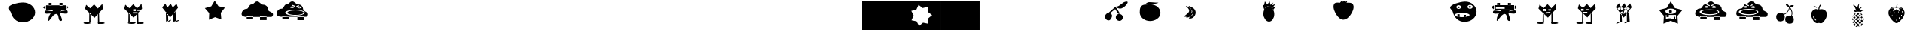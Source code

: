 SplineFontDB: 3.2
FontName: Untitled1
FullName: Untitled1
FamilyName: Untitled1
Weight: Regular
Copyright: Copyright (c) 2023, Simao Nery
UComments: "2023-11-29: Created with FontForge (http://fontforge.org)"
Version: 001.000
ItalicAngle: 0
UnderlinePosition: -100
UnderlineWidth: 50
Ascent: 800
Descent: 200
InvalidEm: 0
LayerCount: 2
Layer: 0 0 "Back" 1
Layer: 1 0 "Fore" 0
XUID: [1021 361 1282447125 13495860]
StyleMap: 0x0000
FSType: 0
OS2Version: 0
OS2_WeightWidthSlopeOnly: 0
OS2_UseTypoMetrics: 1
CreationTime: 1701298503
ModificationTime: 1701687100
OS2TypoAscent: 0
OS2TypoAOffset: 1
OS2TypoDescent: 0
OS2TypoDOffset: 1
OS2TypoLinegap: 90
OS2WinAscent: 0
OS2WinAOffset: 1
OS2WinDescent: 0
OS2WinDOffset: 1
HheadAscent: 0
HheadAOffset: 1
HheadDescent: 0
HheadDOffset: 1
DEI: 91125
Encoding: ISO8859-1
UnicodeInterp: none
NameList: AGL For New Fonts
DisplaySize: -48
AntiAlias: 1
FitToEm: 0
WinInfo: 0 29 11
BeginChars: 256 256

StartChar: Z
Encoding: 90 90 0
Width: 1300
Flags: W
HStem: 156 98<800 1020> 172 82<360.536 572> 266 40<466.759 572 800 855.241> 328 152<492.761 865.239> 504 267<571.5 749> 576 16<781.007 824.993> 582 20<549.005 580.995> 614 48<846.486 879.249> 619 53<504.091 562.866>
VStem: 189 147<311.5 437.151> 549 32<582.003 601.997> 781 44<576.003 591.997> 986 85<411 460>
LayerCount: 2
Fore
SplineSet
789 661 m 5x3078
 796 624 l 5
 714 596 l 5
 704 622 l 5
 789 661 l 5x3078
577 665 m 5
 677 628 l 5
 666 597 l 5
 562 639 l 5
 577 665 l 5
627 328 m 1053
781 584 m 4
 781 588 791 592 803 592 c 4
 815 592 825 588 825 584 c 4
 825 580 815 576 803 576 c 4x3478
 791 576 781 580 781 584 c 4
549 592 m 4
 549 598 556 602 565 602 c 4x3278
 574 602 581 598 581 592 c 4x3478
 581 586 574 582 565 582 c 4x3278
 556 582 549 586 549 592 c 4
336 405 m 4
 336 460 482 504 661 504 c 4x3878
 840 504 986 460 986 405 c 4
 986 350 840 306 661 306 c 4
 482 306 336 350 336 405 c 4
409 404 m 4
 409 446 530 480 679 480 c 4
 828 480 949 446 949 404 c 4
 949 362 828 328 679 328 c 4
 627.342773438 328 579.05078125 332.086914062 538 339.176757812 c 5
 460.643554688 352.537109375 409 376.561523438 409 404 c 4
741 582 m 4x3378
 741 600 773 614 812 614 c 4
 851 614 883 600 883 582 c 4
 883 564 851 550 812 550 c 4
 773 550 741 564 741 582 c 4x3378
499 589 m 4
 499 606 529 619 565 619 c 4x30f8
 601 619 631 606 631 589 c 4
 631 572 601 559 565 559 c 4
 529 559 499 572 499 589 c 4
703 771 m 31x3878
 620 771 599 672 516 672 c 31x30f8
 427 672 433 521 344 521 c 31
 254 521 189 441 189 351 c 31
 189 272 289 254 368 254 c 31
 626 254 771 254 1029 254 c 31
 1084 254 1115 254 1170 254 c 31
 1211 254 1232 299 1232 340 c 31
 1232 429 1071 411 1071 500 c 31
 1071 589 1000 662 911 662 c 31x7178
 819 662 795 771 703 771 c 31x3878
800 266 m 5
 1020 266 l 5
 1020 156 l 5
 800 156 l 5xb078
 800 266 l 5
358 272 m 5
 572 272 l 5
 572 172 l 5
 358 172 l 5x7078
 358 272 l 5
EndSplineSet
Validated: 5
EndChar

StartChar: Y
Encoding: 89 89 1
Width: 1300
Flags: W
HStem: 273 25<676 778> 300 54<561.637 791.097> 300 2<537 611> 376 124<632.877 705.123> 751.662 20G<663.177 688.649>
VStem: 537 74<250 302> 621 96<386.652 489.348> 776 50<176 260>
LayerCount: 2
Fore
SplineSet
776 176 m 5x9f
 776 260 l 5
 826 260 l 5
 826 176 l 5
 776 176 l 5x9f
568 176 m 5
 568 207 l 5
 676 207 l 5
 676 176 l 5
 568 176 l 5
676 298 m 5
 778 298 l 5
 778 273 l 5
 676 273 l 5
 676 298 l 5
537 302 m 5xbf
 611 302 l 5
 611 250 l 5
 537 250 l 5
 537 302 l 5xbf
537 302 m 1053
516 300 m 5
 516 176 l 5
 852 176 l 5
 852 300 l 5
 560 300 l 5
 516 300 l 5
621 438 m 4
 621 472 643 500 669 500 c 4
 695 500 717 472 717 438 c 4
 717 404 695 376 669 376 c 4
 643 376 621 404 621 438 c 4
500 444 m 4
 500 394 580 354 678 354 c 4xdf
 776 354 856 396 856 446 c 4
 856 496 776 536 678 536 c 4
 580 536 500 494 500 444 c 4
915 30 m 5
 674.433835545 125.481356545 l 5
 433.41331524 31.1527939567 l 5
 449.882448478 289.45017408 l 5
 285.691217589 489.525181582 l 5
 536.43586615 553.680385159 l 5
 675.980625111 771.662102683 l 5
 814.480207181 553.014818925 l 5
 1064.91484206 487.659921778 l 5
 899.767642645 288.373265292 l 5
 915 30 l 5
EndSplineSet
Validated: 5
EndChar

StartChar: X
Encoding: 88 88 2
Width: 1300
Flags: W
HStem: 92 6<273.488 326.473> 98 1<519 610.55> 429 60<311.926 384.942> 495 23<302.835 317.061 511.799 524.95> 538 23<303.506 317.942 511.799 524.95>
VStem: 282 74<98 259> 301 1<522.78 529.228> 318 5<518.852 533.121> 411 15<516.024 539.256> 510 1<524.218 531.782> 525 3<521.611 534.389>
LayerCount: 2
Fore
SplineSet
519 99 m 27x78e0
 484 99 410 46 445 46 c 27
 512 46 542 98 609 98 c 27
 644 98 554 99 519 99 c 27x78e0
518 368 m 25
 519 98 l 25
 614 98 l 25
 593 458 l 25
 518 368 l 25
272 92 m 27xb8e0
 228 92 132 34 176 34 c 31
 249 34 279 98 352 98 c 31x78e0
 383 98 303 92 272 92 c 27xb8e0
508 352 m 1049
274 422 m 25
 280 200 l 25
 282 98 l 25xbce0
 356 98 l 25x7ce0
 346 328 l 25
 274 422 l 25
379 446 m 25
 430 468 l 25
 414 394 l 25
 379 446 l 25
356 364 m 1
 373 417 l 25
 401 367 l 25
 452 375 l 25
 453 425 l 25
 492 390 l 1
 427 370 l 1
 356 364 l 1
511 528 m 0
 511 534 514 538 518 538 c 0
 522 538 525 534 525 528 c 0
 525 522 522 518 518 518 c 0
 514 518 511 522 511 528 c 0
302 526 m 0x3be0
 302 532 306 536 310 536 c 0
 314 536 318 532 318 526 c 0
 318 520 314 516 310 516 c 0
 306 516 302 520 302 526 c 0x3be0
510 528 m 0
 510 508 514 492 519 492 c 0
 524 492 528 508 528 528 c 0
 528 548 524 564 519 564 c 0
 514 564 510 548 510 528 c 0
301 525 m 0
 301 503 306 486 312 486 c 0
 318 486 323 503 323 525 c 0
 323 547 318 564 312 564 c 0
 306 564 301 547 301 525 c 0
323 429 m 11
 296 429 321 364 348 364 c 27
 429 364 535 376 535 457 c 19
 535 516.671967274 458.323280497 480.536787809 390 453 c 1
 386.512426435 451.594379946 383.191050544 450.146655275 380 448.691785412 c 1
 358.751862308 439.004293862 343.282066927 429 323 429 c 11
426 528 m 0
 426 510 469 495 521 495 c 0
 573 495 616 510 616 528 c 0
 616 546 573 561 521 561 c 0
 469 561 426 546 426 528 c 0
211 526 m 0
 211 506 256 489 311 489 c 0
 366 489 411 506 411 526 c 0
 411 546 366 563 311 563 c 0
 256 563 211 546 211 526 c 0
150 578 m 9
 258 702 l 25
 324 574 l 25
 434 702 l 25
 504 576 l 25
 628 698 l 25
 678 568 l 17
 519.212121212 368 l 1
 506.509090909 352 l 1
 416 238 l 1
 273.611764706 420 l 1
 150 578 l 9
EndSplineSet
Validated: 37
EndChar

StartChar: V
Encoding: 86 86 3
Width: 1468
Flags: W
HStem: 17 56<834.506 1010.03> 20 60<311.572 545.212> 408 46<685 753> 408 36<599 607>
VStem: 607 78<454 496> 787 46<36 313.667> 787 37<115.333 348>
LayerCount: 2
Fore
SplineSet
781 45 m 0x88
 781 60 833 73 897 73 c 0
 961 73 1013 60 1013 45 c 0
 1013 30 961 17 897 17 c 0
 833 17 781 30 781 45 c 0x88
307 50 m 0
 307 67 361 80 427 80 c 0
 493 80 551 68 551 51 c 0
 551 34 493 20 427 20 c 0x48
 361 20 307 33 307 50 c 0
787 348 m 1x0a
 824 393 l 1x0a
 833 36 l 1
 787 36 l 1x0c
 787 348 l 1x0a
539 350 m 1
 501 395 l 1
 497 77 l 1
 543 65 l 1
 539 350 l 1
643 394 m 1
 643 384 l 1
 717 384 l 1
 717 394 l 1
 643 394 l 1
709 484 m 1
 709 472 l 1
 745 472 l 1
 745 484 l 1
 709 484 l 1
539 486 m 1
 539 470 l 1
 575 470 l 1
 575 486 l 1
 539 486 l 1
599 368 m 1
 753 368 l 1
 753 408 l 1x28
 599 408 l 1x18
 599 368 l 1
685 496 m 1
 685 454 l 1
 775 454 l 1
 775 496 l 1
 685 496 l 1
521 508 m 1
 521 444 l 1
 607 444 l 1x18
 607 508 l 1
 521 508 l 1
395 662 m 25
 529 546 l 25
 661 678 l 25
 785 540 l 25
 935 692 l 25
 951 526 l 25
 705 264 l 25
 673 226 l 25
 359 530 l 25
 395 662 l 25
EndSplineSet
Validated: 5
EndChar

StartChar: U
Encoding: 85 85 4
Width: 1300
Flags: W
HStem: 384 120<666.592 765> 504 2<400 414.47> 646 20<304.583 359.417 669.117 726.883> 704 22<305.202 358.798> 714 20<669.117 726.883>
VStem: 286 16<670.571 697.429> 362 18<669.875 698.125> 644 18<674.397 705.603> 734 10<678.167 701.833>
LayerCount: 2
Fore
SplineSet
537 588 m 1x2780
 537 525 l 1
 243 525 l 1
 243 588 l 1
 537 588 l 1x2780
700 458 m 11
 785 458 916 517 916 432 c 27
 916 333 765 384 666 384 c 19xa780
 637.459337803 384 717.09403793 458 700 458 c 11
408 450 m 19
 432.220964861 450 314.086868038 376 346 376 c 11
 267 376 148 341 148 420 c 27
 148 522 306 450 408 450 c 19
400 506 m 11x6780
 516 506 582 506 698 506 c 19
 723.062226399 506 694.296832283 485.814823695 694.296832283 459.999998982 c 3
 694.296832283 438.433481036 664 412.937773601 664 392 c 11
 664 288 790 126 686 126 c 27
 578 126 644 360 536 360 c 27
 407 360 272 31 272 160 c 19
 272 393.588248584 519.669181391 506 400 506 c 11x6780
662 690 m 0
 662 677 678 666 698 666 c 0
 718 666 734 677 734 690 c 0
 734 703 718 714 698 714 c 0x2f80
 678 714 662 703 662 690 c 0
302 684 m 0
 302 673 315 664 332 664 c 0
 349 664 362 673 362 684 c 0
 362 695 349 704 332 704 c 0x3780
 315 704 302 695 302 684 c 0
644 734 m 1x2f80
 744 734 l 1
 744 644 l 1
 644 644 l 1
 644 734 l 1x2f80
286 726 m 1x3780
 380 726 l 1
 380 646 l 1
 286 646 l 1
 286 726 l 1x3780
862 646 m 25
 944 584 l 25
 860 500 l 1049
192 646 m 25
 190 504 l 25x6780
 88 580 l 25
 192 646 l 25
190 646 m 1
 190 504 l 1
 400 504 l 3
 860 504 l 1
 860 646 l 1
 190 646 l 1
EndSplineSet
Validated: 43
EndChar

StartChar: T
Encoding: 84 84 5
Width: 1300
Flags: W
HStem: 94 158<376.359 606.047> 264 56<515 551> 268 72<269 305> 384 134<252.934 369.953> 556 64<641.226 720.774> 556 56<267.972 342.028>
VStem: 25 208<537.494 606.487> 269 72<268 340 558.266 609.734> 389 212<545.441 622.023> 479 72<264 320> 639 84<560.169 615.831> 777 126<336 618>
LayerCount: 2
Fore
SplineSet
85 656 m 1055x9330
479 250 m 5xd370
 481 320 l 5
 551 320 l 5
 551 264 l 5
 479 250 l 5xd370
269 268 m 5xb330
 269 340 l 5
 341 340 l 5
 341 254 l 5
 269 268 l 5xb330
639 588 m 4
 639 606 658 620 681 620 c 4
 704 620 723 606 723 588 c 4
 723 570 704 556 681 556 c 4x9b30
 658 556 639 570 639 588 c 4
267 584 m 4
 267 599 284 612 305 612 c 4
 326 612 343 599 343 584 c 4
 343 569 326 556 305 556 c 4x9730
 284 556 267 569 267 584 c 4
171 318 m 4
 171 282 283 252 421 252 c 4
 559 252 671 282 671 318 c 4
 671 354 559 384 421 384 c 4
 283 384 171 354 171 318 c 4
601 588 m 4x93b0
 601 552 640 522 689 522 c 4
 738 522 777 552 777 588 c 4
 777 624 738 654 689 654 c 4
 640 654 601 624 601 588 c 4x93b0
233 580 m 4
 233 546 268 518 311 518 c 4
 354 518 389 546 389 580 c 4
 389 614 354 642 311 642 c 4
 268 642 233 614 233 580 c 4
111 428 m 4
 96.4590469176 483.509602903 25 514.622793595 25 560 c 7
 25 660.770382741 326.918124314 750.964741951 507 762 c 4
 725.589967699 775.394999865 903 612 903 428 c 4
 903 244 726 94 507 94 c 4
 288 94 157.626301259 250.005651688 111 428 c 4
EndSplineSet
Validated: 37
EndChar

StartChar: Q
Encoding: 81 81 6
Width: 1300
Flags: W
HStem: 770 20G<311 351.222 387.941 429.737 481 509.286>
LayerCount: 2
Fore
SplineSet
275 730 m 9
 329 790 l 1
 369 754 l 25
 415 788 l 25
 443 750 l 25
 519 790 l 1
 485 720 l 17
 413.2265625 721.25390625 309.827148438 685.422851562 275 730 c 9
55 560 m 0
 39 782 188 716 369 716 c 0
 550 716 745 774 717 540 c 0
 704.406079168 434.750804478 562 154 381 154 c 0
 200 154 62.6201171875 454.274414062 55 560 c 0
EndSplineSet
Validated: 37
EndChar

StartChar: O
Encoding: 79 79 7
Width: 1300
Flags: W
HStem: 88 512<441.652 567.37> 756 20G<370.692 390.472 518.241 535.848 638.574 649.175> 766 20G<518.241 535.848>
VStem: 323 364<235.146 452.849>
LayerCount: 2
Fore
SplineSet
353 490 m 25xb0
 301 644 l 25
 347 646 l 25
 375 776 l 25xd0
 457 670 l 25
 531 786 l 25
 563 654 l 25
 659 748 l 25
 603 634 l 25
 723 682 l 25
 627 552 l 25
 733 594 l 25
 655 486 l 25
 581 586 l 25
 471 608 l 25
 389 556 l 25
 353 490 l 25xb0
323 350 m 0
 323 400.997393393 333.788594649 448.444110066 352.287302702 487.999996132 c 1
 383.846480778 555.483154888 437.845993907 600 499 600 c 0
 596 600 687 476 687 338 c 0
 687 200 608 88 511 88 c 0
 414 88 323 212 323 350 c 0
EndSplineSet
Validated: 5
EndChar

StartChar: M
Encoding: 77 77 8
Width: 1300
Flags: W
VStem: 603 70<340.89 462.628>
LayerCount: 2
Fore
SplineSet
446 422 m 0
 511.398 539.604 275.576 645.668 369 620 c 0
 414.739 607.433 547.625 529.717 541 441 c 0
 534.375 352.282 431.811 253.711 322.497 262.055 c 0
 237.509 268.542 402.531 343.831 446 422 c 0
562.575 435.52 m 0
 568.727 522.336 357 626 430 585 c 0
 524.31 532.031 594.382 500.9 587.757 412.184 c 0
 581.132 323.466 481.748 230.835 372.434 239.179 c 0
 287.445 245.666 556.255 346.301 562.575 435.52 c 0
603 399 m 0
 602.661132812 507.646484375 368.015625 653.6328125 461 621 c 0
 568.568359375 583.249023438 673 517 673 406 c 0
 673 295 578.43359375 186.165039062 466 205 c 0
 378.586914062 219.643554688 603.348632812 287.346679688 603 399 c 0
EndSplineSet
Validated: 37
EndChar

StartChar: L
Encoding: 76 76 9
Width: 1300
Flags: W
HStem: 684 64<359.737 647.251>
VStem: 117 688<304.742 489.733>
LayerCount: 2
Fore
SplineSet
421 748 m 27
 537 748 601 732 717 732 c 27
 796 732 598 684 519 684 c 27
 441 684 397 672 319 672 c 27
 269 672 371 748 421 748 c 27
323 672 m 27
 323 672 l 27
117 404 m 0
 117 538.1187873 129.645528347 667.774916205 321 667.774916205 c 3
 360.779622473 667.774916205 408.282322043 676.609867505 465 676 c 0
 651 674 805 552 805 390 c 0
 805 228 634 118 457 118 c 0
 280 118 117 242 117 404 c 0
EndSplineSet
Validated: 33
EndChar

StartChar: K
Encoding: 75 75 10
Width: 1300
Flags: W
HStem: 127 230<673.538 807.685> 560 44<642.25 711.377>
VStem: 265 228<212.94 337.233> 621 234<179.863 311.004>
LayerCount: 2
Fore
SplineSet
622 604 m 27
 778 604 828 774 984 774 c 27
 1097 774 887 540 774 540 c 3
 710 540 704 560 658 560 c 27
 640 560 604 604 622 604 c 27
373 389 m 25
 422 376 l 1
 602 522 l 25
 702 364 l 1
 768 354 l 25
 618 608 l 1
 373 389 l 25
621 246 m 0
 621 314 672 357 735 357 c 0
 806.669921875 357 860.254882812 306 855 238 c 0
 849.760742188 170.202148438 804 127 741 127 c 0
 678 127 621 178 621 246 c 0
265 266 m 0
 265 334 316 389 379 389 c 0
 469.341796875 389 513.427734375 331.560546875 493 266 c 0
 470.901367188 195.075195312 436.442382812 141.421875 379 143 c 0
 316.0234375 144.73046875 265 198 265 266 c 0
EndSplineSet
Validated: 37
EndChar

StartChar: G
Encoding: 71 71 11
Width: 1300
Flags: W
HStem: -200 21G<0 1300> 780 20G<0 1300>
LayerCount: 2
Fore
SplineSet
0 800 m 1
 1300 800 l 1
 1300 -200 l 1
 0 -200 l 5
 0 800 l 1
EndSplineSet
Validated: 1
EndChar

StartChar: F
Encoding: 70 70 12
Width: 1300
Flags: W
HStem: -200 21G<0 1300> 780 20G<0 1300>
LayerCount: 2
Fore
SplineSet
893 31 m 5
 889.12109375 205.329101562 l 5
 1022.99902344 317.0546875 l 5
 884.284179688 422.71484375 l 5
 880.405273438 597.043945312 l 5
 711.309570312 554.470703125 l 5
 572.594726562 660.130859375 l 5
 500.451171875 501.381835938 l 5
 331.35546875 458.80859375 l 5
 410.489257812 303.42578125 l 5
 338.344726562 144.677734375 l 5
 509.166992188 109.666992188 l 5
 588.30078125 -45.71484375 l 5
 722.178710938 66.009765625 l 5
 893 31 l 5
0 800 m 5
 1300 800 l 5
 1300 419.104492188 1300 136.615234375 1300 -200 c 5
 0 -200 l 5
 0 133.913085938 0 460.133789062 0 800 c 5
EndSplineSet
Validated: 524289
EndChar

StartChar: E
Encoding: 69 69 13
Width: 1300
Flags: W
HStem: -200 21G<0 1300> 780 20G<0 1300>
LayerCount: 2
Fore
SplineSet
0 800 m 1
 1300 800 l 1
 1300 -200 l 1
 0 -200 l 1
 0 800 l 1
EndSplineSet
Validated: 1
EndChar

StartChar: slash
Encoding: 47 47 14
Width: 1300
Flags: W
HStem: 86 664<592.453 861.738>
LayerCount: 2
Fore
SplineSet
91.5 656 m 1048
327.5 420 m 4
 312.958984375 475.509765625 241.5 503.66796875 241.5 552 c 7
 241.5 686.587890625 568.624023438 750.197265625 739.5 750 c 4
 958.5 749.748046875 1135.5 600 1135.5 416 c 4
 1135.5 232 942.5 86 723.5 86 c 4
 504.5 86 374.125976562 242.005859375 327.5 420 c 4
EndSplineSet
Validated: 33
EndChar

StartChar: zero
Encoding: 48 48 15
Width: 1300
Flags: W
HStem: 360 144<475.63 580.692> 384 120<666.592 765> 504 2<400 414.47> 646 88<644 744> 646 80<286 380>
VStem: 286 94<646 726> 644 100<644 734>
LayerCount: 2
Fore
SplineSet
700 458 m 15x46
 785 458 916 517 916 432 c 31
 916 333 765 384 666 384 c 23
 637.459337803 384 717.09403793 458 700 458 c 15x46
408 450 m 23
 432.220964861 450 314.086868038 376 346 376 c 15
 267 376 148 341 148 420 c 31
 148 522 306 450 408 450 c 23
400 506 m 15x26
 516 506 582 506 698 506 c 23x26
 723.062226399 506 694.296832283 485.814823695 694.296832283 459.999998982 c 7
 694.296832283 438.433481036 664 412.937773601 664 392 c 15
 664 288 790 126 686 126 c 31
 578 126 644 360 536 360 c 31x86
 407 360 272 31 272 160 c 23
 272 393.588248584 519.669181391 506 400 506 c 15x26
644 734 m 5x16
 739.796651377 734.000001462 705.291742413 733.999999874 744 734 c 5
 744 644 l 5
 644 644 l 5
 644 734 l 5x16
286 726 m 5x0e
 380 726 l 5
 380 646 l 5
 286 646 l 5
 286 726 l 5x0e
862 646 m 29
 944 584 l 29
 860 500 l 1053
192 646 m 29
 190 504 l 29x2e
 88 580 l 29
 192 646 l 29
190 646 m 5
 190 504 l 5
 400 504 l 7
 860 504 l 5
 860 646 l 5
 190 646 l 5
EndSplineSet
Validated: 43
EndChar

StartChar: one
Encoding: 49 49 16
Width: 1300
Flags: W
HStem: 17 56<666.506 842.026> 20 60<143.572 377.212>
VStem: 619 46<36 313.667> 619 37<115.333 348>
LayerCount: 2
Fore
SplineSet
613 45 m 0x80
 613 60 665 73 729 73 c 0
 793 73 845 60 845 45 c 0
 845 30 793 17 729 17 c 0
 665 17 613 30 613 45 c 0x80
139 50 m 0
 139 67 193 80 259 80 c 0
 325 80 383 68 383 51 c 0
 383 34 325 20 259 20 c 0x40
 193 20 139 33 139 50 c 0
619 348 m 1x10
 656 393 l 1x10
 665 36 l 1
 619 36 l 1x20
 619 348 l 1x10
371 350 m 1
 333 395 l 1
 329 77 l 1
 375 65 l 1
 371 350 l 1
227 662 m 25
 361 546 l 25
 493 678 l 25
 617 540 l 25
 767 692 l 25
 783 526 l 25
 537 264 l 25
 505 226 l 25
 191 530 l 25
 227 662 l 25
EndSplineSet
Validated: 5
EndChar

StartChar: three
Encoding: 51 51 17
Width: 1300
Flags: W
HStem: 96 2<337.031 356> 98 4<285 312.387 522 612.324>
VStem: 280 76<149 259> 519 95<98 218>
LayerCount: 2
Fore
SplineSet
522 102 m 27x70
 600 102 638 154 716 154 c 27
 761 154 659 100 614 100 c 27
 578 100 558 102 522 102 c 27x70
285 102 m 27
 349 102 375 156 439 156 c 27
 479 156 396 96 356 96 c 27xb0
 328 96 313 102 285 102 c 27
609 98 m 27x70
 644 98 554 99 519 99 c 1051
518 368 m 25
 519 98 l 25
 614 98 l 25
 593 458 l 25
 518 368 l 25
508 352 m 1049
274 422 m 25
 280 200 l 25
 282 98 l 25x70
 356 98 l 25xb0
 346 328 l 25
 274 422 l 25
150 578 m 9
 258 702 l 25
 324 574 l 25
 434 702 l 25
 504 576 l 25
 628 698 l 25
 678 568 l 17
 519.212121212 368 l 1
 506.509090909 352 l 1
 416 238 l 1
 273.611764706 420 l 1
 150 578 l 9
EndSplineSet
Validated: 43
EndChar

StartChar: four
Encoding: 52 52 18
Width: 1300
Flags: W
HStem: 771.518 20G<583.799 609.29>
LayerCount: 2
Fore
SplineSet
816 164 m 5
 608.680664062 240.206054688 l 5
 405.118164062 154.469726562 l 5
 413.529296875 375.190429688 l 5
 269.083984375 542.295898438 l 5
 481.6015625 602.50390625 l 5
 595.892578125 791.517578125 l 5
 718.82421875 608.005859375 l 5
 933.905273438 557.716796875 l 5
 797.364257812 384.09375 l 5
 816 164 l 5
EndSplineSet
Validated: 1
EndChar

StartChar: five
Encoding: 53 53 19
Width: 1300
Flags: W
HStem: 156 98<800 1020> 172 82<360.536 572>
LayerCount: 2
Fore
SplineSet
703 771 m 31x40
 620 771 599 672 516 672 c 31
 427 672 433 521 344 521 c 31
 254 521 189 441 189 351 c 31
 189 272 289 254 368 254 c 31
 626 254 771 254 1029 254 c 31
 1084 254 1115 254 1170 254 c 31
 1211 254 1232 299 1232 340 c 31
 1232 429 1071 411 1071 500 c 31
 1071 589 1000 662 911 662 c 31
 819 662 795 771 703 771 c 31x40
800 266 m 1
 1020 266 l 1
 1020 156 l 1
 800 156 l 1x80
 800 266 l 1
358 272 m 1
 572 272 l 1
 572 172 l 1
 358 172 l 1x40
 358 272 l 1
EndSplineSet
Validated: 5
EndChar

StartChar: y
Encoding: 121 121 20
Width: 1300
Flags: W
HStem: 94 158<374.563 588.461> 270 72<239 275> 384 127<398.551 524.133> 546 64<388.226 467.774> 560 56<114.972 189.028>
VStem: 25 74<541.456 606.417> 114 76<562.84 613.16> 239 72<270 342> 255 120<541.626 619.786> 386 84<550.169 605.831> 481 70<264 320> 655 248<263 520>
LayerCount: 2
Fore
SplineSet
85 656 m 1051xe670
479 250 m 1
 481 320 l 1
 551 320 l 1
 551 264 l 1
 479 250 l 1
239 270 m 5xe770
 239 342 l 5
 311 342 l 5
 311 256 l 5
 239 270 l 5xe770
386 578 m 0
 386 596 405 610 428 610 c 0
 451 610 470 596 470 578 c 0
 470 560 451 546 428 546 c 0xf670
 405 546 386 560 386 578 c 0
114 588 m 0
 114 603 131 616 152 616 c 0
 173 616 190 603 190 588 c 0
 190 573 173 560 152 560 c 0xee70
 131 560 114 573 114 588 c 0
155 318 m 0
 155 282 267 252 405 252 c 0
 543 252 655 282 655 318 c 0
 655 354 543 384 405 384 c 0
 267 384 155 354 155 318 c 0
375 577 m 0xe6f0
 375 541 414 511 463 511 c 0
 512 511 551 541 551 577 c 0
 551 613 512 643 463 643 c 0
 414 643 375 613 375 577 c 0xe6f0
99 584 m 0
 99 550 134 522 177 522 c 0
 220 522 255 550 255 584 c 0
 255 618 220 646 177 646 c 0
 134 646 99 618 99 584 c 0
111 428 m 0
 96.4590469176 483.509602903 25 514.622793595 25 560 c 3xee70
 25 660.770382741 326.918124314 750.964741951 507 762 c 0
 725.589967699 775.394999865 903 612 903 428 c 0
 903 244 726 94 507 94 c 0
 288 94 157.626301259 250.005651688 111 428 c 0
EndSplineSet
Validated: 37
EndChar

StartChar: z
Encoding: 122 122 21
Width: 1300
Flags: W
HStem: 360 144<475.63 580.692> 384 120<666.592 765> 504 2<400 414.47> 646 19<455.885 510.115 767.642 824.358> 703 21<456.534 509.466> 713 23<765.642 826.358>
VStem: 424 29<665.906 700.094> 513 5<675.234 690.766> 738 22<672.125 705.875> 832 4<681.401 696.599> 859 1<527 590>
LayerCount: 2
Fore
SplineSet
859 590 m 5x13e0
 859 527 l 5
 565 527 l 5
 565 590 l 5
 859 590 l 5x13e0
700 458 m 11
 785 458 916 517 916 432 c 27
 916 333 765 384 666 384 c 19x53e0
 637.459337803 384 717.09403793 458 700 458 c 11
408 450 m 19
 432.220964861 450 314.086868038 376 346 376 c 11
 267 376 148 341 148 420 c 27
 148 522 306 450 408 450 c 19
400 506 m 11x33e0
 516 506 582 506 698 506 c 19x33e0
 723.062226399 506 694.296832283 485.814823695 694.296832283 459.999998982 c 3
 694.296832283 438.433481036 664 412.937773601 664 392 c 11
 664 288 790 126 686 126 c 27
 578 126 644 360 536 360 c 27x93e0
 407 360 272 31 272 160 c 19
 272 393.588248584 519.669181391 506 400 506 c 11x33e0
760 689 m 0
 760 676 776 665 796 665 c 0
 816 665 832 676 832 689 c 0
 832 702 816 713 796 713 c 0x17e0
 776 713 760 702 760 689 c 0
453 683 m 0
 453 672 466 663 483 663 c 0
 500 663 513 672 513 683 c 0
 513 694 500 703 483 703 c 0x1be0
 466 703 453 694 453 683 c 0
736 736 m 1x17e0
 836 736 l 1
 838 646 l 1
 738 646 l 1
 736 736 l 1x17e0
424 724 m 1x1be0
 518 724 l 1
 518 644 l 1
 424 644 l 1
 424 724 l 1x1be0
862 646 m 25
 944 584 l 25
 860 500 l 1049
192 646 m 25
 190 504 l 25x33e0
 88 580 l 25
 192 646 l 25
190 646 m 1
 190 504 l 1
 400 504 l 3
 860 504 l 1
 860 646 l 1
 190 646 l 1
EndSplineSet
Validated: 43
EndChar

StartChar: eacute
Encoding: 233 233 22
Width: 1300
Flags: W
HStem: 384 120<666.592 765> 504 2<400 414.47> 646 17<241.037 274.963 462.739 517.261> 708 20<232.243 283.757> 711 24<459.184 520.816>
VStem: 227 1<684.472 691.528> 288 33<670.196 705.804> 454 100<645 663 711 735> 526 28<668.198 705.802>
LayerCount: 2
Fore
SplineSet
494 590 m 5x26
 494 527 l 5
 200 527 l 5
 200 590 l 5
 494 590 l 5x26
700 458 m 11
 785 458 916 517 916 432 c 27
 916 333 765 384 666 384 c 19xa6
 637.459337803 384 717.09403793 458 700 458 c 11
408 450 m 19
 432.220964861 450 314.086868038 376 346 376 c 11
 267 376 148 341 148 420 c 27
 148 522 306 450 408 450 c 19
400 506 m 11x66
 516 506 582 506 698 506 c 19
 723.062226399 506 694.296832283 485.814823695 694.296832283 459.999998982 c 3
 694.296832283 438.433481036 664 412.937773601 664 392 c 11
 664 288 790 126 686 126 c 27
 578 126 644 360 536 360 c 27
 407 360 272 31 272 160 c 19
 272 393.588248584 519.669181391 506 400 506 c 11x66
454 687 m 0x2f
 454 674 470 663 490 663 c 0
 510 663 526 674 526 687 c 0x2e80
 526 700 510 711 490 711 c 0
 470 711 454 700 454 687 c 0x2f
228 688 m 0
 228 677 241 668 258 668 c 0
 275 668 288 677 288 688 c 0
 288 699 275 708 258 708 c 0x36
 241 708 228 699 228 688 c 0
454 735 m 1x2f
 554 735 l 1
 554 645 l 1
 454 645 l 1
 454 735 l 1x2f
227 728 m 1x36
 321 728 l 1
 321 648 l 1
 227 648 l 1
 227 728 l 1x36
862 646 m 25
 944 584 l 25
 860 500 l 1049
192 646 m 25
 190 504 l 25x66
 88 580 l 25
 192 646 l 25
190 646 m 1
 190 504 l 1
 400 504 l 3
 860 504 l 1
 860 646 l 1
 190 646 l 1
EndSplineSet
Validated: 43
EndChar

StartChar: p
Encoding: 112 112 23
Width: 1300
Flags: W
HStem: 271 128<519.747 614.253> 279 124<304.2 397.8> 503 42<533.688 581.258>
VStem: 289 124<294.2 387.574> 503 128<287.747 382.253>
LayerCount: 2
Fore
SplineSet
523 545 m 3x38
 595 545 617 623 689 623 c 3
 752 623 612 503 549 503 c 27
 529 503 503 545 523 545 c 3x38
329 411 m 25
 513 545 l 25
 605 405 l 25
 555 399 l 25xb8
 521 483 l 25
 507 515 l 25
 377 403 l 25x78
 329 411 l 25
503 335 m 0
 503 370 532 399 567 399 c 0
 602 399 631 370 631 335 c 0
 631 300 602 271 567 271 c 0
 532 271 503 300 503 335 c 0
289 341 m 0
 289 367.270395806 305.716041075 389.95878281 328.99999892 398.917036708 c 1
 335.850896011 401.552846135 343.270395806 403 351 403 c 0
 385 403 413 375 413 341 c 0
 413 307 385 279 351 279 c 0x78
 317 279 289 307 289 341 c 0
732 106 m 1
 728.12109375 280.329101562 l 1
 861.999023438 392.0546875 l 1
 723.284179688 497.71484375 l 1
 719.405273438 672.043945312 l 1
 550.309570312 629.470703125 l 1
 411.594726562 735.130859375 l 1
 339.451171875 576.381835938 l 1
 170.35546875 533.80859375 l 1
 249.489257812 378.42578125 l 1
 177.344726562 219.677734375 l 1
 348.166992188 184.666992188 l 1
 427.30078125 29.28515625 l 1
 561.178710938 141.009765625 l 1
 732 106 l 1
5 798 m 1
 1301 802 l 1
 1302.06835938 426.013671875 1304.94921875 140.380859375 1305 -196 c 1
 873 -205.104492188 441 -201.638671875 9 -200 c 1
 9 133.913085938 5 458.133789062 5 798 c 1
EndSplineSet
Validated: 37
EndChar

StartChar: q
Encoding: 113 113 24
Width: 1300
Flags: W
HStem: 520 17<383 534> 608 2<588.767 616.641>
VStem: 214 442<301.875 412.125>
LayerCount: 2
Fore
SplineSet
366 536 m 19
 283.69921875 536 480.8984375 610 588 610 c 11
 604 610 644 608 628 608 c 19
 562.727539062 608 578.295898438 520 396 520 c 11
 383 520 379 536 366 536 c 19
214 371 m 0
 214.001597372 472.335164873 292.333017817 550.205001263 393.999995888 535.700348584 c 3
 402.513779505 535.700348584 411.191212458 537 420 537 c 0
 534 537 656 435 656 343 c 0
 656 251 564 177 450 177 c 0
 336 177 213.998549781 279.000000011 214 371 c 0
  Spiro
    214 371 o
    242.021 454.852 o
    316.017 514.451 o
    420 537 o
    531.747 507.204 o
    620.215 434.099 o
    656 343 o
    627.979 259.148 o
    553.983 199.549 o
    450 177 o
    338.253 206.796 o
    249.785 279.901 o
    0 0 z
  EndSpiro
688 106 m 1
 684.12109375 280.329101562 l 1
 817.999023438 392.0546875 l 1
 679.284179688 497.71484375 l 1
 675.405273438 672.043945312 l 1
 506.309570312 629.470703125 l 1
 367.594726562 735.130859375 l 1
 295.451171875 576.381835938 l 1
 126.35546875 533.80859375 l 1
 205.489257812 378.42578125 l 1
 133.344726562 219.677734375 l 1
 304.166992188 184.666992188 l 1
 383.30078125 29.28515625 l 1
 517.178710938 141.009765625 l 1
 688 106 l 1
  Spiro
    688 106 v
    684.121 280.329 v
    817.999 392.055 v
    679.284 497.715 v
    675.405 672.044 v
    506.31 629.471 v
    367.595 735.131 v
    295.451 576.382 v
    126.355 533.809 v
    205.489 378.426 v
    133.345 219.678 v
    304.167 184.667 v
    383.301 29.2852 v
    517.179 141.01 v
    0 0 z
  EndSpiro
-1 796 m 1
 1299 802 l 1
 1299 421.104492188 1309 136.615234375 1309 -200 c 1
 9 -206 l 1
 9 127.913085938 -1 456.133789062 -1 796 c 1
EndSplineSet
Validated: 37
EndChar

StartChar: r
Encoding: 114 114 25
Width: 1300
Flags: W
HStem: 770 20G<5 1305>
VStem: 757 70<318.89 439.336>
LayerCount: 2
Fore
SplineSet
600 382 m 0
 665.3984375 499.603515625 429.576171875 605.66796875 523 580 c 0
 568.739257812 567.432617188 701.625 489.716796875 695 401 c 0
 688.375 312.282226562 585.810546875 213.7109375 476.497070312 222.0546875 c 0
 391.508789062 228.541992188 556.53125 303.831054688 600 382 c 0
690.575195312 421.51953125 m 4
 696.7265625 508.3359375 485 612 558 571 c 4
 652.309570312 518.03125 760.381835938 470.900390625 753.756835938 382.18359375 c 0
 747.131835938 293.465820312 647.748046875 200.834960938 538.43359375 209.178710938 c 0
 453.4453125 215.666015625 684.254882812 332.30078125 690.575195312 421.51953125 c 4
757 377 m 0
 756.661132812 485.646484375 527.015625 617.6328125 620 585 c 0
 727.568359375 547.249023438 827 495 827 384 c 0
 827 273 732.43359375 164.165039062 620 183 c 0
 532.586914062 197.643554688 757.348632812 265.346679688 757 377 c 0
882 106 m 1
 878.12109375 280.329101562 l 1
 1011.99902344 392.0546875 l 1
 873.284179688 497.71484375 l 1
 869.405273438 672.043945312 l 1
 700.309570312 629.470703125 l 1
 561.594726562 735.130859375 l 1
 489.451171875 576.381835938 l 1
 320.35546875 533.80859375 l 1
 399.489257812 378.42578125 l 1
 327.344726562 219.677734375 l 1
 498.166992188 184.666992188 l 1
 577.30078125 29.28515625 l 1
 711.178710938 141.009765625 l 1
 882 106 l 1
5 788 m 1
 1305 790 l 1
 1305 409.104492188 1309 134.615234375 1309 -202 c 1
 9 -204 l 1
 9 129.913085938 5 448.133789062 5 788 c 1
EndSplineSet
Validated: 37
EndChar

StartChar: t
Encoding: 116 116 26
Width: 1300
Flags: W
VStem: 352 168<222.045 454.442>
LayerCount: 2
Fore
SplineSet
378 465 m 25
 332 583 l 25
 386 533 l 25
 406 679 l 25
 438 563 l 25
 504 613 l 25
 486 519 l 25
 562 541 l 25
 500 457 l 25
 378 465 l 25
352 339 m 0
 352 389.593672454 362.554399773 435.187892383 379.271868357 466.999997863 c 1
 394.275302926 495.550423466 414.242801384 513 436 513 c 0
 482 513 520 435 520 339 c 0
 520 243 482 165 436 165 c 0
 390 165 352 243 352 339 c 0
688 106 m 1
 684.12109375 280.329101562 l 1
 817.999023438 392.0546875 l 1
 679.284179688 497.71484375 l 1
 675.405273438 672.043945312 l 1
 506.309570312 629.470703125 l 1
 367.594726562 735.130859375 l 1
 295.451171875 576.381835938 l 1
 126.35546875 533.80859375 l 1
 205.489257812 378.42578125 l 1
 133.344726562 219.677734375 l 1
 304.166992188 184.666992188 l 1
 383.30078125 29.28515625 l 1
 517.178710938 141.009765625 l 1
 688 106 l 1
-1 810 m 1
 411.501953125 808.036132812 854.862304688 805.473632812 1297 804 c 1
 1317.86035156 379.83203125 1289.21972656 136.30859375 1291 -204 c 5
 -7 -198 l 5
 -7.38671875 74.9873046875 3.017578125 515.227539062 -1 810 c 1
EndSplineSet
Validated: 37
EndChar

StartChar: v
Encoding: 118 118 27
Width: 1300
Flags: W
HStem: 780 20G<7 1305>
LayerCount: 2
Fore
SplineSet
352 507 m 25
 402 561 l 25
 416 505 l 25
 464 557 l 25
 448 501 l 25
 536 559 l 25
 492 491 l 25
 352 507 l 25
268 349 m 0
 250.908127765 524.191690406 287.576676065 520.858210736 351.999996623 505.146758303 c 1
 378.038368744 498.796563352 408.610715801 490.424322686 442 491 c 0
 574.795898438 493.290039062 618 565 612 339 c 0
 609.770507812 255.029296875 532 197 438 197 c 0
 344 197 276.15625 265.396484375 268 349 c 0
688 106 m 1
 684.12109375 280.329101562 l 1
 817.999023438 392.0546875 l 1
 679.284179688 497.71484375 l 1
 675.405273438 672.043945312 l 1
 506.309570312 629.470703125 l 1
 367.594726562 735.130859375 l 1
 295.451171875 576.381835938 l 1
 126.35546875 533.80859375 l 1
 205.489257812 378.42578125 l 1
 133.344726562 219.677734375 l 1
 304.166992188 184.666992188 l 1
 383.30078125 29.28515625 l 1
 517.178710938 141.009765625 l 1
 688 106 l 1
7 796 m 1
 1305 800 l 1
 1305 419.104492188 1299 142.615234375 1299 -194 c 5
 866.333007812 -197.2109375 433.666992188 -196.671875 1 -198 c 5
 1 135.913085938 7 456.133789062 7 796 c 1
EndSplineSet
Validated: 37
EndChar

StartChar: two
Encoding: 50 50 28
Width: 1300
Flags: W
HStem: 17 56<666.506 842.026> 23 59<312.572 557.134> 409 37<491 577>
VStem: 577 47<454 470 486 497> 619 46<36 313.667> 619 37<115.333 348>
LayerCount: 2
Fore
SplineSet
613 45 m 0xa0
 613 60 665 73 729 73 c 0
 793 73 845 60 845 45 c 0
 845 30 793 17 729 17 c 0
 665 17 613 30 613 45 c 0xa0
308 53 m 0
 308 70 373.017578125 83.5078125 439 82 c 0
 614 78 563 70 563 53 c 0
 563 36 494 23 428 23 c 0x60
 362 23 308 36 308 53 c 0
619 348 m 1x24
 656 393 l 1x24
 665 36 l 1
 619 36 l 1x28
 619 348 l 1x24
371 350 m 1
 333 395 l 1
 329 77 l 1
 375 65 l 1
 371 350 l 1
551 394 m 1
 551 384 l 1
 625 384 l 1
 625 394 l 1
 551 394 l 1
675 482 m 1
 675 470 l 1
 711 470 l 1
 711 482 l 1
 675 482 l 1
542 486 m 1
 542 470 l 1
 578 470 l 1
 578 486 l 1
 542 486 l 1
479 369 m 1
 633 369 l 1
 633 409 l 1
 479 409 l 1
 479 369 l 1
625 497 m 1
 624 454 l 1x30
 714 454 l 1
 715 497 l 1
 625 497 l 1
491 510 m 1
 491 446 l 1
 577 446 l 1
 577 510 l 1
 491 510 l 1
227 662 m 25
 361 546 l 25
 493 678 l 25
 617 540 l 25
 767 692 l 25
 783 526 l 25
 537 264 l 25
 505 226 l 25
 191 530 l 25
 227 662 l 25
EndSplineSet
Validated: 37
EndChar

StartChar: W
Encoding: 87 87 29
Width: 1300
Flags: W
HStem: 17 56<447.974 618.711> 20 60<143.572 377.212> 412 50<458 505> 412 38<351 383>
VStem: 383 75<462 504> 619 46<36 313.667> 619 37<115.333 348>
LayerCount: 2
Fore
SplineSet
445 45 m 0x88
 445 60 497 73 561 73 c 0
 625 73 677 60 677 45 c 0
 677 30 625 17 561 17 c 0
 497 17 445 30 445 45 c 0x88
139 50 m 0
 139 67 193 80 259 80 c 0
 325 80 383 68 383 51 c 0
 383 34 325 20 259 20 c 0x48
 193 20 139 33 139 50 c 0
619 348 m 1x0a
 656 393 l 1x0a
 665 36 l 1
 619 36 l 1x0c
 619 348 l 1x0a
371 350 m 1
 333 395 l 1
 329 77 l 1
 375 65 l 1
 371 350 l 1
361 398 m 1
 361 388 l 1
 435 388 l 1
 435 398 l 1
 403.13671875 398 386.3359375 398 361 398 c 1
467 492 m 1
 467 480 l 1
 503 480 l 1
 503 492 l 1
 467 492 l 1
303 490 m 1
 303 474 l 1
 339 474 l 1
 339 490 l 1
 303 490 l 1
351 372 m 1
 505 372 l 1
 505 412 l 1x28
 351 412 l 1x18
 351 372 l 1
458 504 m 1
 458 462 l 1
 548 462 l 1
 548 504 l 1
 458 504 l 1
297 514 m 1
 297 450 l 1
 383 450 l 1x18
 383 514 l 1
 297 514 l 1
227 662 m 25
 361 546 l 25
 493 678 l 25
 617 540 l 25
 767 692 l 25
 783 526 l 25
 537 264 l 25
 505 226 l 25
 191 530 l 25
 227 662 l 25
EndSplineSet
Validated: 5
EndChar

StartChar: bar
Encoding: 124 124 30
Width: 1300
Flags: W
HStem: 92 6<273.488 326.473> 98 1<519 610.55> 429 60<311.926 384.942> 495 23<265.182 327.499 492.49 538.999> 538 23<265.75 327.494 493.212 538.999>
VStem: 282 74<98 259> 289 6<518.616 533.357> 411 15<516.024 539.256> 505 4<521.071 535.143>
LayerCount: 2
Fore
SplineSet
519 99 m 27x7980
 484 99 410 46 445 46 c 27
 512 46 542 98 609 98 c 27
 644 98 554 99 519 99 c 27x7980
518 368 m 25
 519 98 l 25
 614 98 l 25
 593 458 l 25
 518 368 l 25
272 92 m 27xb980
 228 92 132 34 176 34 c 27
 249 34 279 98 352 98 c 27x7980
 383 98 303 92 272 92 c 27xb980
508 352 m 1049
274 422 m 25
 280 200 l 25
 282 98 l 25xbd80
 356 98 l 25x7d80
 346 328 l 25
 274 422 l 25
379 446 m 25
 430 468 l 25
 414 394 l 25
 379 446 l 25
356 364 m 1
 373 417 l 25
 401 367 l 25
 452 375 l 25
 453 425 l 25
 492 390 l 1
 427 370 l 1
 356 364 l 1
491 528 m 4
 491 534 494 538 498 538 c 4
 502 538 505 534 505 528 c 4
 505 522 502 518 498 518 c 4
 494 518 491 522 491 528 c 4
273 526 m 0
 273 532 277 536 281 536 c 0
 285 536 289 532 289 526 c 0x3b80
 289 520 285 516 281 516 c 0
 277 516 273 520 273 526 c 0
491 526 m 0
 491 506 495 490 500 490 c 0
 505 490 509 506 509 526 c 0
 509 546 505 562 500 562 c 0
 495 562 491 546 491 526 c 0
273 525 m 0
 273 503 278 486 284 486 c 0
 290 486 295 503 295 525 c 0
 295 547 290 564 284 564 c 0
 278 564 273 547 273 525 c 0
323 429 m 11
 296 429 321 364 348 364 c 27
 429 364 535 376 535 457 c 19
 535 516.671967274 458.323280497 480.536787809 390 453 c 1
 386.512426435 451.594379946 383.191050544 450.146655275 380 448.691785412 c 1
 358.751862308 439.004293862 343.282066927 429 323 429 c 11
426 528 m 0
 426 510 469 495 521 495 c 0
 573 495 616 510 616 528 c 0
 616 546 573 561 521 561 c 0
 469 561 426 546 426 528 c 0
211 526 m 0
 211 506 256 489 311 489 c 0
 366 489 411 506 411 526 c 0
 411 546 366 563 311 563 c 0
 256 563 211 546 211 526 c 0
150 578 m 1
 313 693 l 25
 324 574 l 1
 499 699 l 25
 504 576 l 1
 712 696 l 25
 678 568 l 1
 519.212121212 368 l 1
 506.509090909 352 l 1
 416 238 l 1
 273.611764706 420 l 1
 150 578 l 1
EndSplineSet
Validated: 37
EndChar

StartChar: braceright
Encoding: 125 125 31
Width: 1300
Flags: W
HStem: 60 36<280.441 435.18> 78 18<516.17 616.818> 429 60<311.926 384.942> 495 23<303.501 366.499 513.501 572.266> 538 23<303.551 366.501 513.501 571.873>
VStem: 282 74<98 259> 347 4<518.698 531.302> 367 2<520.587 529.413> 411 15<516.024 539.256> 518 75<338 368> 555 3<521.962 534.271> 572 1<524.137 531.687>
LayerCount: 2
Fore
SplineSet
366 92 m 27x7980
 421 92 551 38 496 38 c 27
 417 38 373 60 294 60 c 27xb980
 278 60 258 96 274 96 c 27
 310 96 330 92 366 92 c 27x7980
630 104 m 27
 668 104 756 60 718 60 c 27xb9c0
 640 60 596 78 518 78 c 27
 511 78 515 96 522 96 c 27x79c0
 564 96 588 104 630 104 c 27
518 368 m 25
 519 98 l 25
 614 98 l 25
 593 458 l 25
 518 368 l 25
508 352 m 1049
274 422 m 25
 280 200 l 25
 282 98 l 25
 356 98 l 25x3d80
 346 328 l 25
 274 422 l 25
379 446 m 25
 430 468 l 25
 414 394 l 25
 379 446 l 25
356 364 m 1
 373 417 l 25
 401 367 l 25
 452 375 l 25
 453 425 l 25
 492 390 l 1
 427 370 l 1
 356 364 l 1
558 528 m 0x39b0
 558 534 561 538 565 538 c 0
 569 538 572 534 572 528 c 0
 572 522 569 518 565 518 c 0
 561 518 558 522 558 528 c 0x39b0
351 525 m 0x3b80
 351 531 355 535 359 535 c 0
 363 535 367 531 367 525 c 0
 367 519 363 515 359 515 c 0
 355 515 351 519 351 525 c 0x3b80
555 526 m 0x39b0
 555 506 559 490 564 490 c 0
 569 490 573 506 573 526 c 0
 573 546 569 562 564 562 c 0
 559 562 555 546 555 526 c 0x39b0
347 525 m 0x3b80
 347 503 352 486 358 486 c 0
 364 486 369 503 369 525 c 0
 369 547 364 564 358 564 c 0
 352 564 347 547 347 525 c 0x3b80
323 429 m 11
 296 429 321 364 348 364 c 27
 429 364 535 376 535 457 c 19
 535 516.671967274 458.323280497 480.536787809 390 453 c 1
 386.512426435 451.594379946 383.191050544 450.146655275 380 448.691785412 c 1
 358.751862308 439.004293862 343.282066927 429 323 429 c 11
426 528 m 0
 426 510 469 495 521 495 c 0
 573 495 616 510 616 528 c 0
 616 546 573 561 521 561 c 0
 469 561 426 546 426 528 c 0
211 526 m 0
 211 506 256 489 311 489 c 0
 366 489 411 506 411 526 c 0
 411 546 366 563 311 563 c 0
 256 563 211 546 211 526 c 0
144 584 m 1
 163 704 l 25
 320 574 l 1
 356 718 l 25x3d80
 500 576 l 1
 516 726 l 29
 674 568 l 1
 515.211914062 368 l 1
 502.508789062 352 l 1
 412 238 l 1
 269.611328125 420 l 1
 144 584 l 1
EndSplineSet
Validated: 37
EndChar

StartChar: six
Encoding: 54 54 32
Width: 1300
Flags: W
HStem: 156 110<742 962> 172 96<242 456> 268 38<473.076 848.924> 328 152<492.761 865.239> 504 182<681 840> 576 16<781.007 824.993> 582 20<549.005 580.995> 614 66<794.327 852.923> 619 166<503.641 629>
VStem: 51 285<325.5 439.925> 549 32<582.003 601.997> 781 44<576.003 591.997> 883 50<559.25 598.428> 986 108<333.5 432.5>
LayerCount: 2
Fore
SplineSet
789 661 m 1x107c
 796 624 l 1
 714 596 l 1
 704 622 l 1
 789 661 l 1x107c
577 665 m 1
 677 628 l 1
 666 597 l 1
 562 639 l 1
 577 665 l 1
627 328 m 1049
781 584 m 0
 781 588 791 592 803 592 c 0
 815 592 825 588 825 584 c 0
 825 580 815 576 803 576 c 0x147c
 791 576 781 580 781 584 c 0
549 592 m 0
 549 598 556 602 565 602 c 0x127c
 574 602 581 598 581 592 c 0x147c
 581 586 574 582 565 582 c 0x127c
 556 582 549 586 549 592 c 0
336 405 m 0
 336 460 482 504 661 504 c 0
 840 504 986 460 986 405 c 0
 986 350 840 306 661 306 c 0x387c
 482 306 336 350 336 405 c 0
409 404 m 0
 409 446 530 480 679 480 c 0
 828 480 949 446 949 404 c 0
 949 362 828 328 679 328 c 0
 627.342773438 328 579.05078125 332.086914062 538 339.176757812 c 1
 460.643554688 352.537109375 409 376.561523438 409 404 c 0
741 582 m 0x137c
 741 600 773 614 812 614 c 0
 851 614 883 600 883 582 c 0
 883 564 851 550 812 550 c 0
 773 550 741 564 741 582 c 0x137c
499 589 m 0
 499 606 529 619 565 619 c 0x10fc
 601 619 631 606 631 589 c 0
 631 572 601 559 565 559 c 0
 529 559 499 572 499 589 c 0
565 785 m 27
 482 785 461 686 378 686 c 27x187c
 289 686 295 535 206 535 c 27
 116 535 51 455 51 365 c 27
 51 286 151 268 230 268 c 27
 488 268 633 268 891 268 c 27
 946 268 977 268 1032 268 c 27
 1073 268 1094 313 1094 354 c 27
 1094 443 933 429 933 518 c 27
 933 607 862 680 773 680 c 27x317c
 681 680 657 785 565 785 c 27
742 266 m 1x907c
 962 266 l 1
 962 156 l 1
 742 156 l 1
 742 266 l 1x907c
242 272 m 1
 456 272 l 1
 456 172 l 1
 329.955078125 178.838867188 313.276367188 172.006835938 242 172 c 1x507c
 242 272 l 1
EndSplineSet
Validated: 37
EndChar

StartChar: uni0000
Encoding: 0 0 33
Width: 1300
Flags: W
LayerCount: 2
Fore
Validated: 1
EndChar

StartChar: uni0001
Encoding: 1 1 34
Width: 1300
Flags: W
LayerCount: 2
Fore
Validated: 1
EndChar

StartChar: uni0002
Encoding: 2 2 35
Width: 1300
Flags: W
LayerCount: 2
Fore
Validated: 1
EndChar

StartChar: uni0003
Encoding: 3 3 36
Width: 1300
Flags: W
LayerCount: 2
Fore
Validated: 1
EndChar

StartChar: uni0004
Encoding: 4 4 37
Width: 1300
Flags: W
LayerCount: 2
Fore
Validated: 1
EndChar

StartChar: uni0005
Encoding: 5 5 38
Width: 1300
Flags: W
LayerCount: 2
Fore
Validated: 1
EndChar

StartChar: uni0006
Encoding: 6 6 39
Width: 1300
Flags: W
LayerCount: 2
Fore
Validated: 1
EndChar

StartChar: uni0007
Encoding: 7 7 40
Width: 1300
Flags: W
LayerCount: 2
Fore
Validated: 1
EndChar

StartChar: uni0008
Encoding: 8 8 41
Width: 1300
Flags: W
LayerCount: 2
Fore
Validated: 1
EndChar

StartChar: uni0009
Encoding: 9 9 42
Width: 1300
Flags: W
LayerCount: 2
Fore
Validated: 1
EndChar

StartChar: uni000A
Encoding: 10 10 43
Width: 1300
Flags: W
LayerCount: 2
Fore
Validated: 1
EndChar

StartChar: uni000B
Encoding: 11 11 44
Width: 1300
Flags: W
LayerCount: 2
Fore
Validated: 1
EndChar

StartChar: uni000C
Encoding: 12 12 45
Width: 1300
Flags: W
LayerCount: 2
Fore
Validated: 1
EndChar

StartChar: uni000D
Encoding: 13 13 46
Width: 1300
Flags: W
LayerCount: 2
Fore
Validated: 1
EndChar

StartChar: uni000E
Encoding: 14 14 47
Width: 1300
Flags: W
LayerCount: 2
Fore
Validated: 1
EndChar

StartChar: uni000F
Encoding: 15 15 48
Width: 1300
Flags: W
LayerCount: 2
Fore
Validated: 1
EndChar

StartChar: uni0010
Encoding: 16 16 49
Width: 1300
Flags: W
LayerCount: 2
Fore
Validated: 1
EndChar

StartChar: uni0011
Encoding: 17 17 50
Width: 1300
Flags: W
LayerCount: 2
Fore
Validated: 1
EndChar

StartChar: uni0012
Encoding: 18 18 51
Width: 1300
Flags: W
LayerCount: 2
Fore
Validated: 1
EndChar

StartChar: uni0013
Encoding: 19 19 52
Width: 1300
Flags: W
LayerCount: 2
Fore
Validated: 1
EndChar

StartChar: uni0014
Encoding: 20 20 53
Width: 1300
Flags: W
LayerCount: 2
Fore
Validated: 1
EndChar

StartChar: uni0015
Encoding: 21 21 54
Width: 1300
Flags: W
LayerCount: 2
Fore
Validated: 1
EndChar

StartChar: uni0016
Encoding: 22 22 55
Width: 1300
Flags: W
LayerCount: 2
Fore
Validated: 1
EndChar

StartChar: uni0017
Encoding: 23 23 56
Width: 1300
Flags: W
LayerCount: 2
Fore
Validated: 1
EndChar

StartChar: uni0018
Encoding: 24 24 57
Width: 1300
Flags: W
LayerCount: 2
Fore
Validated: 1
EndChar

StartChar: uni0019
Encoding: 25 25 58
Width: 1300
Flags: W
LayerCount: 2
Fore
Validated: 1
EndChar

StartChar: uni001A
Encoding: 26 26 59
Width: 1300
Flags: W
LayerCount: 2
Fore
Validated: 1
EndChar

StartChar: uni001B
Encoding: 27 27 60
Width: 1300
Flags: W
LayerCount: 2
Fore
Validated: 1
EndChar

StartChar: uni001C
Encoding: 28 28 61
Width: 1300
Flags: W
LayerCount: 2
Fore
Validated: 1
EndChar

StartChar: uni001D
Encoding: 29 29 62
Width: 1300
Flags: W
LayerCount: 2
Fore
Validated: 1
EndChar

StartChar: uni001E
Encoding: 30 30 63
Width: 1300
Flags: W
LayerCount: 2
Fore
Validated: 1
EndChar

StartChar: uni001F
Encoding: 31 31 64
Width: 1300
Flags: W
LayerCount: 2
Fore
Validated: 1
EndChar

StartChar: space
Encoding: 32 32 65
Width: 1300
Flags: W
LayerCount: 2
Fore
Validated: 1
EndChar

StartChar: exclam
Encoding: 33 33 66
Width: 1300
Flags: W
LayerCount: 2
Fore
Validated: 1
EndChar

StartChar: quotedbl
Encoding: 34 34 67
Width: 1300
Flags: W
LayerCount: 2
Fore
Validated: 1
EndChar

StartChar: numbersign
Encoding: 35 35 68
Width: 1300
Flags: W
LayerCount: 2
Fore
Validated: 1
EndChar

StartChar: dollar
Encoding: 36 36 69
Width: 1300
Flags: W
LayerCount: 2
Fore
Validated: 1
EndChar

StartChar: percent
Encoding: 37 37 70
Width: 1300
Flags: W
LayerCount: 2
Fore
Validated: 1
EndChar

StartChar: ampersand
Encoding: 38 38 71
Width: 1300
Flags: W
LayerCount: 2
Fore
Validated: 1
EndChar

StartChar: quotesingle
Encoding: 39 39 72
Width: 1300
Flags: W
LayerCount: 2
Fore
Validated: 1
EndChar

StartChar: parenleft
Encoding: 40 40 73
Width: 1300
Flags: W
LayerCount: 2
Fore
Validated: 1
EndChar

StartChar: parenright
Encoding: 41 41 74
Width: 1300
Flags: W
LayerCount: 2
Fore
Validated: 1
EndChar

StartChar: asterisk
Encoding: 42 42 75
Width: 1300
Flags: W
LayerCount: 2
Fore
Validated: 1
EndChar

StartChar: plus
Encoding: 43 43 76
Width: 1300
Flags: W
LayerCount: 2
Fore
Validated: 1
EndChar

StartChar: comma
Encoding: 44 44 77
Width: 1300
Flags: W
LayerCount: 2
Fore
Validated: 1
EndChar

StartChar: hyphen
Encoding: 45 45 78
Width: 1300
Flags: W
LayerCount: 2
Fore
Validated: 1
EndChar

StartChar: period
Encoding: 46 46 79
Width: 1300
Flags: W
LayerCount: 2
Fore
Validated: 1
EndChar

StartChar: seven
Encoding: 55 55 80
Width: 1300
Flags: W
LayerCount: 2
Fore
Validated: 1
EndChar

StartChar: eight
Encoding: 56 56 81
Width: 1300
Flags: W
LayerCount: 2
Fore
Validated: 1
EndChar

StartChar: nine
Encoding: 57 57 82
Width: 1300
Flags: W
LayerCount: 2
Fore
Validated: 1
EndChar

StartChar: colon
Encoding: 58 58 83
Width: 1300
Flags: W
LayerCount: 2
Fore
Validated: 1
EndChar

StartChar: semicolon
Encoding: 59 59 84
Width: 1300
Flags: W
LayerCount: 2
Fore
Validated: 1
EndChar

StartChar: less
Encoding: 60 60 85
Width: 1300
Flags: W
LayerCount: 2
Fore
Validated: 1
EndChar

StartChar: equal
Encoding: 61 61 86
Width: 1300
Flags: W
LayerCount: 2
Fore
Validated: 1
EndChar

StartChar: greater
Encoding: 62 62 87
Width: 1300
Flags: W
LayerCount: 2
Fore
Validated: 1
EndChar

StartChar: question
Encoding: 63 63 88
Width: 1300
Flags: W
LayerCount: 2
Fore
Validated: 1
EndChar

StartChar: at
Encoding: 64 64 89
Width: 1300
Flags: W
LayerCount: 2
Fore
Validated: 1
EndChar

StartChar: A
Encoding: 65 65 90
Width: 1300
Flags: W
LayerCount: 2
Fore
Validated: 1
EndChar

StartChar: B
Encoding: 66 66 91
Width: 1300
Flags: W
LayerCount: 2
Fore
Validated: 1
EndChar

StartChar: C
Encoding: 67 67 92
Width: 1300
Flags: W
LayerCount: 2
Fore
Validated: 1
EndChar

StartChar: D
Encoding: 68 68 93
Width: 1300
Flags: W
LayerCount: 2
Fore
Validated: 1
EndChar

StartChar: H
Encoding: 72 72 94
Width: 1300
Flags: W
LayerCount: 2
Fore
Validated: 1
EndChar

StartChar: I
Encoding: 73 73 95
Width: 1300
Flags: W
LayerCount: 2
Fore
Validated: 1
EndChar

StartChar: J
Encoding: 74 74 96
Width: 1300
Flags: W
LayerCount: 2
Fore
Validated: 1
EndChar

StartChar: N
Encoding: 78 78 97
Width: 1300
Flags: W
LayerCount: 2
Fore
Validated: 1
EndChar

StartChar: P
Encoding: 80 80 98
Width: 1300
Flags: W
LayerCount: 2
Fore
Validated: 1
EndChar

StartChar: R
Encoding: 82 82 99
Width: 1300
Flags: W
LayerCount: 2
Fore
Validated: 1
EndChar

StartChar: S
Encoding: 83 83 100
Width: 1300
Flags: W
LayerCount: 2
Fore
Validated: 1
EndChar

StartChar: bracketleft
Encoding: 91 91 101
Width: 1300
Flags: W
HStem: 156 98<800 1020> 172 82<359.254 572> 266 40<466.759 572 800 855.241> 328 152<492.761 865.239> 504 168<491 663> 576 16<781.007 824.993> 582 20<549.005 580.995> 614 157<736.613 832.503> 619 53<530.977 601>
VStem: 253 83<311.5 437.151> 549 32<582.003 601.997> 781 44<576.003 591.997> 986 310<319.5 432.5>
LayerCount: 2
Fore
SplineSet
789 661 m 1x3078
 796 624 l 1
 714 596 l 1
 704 622 l 1
 789 661 l 1x3078
577 665 m 1
 677 628 l 1
 666 597 l 1
 562 639 l 1
 577 665 l 1
627 328 m 1049
781 584 m 0
 781 588 791 592 803 592 c 0
 815 592 825 588 825 584 c 0
 825 580 815 576 803 576 c 0x3478
 791 576 781 580 781 584 c 0
549 592 m 0
 549 598 556 602 565 602 c 0x3278
 574 602 581 598 581 592 c 0x3478
 581 586 574 582 565 582 c 0x3278
 556 582 549 586 549 592 c 0
336 405 m 0
 336 460 482 504 661 504 c 0x3878
 840 504 986 460 986 405 c 0
 986 350 840 306 661 306 c 0
 482 306 336 350 336 405 c 0
409 404 m 0
 409 446 530 480 679 480 c 0
 828 480 949 446 949 404 c 0
 949 362 828 328 679 328 c 0
 627.342773438 328 579.05078125 332.086914062 538 339.176757812 c 1
 460.643554688 352.537109375 409 376.561523438 409 404 c 0
741 582 m 0x3378
 741 600 773 614 812 614 c 0
 851 614 883 600 883 582 c 0
 883 564 851 550 812 550 c 0
 773 550 741 564 741 582 c 0x3378
499 589 m 0
 499 606 529 619 565 619 c 0x30f8
 601 619 631 606 631 589 c 0
 631 572 601 559 565 559 c 0
 529 559 499 572 499 589 c 0
767 771 m 27x3178
 684 771 663 672 580 672 c 27x3878
 491 672 497 521 408 521 c 27
 318 521 253 441 253 351 c 27
 253 272 353 254 432 254 c 27
 690 254 835 254 1093 254 c 27
 1148 254 1179 254 1234 254 c 27
 1275 254 1296 299 1296 340 c 27
 1296 429 1123 421 1123 510 c 27
 1123 599 1052 672 963 672 c 27x70f8
 871 672 859 771 767 771 c 27x3178
800 266 m 1
 1020 266 l 1
 1020 156 l 1
 800 156 l 1xb078
 800 266 l 1
358 272 m 1
 572 272 l 1
 572 172 l 1
 358 172 l 1x7078
 358 272 l 1
EndSplineSet
Validated: 5
EndChar

StartChar: backslash
Encoding: 92 92 102
Width: 1047
Flags: W
HStem: 39.2666 23.3213<697.789 701.212> 125.958 23.3213<392.584 396.006> 205.885 23.6055<769.195 801.748> 288.504 23.6055<485.931 518.482> 324.242 23.6055<488.599 587.8>
VStem: 441.151 23.6055<333.283 365.835> 724.416 23.6055<250.664 283.217>
LayerCount: 2
Fore
SplineSet
277.901367188 240.51953125 m 0
 277.901367188 331.848632812 327.456054688 390.2109375 405.744140625 390.2109375 c 2
 429.349609375 390.2109375 l 2
 507.63671875 390.2109375 563.501953125 333.208984375 563.501953125 241.879882812 c 0
 563.501953125 157.13671875 504.083984375 101.798828125 419.341796875 101.798828125 c 0
 334.598632812 101.798828125 277.901367188 155.788085938 277.901367188 240.51953125 c 0
393.43359375 125.958007812 m 0
 392.583984375 125.958007812 391.709960938 126.051757812 390.848632812 126.240234375 c 0
 348.877929688 135.634765625 314.744140625 166.310546875 301.76171875 206.310546875 c 0
 299.755859375 212.506835938 303.142578125 219.163085938 309.3515625 221.181640625 c 0
 315.571289062 223.176757812 322.216796875 219.80078125 324.22265625 213.591796875 c 0
 334.478515625 181.985351562 362.663085938 156.739257812 396.005859375 149.279296875 c 0
 402.368164062 147.8515625 406.369140625 141.548828125 404.953125 135.1875 c 0
 403.701171875 129.698242188 398.838867188 125.958007812 393.43359375 125.958007812 c 0
310.471679688 257.840820312 m 0
 309.705078125 257.840820312 308.9140625 257.911132812 308.123046875 258.076171875 c 0
 301.73828125 259.36328125 297.595703125 265.595703125 298.881835938 271.98046875 c 0
 302.104492188 287.9609375 307.970703125 302.986328125 316.302734375 316.654296875 c 0
 319.702148438 322.212890625 326.97265625 323.958984375 332.532226562 320.583984375 c 0
 338.090820312 317.184570312 339.849609375 309.92578125 336.461914062 304.35546875 c 0
 329.569335938 293.048828125 324.706054688 280.583984375 322.0390625 267.306640625 c 0
 320.90625 261.711914062 315.97265625 257.840820312 310.471679688 257.840820312 c 0
575.741210938 167.080078125 m 0
 575.741210938 258.408203125 632.96875 312.599609375 711.255859375 312.599609375 c 2
 712.767578125 314.22265625 734.861328125 312.599609375 734.861328125 312.599609375 c 2
 813.149414062 312.599609375 862.701171875 248.888671875 862.701171875 157.559570312 c 0
 862.701171875 72.81640625 811.444335938 20.19921875 726.701171875 20.19921875 c 0
 641.958984375 20.19921875 575.741210938 82.34765625 575.741210938 167.080078125 c 0
511.967773438 288.50390625 m 0
 472.912109375 288.50390625 441.151367188 320.264648438 441.151367188 359.3203125 c 0
 441.151367188 365.834960938 446.439453125 371.123046875 452.954101562 371.123046875 c 0
 459.469726562 371.123046875 464.756835938 365.834960938 464.756835938 359.3203125 c 0
 464.756835938 333.283203125 485.930664062 312.109375 511.967773438 312.109375 c 0
 518.482421875 312.109375 523.770507812 306.822265625 523.770507812 300.306640625 c 0
 523.770507812 293.791015625 518.482421875 288.50390625 511.967773438 288.50390625 c 0
795.232421875 205.884765625 m 0
 756.177734375 205.884765625 724.416015625 237.646484375 724.416015625 276.701171875 c 0
 724.416015625 283.216796875 729.703125 288.50390625 736.21875 288.50390625 c 0
 742.733398438 288.50390625 748.021484375 283.216796875 748.021484375 276.701171875 c 0
 748.021484375 250.6640625 769.1953125 229.490234375 795.232421875 229.490234375 c 0
 801.748046875 229.490234375 807.03515625 224.203125 807.03515625 217.6875 c 0
 807.03515625 211.172851562 801.748046875 205.884765625 795.232421875 205.884765625 c 0
771.615234375 253.095703125 m 0
 769.6796875 253.095703125 767.708984375 253.580078125 765.890625 254.583007812 c 0
 760.201171875 257.74609375 758.13671875 264.93359375 761.311523438 270.634765625 c 0
 811.212890625 360.453125 803.068359375 436.073242188 726.399414062 559.340820312 c 1
 707.715820312 429.357421875 591.612304688 324.2421875 495.11328125 324.2421875 c 0
 488.598632812 324.2421875 483.310546875 329.530273438 483.310546875 336.044921875 c 0
 483.310546875 342.560546875 488.598632812 347.84765625 495.11328125 347.84765625 c 0
 587.799804688 347.84765625 705.389648438 464.399414062 705.389648438 595.374023438 c 0
 705.389648438 600.567382812 708.801757812 605.169921875 713.770507812 606.668945312 c 0
 718.739257812 608.1796875 724.12109375 606.244140625 727.012695312 601.923828125 c 0
 811.767578125 474.78515625 847.931640625 377.944335938 781.943359375 259.162109375 c 0
 779.783203125 255.291015625 775.7578125 253.095703125 771.615234375 253.095703125 c 0
712.61328125 601.53515625 m 1
 747.325195312 648.887695312 819.74609375 667.323242188 867.098632812 632.599609375 c 1
 832.387695312 585.247070312 759.966796875 566.823242188 712.61328125 601.53515625 c 1
592.783203125 683.94140625 m 1
 650.806640625 692.875976562 705.048828125 654.706054688 713.994140625 596.671875 c 1
 655.9609375 587.737304688 601.71875 625.908203125 592.783203125 683.94140625 c 1
698.638671875 39.2666015625 m 0
 697.7890625 39.2666015625 696.916015625 39.361328125 696.053710938 39.5498046875 c 0
 654.083984375 48.9443359375 619.951171875 79.6318359375 606.966796875 119.630859375 c 0
 604.961914062 125.827148438 608.348632812 132.484375 614.556640625 134.501953125 c 0
 620.764648438 136.520507812 627.421875 133.12109375 629.427734375 126.9140625 c 0
 639.684570312 95.3056640625 667.869140625 70.060546875 701.211914062 62.587890625 c 0
 707.573242188 61.1611328125 711.575195312 54.845703125 710.158203125 48.4970703125 c 0
 708.908203125 42.99609375 704.033203125 39.2666015625 698.638671875 39.2666015625 c 0
EndSplineSet
Validated: 37
EndChar

StartChar: bracketright
Encoding: 93 93 103
Width: 1300
Flags: W
LayerCount: 2
Fore
SplineSet
686.260742188 662.19921875 m 4
 702.602539062 679.333984375 686.963867188 667.220703125 696.518554688 664.829101562 c 4
 701.791992188 663.510742188 713.038085938 660.7265625 713.038085938 654.663085938 c 4
 713.038085938 653.345703125 717.315429688 650.116210938 708.66796875 640.31640625 c 4
 680.985351562 608.942382812 665.959960938 572.296875 662.268554688 526.953125 c 6
 660.421875 504.805664062 l 5
 669.385742188 506.387695312 l 6
 674.39453125 507.177734375 688.344726562 510.4296875 700.759765625 513.505859375 c 4
 732.657226562 521.415039062 776.739257812 512.922851562 800.71875 504.717773438 c 4
 860.037109375 484.416992188 894.805664062 438.921875 907.461914062 380.184570312 c 4
 927.540039062 286.997070312 874.942382812 172.120117188 793.833007812 88.3388671875 c 4
 771.7890625 65.5673828125 772.452148438 65.88671875 754.8046875 57.4130859375 c 4
 735.030273438 47.9248046875 732.131835938 47.39453125 708.66796875 47.39453125 c 4
 689.158203125 47.39453125 679.668945312 48.712890625 665.696289062 53.4580078125 c 6
 647.768554688 59.78515625 l 5
 634.059570312 54.2490234375 l 6
 584.458007812 34.2177734375 537.236328125 55.810546875 495.385742188 91.6845703125 c 4
 456.884765625 124.686523438 444.446289062 164.364257812 418.502929688 212.43359375 c 4
 357.603515625 325.268554688 393.040039062 451.961914062 485.581054688 498.362304688 c 4
 522.75 516.81640625 532.498046875 526.961914062 586.077148438 514.297851562 c 4
 600.578125 510.870117188 616.1328125 507.443359375 620.61328125 506.65234375 c 6
 628.522460938 505.069335938 l 5
 631.6875 538.024414062 l 6
 634.059570312 564.124023438 636.431640625 575.197265625 643.548828125 592.861328125 c 4
 655.676757812 622.915039062 667.208007812 642.225585938 686.260742188 662.19921875 c 4
473.239257812 269.639648438 m 4
 469.547851562 275.177734375 458.740234375 273.333007812 454.2578125 266.477539062 c 4
 450.303710938 260.677734375 450.567382812 259.096679688 456.629882812 244.33203125 c 4
 460.321289062 235.631835938 467.440429688 221.661132812 472.44921875 213.22265625 c 4
 489.3203125 184.749023438 534.405273438 138.350585938 545.21484375 138.350585938 c 4
 551.013671875 138.350585938 558.39453125 145.204101562 558.39453125 150.740234375 c 4
 558.39453125 152.849609375 547.323242188 165.504882812 533.875 178.950195312 c 4
 507.512695312 204.788085938 493.014648438 224.823242188 482.204101562 250.1328125 c 4
 478.514648438 259.096679688 474.29296875 267.795898438 473.239257812 269.639648438 c 4
470.124023438 617.916015625 m 4
 467.200195312 627.999023438 524.9140625 614.7421875 555.7578125 600.505859375 c 4
 575.469726562 591.408203125 608.953125 559.274414062 606.424804688 558.067382812 c 4
 589.142578125 549.827148438 476.046875 597.48046875 470.124023438 617.916015625 c 4
EndSplineSet
Validated: 37
EndChar

StartChar: asciicircum
Encoding: 94 94 104
Width: 1300
Flags: W
HStem: -66.0273 29.1201<694.587 710.106> 15.3604 78.4004<562.871 602.669> 205.76 67.2002<742.197 789.277>
VStem: 493.2 70.9336<-18.0648 18.6638>
LayerCount: 2
Fore
SplineSet
675.38671875 689.599609375 m 4
 682.853515625 696.3203125 689.201171875 701.547851562 689.947265625 701.173828125 c 4
 690.3203125 700.426757812 686.213867188 686.61328125 680.987304688 670.560546875 c 4
 672.400390625 644.053710938 671.28125 635.09375 671.28125 591.413085938 c 4
 671.654296875 564.533203125 673.147460938 539.893554688 675.013671875 536.90625 c 4
 677.25390625 532.426757812 683.974609375 536.16015625 707.8671875 555.19921875 c 4
 738.48046875 579.840820312 756.400390625 588.052734375 774.3203125 585.813476562 c 4
 784.026367188 584.694335938 783.280273438 583.947265625 761.626953125 566.774414062 c 4
 749.306640625 556.693359375 734 541.013671875 728.02734375 531.6796875 c 4
 716.080078125 512.266601562 696.29296875 464.48046875 699.280273438 461.120117188 c 4
 700.400390625 460 716.453125 465.974609375 734.374023438 474.186523438 c 4
 752.666992188 482.401367188 775.813476562 490.986328125 785.893554688 493.2265625 c 4
 802.694335938 496.959960938 805.680664062 496.586914062 824.34765625 487.252929688 c 4
 835.173828125 481.653320312 844.1328125 476.053710938 844.1328125 474.559570312 c 4
 844.1328125 473.06640625 834.799804688 470.826171875 823.600585938 469.70703125 c 4
 797.466796875 467.09375 776.559570312 457.013671875 752.666992188 436.106445312 c 6
 734.374023438 419.6796875 l 5
 715.333984375 424.90625 l 6
 685.466796875 433.494140625 594.747070312 432.000976562 564.133789062 422.666992188 c 4
 551.067382812 418.560546875 539.120117188 416.3203125 537.626953125 417.813476562 c 4
 536.5078125 419.306640625 533.520507812 427.893554688 530.907226562 436.853515625 c 4
 527.919921875 447.6796875 519.333984375 460.373046875 507.013671875 473.813476562 c 6
 487.600585938 494.346679688 l 5
 500.666992188 491.359375 l 6
 507.759765625 489.8671875 529.4140625 482.774414062 548.453125 475.306640625 c 4
 567.494140625 468.213867188 583.920898438 463.360351562 585.4140625 464.48046875 c 4
 588.400390625 467.840820312 566.374023438 521.599609375 543.973632812 566.026367188 c 4
 529.040039062 595.893554688 519.708007812 608.586914062 497.680664062 630.614257812 c 4
 482.374023438 645.173828125 471.920898438 657.493164062 474.16015625 657.493164062 c 4
 476.02734375 657.493164062 490.212890625 653.38671875 505.520507812 648.907226562 c 4
 536.880859375 638.826171875 555.546875 626.880859375 591.013671875 594.02734375 c 4
 607.813476562 579.092773438 617.147460938 572.74609375 618.267578125 576.106445312 c 4
 639.173828125 636.586914062 657.83984375 673.172851562 675.38671875 689.599609375 c 4
581.680664062 391.306640625 m 4
 587.28125 393.919921875 595.493164062 395.787109375 599.2265625 396.16015625 c 4
 605.57421875 396.16015625 605.201171875 394.666015625 595.866210938 384.959960938 c 4
 585.787109375 374.1328125 585.040039062 374.1328125 577.947265625 380.106445312 c 4
 571.227539062 386.453125 571.227539062 386.826171875 581.680664062 391.306640625 c 4
692.93359375 384.959960938 m 4
 683.599609375 394.666015625 683.2265625 396.16015625 689.57421875 396.16015625 c 4
 693.306640625 395.787109375 701.520507812 393.919921875 707.120117188 391.306640625 c 4
 717.57421875 386.826171875 717.57421875 386.453125 710.853515625 380.106445312 c 4
 703.759765625 374.1328125 703.013671875 374.1328125 692.93359375 384.959960938 c 4
625.733398438 373.759765625 m 6
 635.813476562 383.840820312 645.146484375 392.426757812 646.266601562 392.426757812 c 4
 647.387695312 392.426757812 656.720703125 383.840820312 666.799804688 373.759765625 c 6
 685.466796875 355.09375 l 5
 665.680664062 335.306640625 l 5
 646.266601562 315.893554688 l 5
 626.853515625 335.306640625 l 5
 607.06640625 355.09375 l 5
 625.733398438 373.759765625 l 6
522.3203125 355.466796875 m 6
 533.147460938 365.547851562 543.600585938 373.759765625 545.466796875 373.759765625 c 4
 547.333984375 373.759765625 552.186523438 369.280273438 556.666992188 363.6796875 c 6
 564.506835938 353.599609375 l 5
 544.719726562 333.813476562 l 5
 525.306640625 314.026367188 l 5
 513.733398438 325.600585938 l 5
 502.534179688 336.799804688 l 5
 522.3203125 355.466796875 l 6
734.747070312 363.306640625 m 4
 744.080078125 373.759765625 751.547851562 371.520507812 770.586914062 352.106445312 c 6
 788.134765625 334.186523438 l 5
 776.93359375 323.359375 l 5
 765.733398438 312.533203125 l 5
 747.06640625 330.826171875 l 6
 736.61328125 340.90625 728.400390625 350.987304688 728.400390625 352.853515625 c 4
 728.400390625 354.720703125 731.013671875 359.573242188 734.747070312 363.306640625 c 4
564.879882812 312.907226562 m 6
 575.706054688 323.733398438 585.4140625 332.694335938 586.534179688 332.694335938 c 4
 587.654296875 332.694335938 596.987304688 324.106445312 607.06640625 314.026367188 c 6
 625.359375 295.360351562 l 5
 605.201171875 274.827148438 l 5
 585.040039062 254.293945312 l 5
 565.25390625 273.706054688 l 5
 545.466796875 293.120117188 l 5
 564.879882812 312.907226562 l 6
685.466796875 314.026367188 m 6
 695.546875 324.106445312 704.880859375 332.694335938 706.374023438 332.694335938 c 4
 707.8671875 332.694335938 716.827148438 324.106445312 726.533203125 313.280273438 c 6
 743.706054688 293.866210938 l 5
 725.040039062 275.200195312 l 5
 706.000976562 256.16015625 l 5
 686.586914062 275.573242188 l 5
 666.799804688 295.360351562 l 5
 685.466796875 314.026367188 l 6
476.7734375 290.880859375 m 4
 481.626953125 301.333007812 486.107421875 310.29296875 486.854492188 310.29296875 c 4
 487.600585938 310.29296875 491.706054688 306.559570312 496.1875 301.70703125 c 6
 504.400390625 293.120117188 l 5
 483.494140625 272.959960938 l 6
 460.719726562 250.560546875 459.973632812 252.426757812 476.7734375 290.880859375 c 4
795.973632812 301.333007812 m 5
 804.934570312 311.041015625 l 5
 813.146484375 292.747070312 l 6
 821.734375 274.080078125 823.973632812 261.760742188 818.747070312 261.760742188 c 4
 817.25390625 261.760742188 809.413085938 268.479492188 801.200195312 276.693359375 c 6
 786.640625 291.626953125 l 5
 795.973632812 301.333007812 l 5
504.02734375 252.052734375 m 5
 524.186523438 272.586914062 l 5
 543.973632812 255.040039062 l 6
 555.173828125 245.333984375 564.133789062 236.74609375 564.133789062 235.625976562 c 4
 564.133789062 234.506835938 554.80078125 224.426757812 543.600585938 213.2265625 c 6
 523.06640625 192.693359375 l 5
 503.654296875 212.48046875 l 5
 483.8671875 231.893554688 l 5
 504.02734375 252.052734375 l 5
625.733398438 254.293945312 m 6
 635.813476562 264.374023438 645.893554688 272.959960938 648.133789062 272.959960938 c 4
 650.374023438 272.959960938 660.080078125 264.747070312 670.16015625 254.666992188 c 6
 687.708007812 236.74609375 l 5
 666.053710938 217.70703125 l 5
 644.400390625 198.666992188 l 5
 625.733398438 216.959960938 l 5
 607.06640625 235.625976562 l 5
 625.733398438 254.293945312 l 6
745.947265625 255.040039062 m 6
 755.654296875 264.747070312 764.614257812 272.959960938 765.733398438 272.959960938 c 4
 766.853515625 272.959960938 775.440429688 265.494140625 784.400390625 256.16015625 c 6
 800.827148438 239.359375 l 5
 784.400390625 222.559570312 l 6
 775.440429688 213.2265625 766.107421875 205.759765625 764.240234375 205.759765625 c 4
 762 205.759765625 753.040039062 212.853515625 744.454101562 221.440429688 c 6
 728.400390625 237.120117188 l 5
 745.947265625 255.040039062 l 6
683.974609375 196.80078125 m 6
 695.173828125 208 704.5078125 216.959960938 705.25390625 216.959960938 c 4
 708.986328125 216.959960938 743.333007812 185.2265625 743.333007812 181.8671875 c 4
 743.333007812 179.252929688 735.12109375 169.172851562 724.666992188 159.092773438 c 6
 706.374023438 141.173828125 l 5
 685.466796875 159.092773438 l 5
 664.1875 177.013671875 l 5
 683.974609375 196.80078125 l 6
803.067382812 200.16015625 m 6
 812.02734375 209.493164062 820.61328125 216.959960938 821.734375 216.959960938 c 4
 829.947265625 216.959960938 832.93359375 205.013671875 832.93359375 172.533203125 c 6
 832.93359375 136.693359375 l 5
 809.787109375 159.840820312 l 5
 786.640625 183.360351562 l 5
 803.067382812 200.16015625 l 6
565.25390625 193.440429688 m 5
 586.908203125 214.34765625 l 5
 605.57421875 196.053710938 l 5
 623.8671875 178.133789062 l 5
 604.454101562 158.346679688 l 6
 593.626953125 147.520507812 583.173828125 138.559570312 580.93359375 138.559570312 c 4
 578.693359375 138.559570312 569.360351562 146.026367188 560.400390625 155.733398438 c 6
 543.600585938 172.533203125 l 5
 565.25390625 193.440429688 l 5
458.479492188 206.880859375 m 4
 462.586914062 211.360351562 465.200195312 209.866210938 483.8671875 190.827148438 c 6
 502.16015625 172.16015625 l 5
 485.734375 155.359375 l 6
 470.427734375 139.680664062 468.934570312 138.932617188 462.586914062 144.907226562 c 4
 457.360351562 149.759765625 455.8671875 156.48046875 455.8671875 177.760742188 c 4
 455.8671875 192.3203125 456.986328125 205.759765625 458.479492188 206.880859375 c 4
747.06640625 140.426757812 m 5
 767.2265625 160.959960938 l 5
 788.880859375 139.680664062 l 6
 800.827148438 127.733398438 810.533203125 116.90625 810.533203125 115.040039062 c 4
 810.533203125 113.173828125 802.3203125 103.09375 791.8671875 92.640625 c 6
 773.57421875 73.2265625 l 5
 750.053710938 96.3740234375 l 5
 726.533203125 119.893554688 l 5
 747.06640625 140.426757812 l 5
622.000976562 136.693359375 m 6
 647.013671875 159.092773438 647.387695312 159.092773438 669.787109375 135.573242188 c 4
 686.586914062 118.399414062 686.213867188 116.16015625 659.706054688 90.02734375 c 6
 642.533203125 73.6005859375 l 5
 620.880859375 94.8798828125 l 5
 599.599609375 116.533203125 l 5
 622.000976562 136.693359375 l 6
504.400390625 132.959960938 m 6
 513.360351562 142.29296875 521.947265625 149.759765625 523.06640625 149.759765625 c 4
 524.186523438 149.759765625 532.774414062 142.29296875 541.733398438 132.959960938 c 6
 558.16015625 116.16015625 l 5
 540.61328125 98.240234375 l 5
 523.06640625 80.6923828125 l 5
 505.520507812 98.240234375 l 5
 487.973632812 116.16015625 l 5
 504.400390625 132.959960938 l 6
683.599609375 75.0927734375 m 6
 694.426757812 87.4130859375 704.5078125 97.12109375 706.000976562 96.7470703125 c 4
 707.494140625 96.0009765625 719.067382812 86.2939453125 731.760742188 74.3466796875 c 6
 754.908203125 53.4404296875 l 5
 732.506835938 29.5458984375 l 5
 710.106445312 6.02734375 l 5
 686.959960938 29.1728515625 l 5
 663.814453125 51.9462890625 l 5
 683.599609375 75.0927734375 l 6
463.333984375 83.306640625 m 4
 463.333984375 97.8671875 470.0546875 96.0009765625 487.227539062 76.5869140625 c 6
 501.787109375 59.787109375 l 5
 491.333007812 48.9599609375 l 6
 485.360351562 42.6142578125 479.387695312 37.759765625 477.893554688 37.759765625 c 4
 474.16015625 37.759765625 463.333984375 70.986328125 463.333984375 83.306640625 c 4
559.279296875 75.8408203125 m 6
 568.987304688 85.5458984375 577.947265625 93.7607421875 579.06640625 93.7607421875 c 4
 580.1875 93.7607421875 590.266601562 84.7998046875 601.09375 73.6005859375 c 6
 621.25390625 53.06640625 l 5
 605.57421875 34.3994140625 l 6
 596.614257812 23.9462890625 588.400390625 15.3603515625 587.28125 15.3603515625 c 4
 585.787109375 15.3603515625 575.333007812 25.06640625 563.387695312 36.6396484375 c 6
 541.733398438 57.919921875 l 5
 559.279296875 75.8408203125 l 6
811.279296875 72.1064453125 m 6
 819.494140625 82.185546875 826.959960938 89.6533203125 827.706054688 88.90625 c 4
 828.827148438 88.16015625 825.83984375 76.2138671875 821.360351562 62.0263671875 c 6
 813.893554688 37.013671875 l 5
 804.934570312 45.2265625 l 5
 795.973632812 53.8134765625 l 5
 811.279296875 72.1064453125 l 6
507.013671875 27.306640625 m 6
 520.827148438 41.4931640625 l 5
 542.479492188 18.345703125 l 6
 554.0546875 5.2802734375 563.760742188 -5.919921875 564.133789062 -7.0400390625 c 4
 564.133789062 -8.1591796875 557.413085938 -16 549.200195312 -23.83984375 c 6
 534.267578125 -38.400390625 l 5
 513.733398438 -16.7470703125 l 6
 502.534179688 -4.7998046875 493.200195312 6.7734375 493.200195312 9.013671875 c 4
 493.200195312 11.2529296875 499.547851562 19.466796875 507.013671875 27.306640625 c 6
752.666992188 9.7607421875 m 5
 774.3203125 34.3994140625 l 5
 786.640625 22.4541015625 l 5
 798.9609375 10.5068359375 l 5
 791.8671875 0.7998046875 l 6
 788.134765625 -4.4267578125 778.053710938 -15.626953125 769.840820312 -23.83984375 c 6
 754.534179688 -38.400390625 l 5
 742.586914062 -26.826171875 l 5
 731.013671875 -14.8798828125 l 5
 752.666992188 9.7607421875 l 5
622.000976562 11.626953125 m 6
 632.080078125 21.7060546875 641.413085938 30.29296875 642.533203125 30.29296875 c 4
 643.654296875 30.29296875 654.48046875 20.212890625 666.426757812 8.2666015625 c 6
 688.454101562 -13.759765625 l 5
 680.614257812 -24.5859375 l 6
 676.505859375 -30.1865234375 668.293945312 -39.51953125 662.3203125 -45.119140625 c 6
 651.494140625 -55.5732421875 l 5
 627.600585938 -31.306640625 l 5
 603.708007812 -7.0400390625 l 5
 622.000976562 11.626953125 l 6
573.466796875 -40.6396484375 m 4
 579.439453125 -34.29296875 585.4140625 -29.8134765625 586.534179688 -30.1865234375 c 4
 592.879882812 -33.173828125 624.240234375 -70.5068359375 620.134765625 -70.5068359375 c 4
 611.546875 -70.5068359375 569.734375 -58.5595703125 566.374023438 -55.2001953125 c 4
 564.133789062 -53.333984375 566.747070312 -47.7333984375 573.466796875 -40.6396484375 c 4
695.173828125 -50.7197265625 m 4
 701.520507812 -43.2529296875 707.8671875 -36.9072265625 709.359375 -36.9072265625 c 4
 710.853515625 -36.9072265625 716.080078125 -41.0126953125 720.560546875 -45.8671875 c 6
 729.146484375 -54.8271484375 l 5
 710.106445312 -61.1728515625 l 6
 699.653320312 -64.533203125 689.201171875 -66.7734375 687.333984375 -66.02734375 c 4
 685.09375 -65.279296875 688.827148438 -58.5595703125 695.173828125 -50.7197265625 c 4
EndSplineSet
Validated: 33
EndChar

StartChar: underscore
Encoding: 95 95 105
Width: 1152
Flags: W
HStem: 117.753 46.6748<617.938 634.365> 198.748 46.6748<534.883 551.313 706.581 722.814> 282.488 46.6748<473.771 483.381 623.429 639.858 776.536 792.886> 412.905 46.6738<423.664 433.273 681.063 690.674 813.562 829.99>
VStem: 534.86 16.4746<198.756 245.415> 617.916 16.4717<117.76 164.42 282.496 329.156 590.645 651.375> 706.461 16.4736<196.008 242.669> 776.474 16.4746<283.869 330.529> 813.54 16.4727<412.913 459.572>
LayerCount: 2
Fore
SplineSet
420.231445312 435.5546875 m 0
 420.231445312 422.513671875 423.6640625 412.217773438 428.46875 412.217773438 c 0
 433.2734375 412.217773438 436.706054688 422.513671875 436.706054688 435.5546875 c 0
 436.706054688 448.59765625 433.2734375 458.893554688 428.46875 458.893554688 c 0
 423.6640625 458.893554688 420.231445312 448.59765625 420.231445312 435.5546875 c 0
  Spiro
    421.298 423.719 o
    424.202 415.364 o
    428.469 412.218 o
    432.737 415.364 o
    435.64 423.719 o
    436.706 435.556 o
    435.64 447.392 o
    432.737 455.747 o
    428.469 458.893 o
    424.202 455.747 o
    421.298 447.392 o
    420.232 435.556 o
    0 0 z
  EndSpiro
813.540039062 436.241210938 m 0
 813.540039062 423.200195312 816.971679688 412.905273438 821.775390625 412.905273438 c 0
 826.581054688 412.905273438 830.012695312 423.200195312 830.012695312 436.241210938 c 0
 830.012695312 449.283203125 826.581054688 459.579101562 821.775390625 459.579101562 c 0
 816.971679688 459.579101562 813.540039062 449.283203125 813.540039062 436.241210938 c 0
  Spiro
    814.605 424.406 o
    817.509 416.051 o
    821.776 412.904 o
    826.044 416.051 o
    828.948 424.406 o
    830.013 436.242 o
    828.948 448.078 o
    826.044 456.433 o
    821.776 459.58 o
    817.509 456.433 o
    814.605 448.078 o
    813.54 436.242 o
    0 0 z
  EndSpiro
813.540039062 436.241210938 m 0
 813.540039062 423.200195312 816.971679688 412.905273438 821.775390625 412.905273438 c 0
 826.581054688 412.905273438 830.012695312 423.200195312 830.012695312 436.241210938 c 0
 830.012695312 449.283203125 826.581054688 459.579101562 821.775390625 459.579101562 c 0
 816.971679688 459.579101562 813.540039062 449.283203125 813.540039062 436.241210938 c 0
  Spiro
    814.605 424.406 o
    817.509 416.051 o
    821.776 412.904 o
    826.044 416.051 o
    828.948 424.406 o
    830.013 436.242 o
    828.948 448.078 o
    826.044 456.433 o
    821.776 459.58 o
    817.509 456.433 o
    814.605 448.078 o
    813.54 436.242 o
    0 0 z
  EndSpiro
776.473632812 307.19921875 m 0
 776.473632812 294.15625 779.90625 283.861328125 784.709960938 283.861328125 c 0
 789.515625 283.861328125 792.948242188 294.15625 792.948242188 307.19921875 c 0
 792.948242188 320.241210938 789.515625 330.536132812 784.709960938 330.536132812 c 0
 779.90625 330.536132812 776.473632812 320.241210938 776.473632812 307.19921875 c 0
  Spiro
    777.54 295.362 o
    780.444 287.007 o
    784.711 283.861 o
    788.978 287.007 o
    791.882 295.362 o
    792.948 307.199 o
    791.882 319.035 o
    788.978 327.39 o
    784.711 330.536 o
    780.444 327.39 o
    777.54 319.035 o
    776.474 307.199 o
    0 0 z
  EndSpiro
776.473632812 307.19921875 m 0
 776.473632812 294.15625 779.90625 283.861328125 784.709960938 283.861328125 c 0
 789.515625 283.861328125 792.948242188 294.15625 792.948242188 307.19921875 c 0
 792.948242188 320.241210938 789.515625 330.536132812 784.709960938 330.536132812 c 0
 779.90625 330.536132812 776.473632812 320.241210938 776.473632812 307.19921875 c 0
  Spiro
    777.54 295.362 o
    780.444 287.007 o
    784.711 283.861 o
    788.978 287.007 o
    791.882 295.362 o
    792.948 307.199 o
    791.882 319.035 o
    788.978 327.39 o
    784.711 330.536 o
    780.444 327.39 o
    777.54 319.035 o
    776.474 307.199 o
    0 0 z
  EndSpiro
534.860351562 222.084960938 m 0
 534.860351562 209.04296875 538.29296875 198.748046875 543.09765625 198.748046875 c 0
 547.90234375 198.748046875 551.334960938 209.04296875 551.334960938 222.084960938 c 0
 551.334960938 235.126953125 547.90234375 245.422851562 543.09765625 245.422851562 c 0
 538.29296875 245.422851562 534.860351562 235.126953125 534.860351562 222.084960938 c 0
  Spiro
    535.927 210.249 o
    538.831 201.894 o
    543.098 198.748 o
    547.365 201.894 o
    550.269 210.249 o
    551.335 222.085 o
    550.269 233.922 o
    547.365 242.276 o
    543.098 245.423 o
    538.831 242.276 o
    535.927 233.922 o
    534.861 222.085 o
    0 0 z
  EndSpiro
534.860351562 222.084960938 m 0
 534.860351562 209.04296875 538.29296875 198.748046875 543.09765625 198.748046875 c 0
 547.90234375 198.748046875 551.334960938 209.04296875 551.334960938 222.084960938 c 0
 551.334960938 235.126953125 547.90234375 245.422851562 543.09765625 245.422851562 c 0
 538.29296875 245.422851562 534.860351562 235.126953125 534.860351562 222.084960938 c 0
  Spiro
    535.927 210.249 o
    538.831 201.894 o
    543.098 198.748 o
    547.365 201.894 o
    550.269 210.249 o
    551.335 222.085 o
    550.269 233.922 o
    547.365 242.276 o
    543.098 245.423 o
    538.831 242.276 o
    535.927 233.922 o
    534.861 222.085 o
    0 0 z
  EndSpiro
706.4609375 219.33984375 m 0
 706.4609375 206.297851562 709.892578125 196.000976562 714.697265625 196.000976562 c 0
 719.502929688 196.000976562 722.934570312 206.297851562 722.934570312 219.33984375 c 0
 722.934570312 232.381835938 719.502929688 242.676757812 714.697265625 242.676757812 c 0
 709.892578125 242.676757812 706.4609375 232.381835938 706.4609375 219.33984375 c 0
  Spiro
    707.527 207.503 o
    710.431 199.148 o
    714.698 196.002 o
    718.965 199.148 o
    721.869 207.503 o
    722.935 219.34 o
    721.869 231.176 o
    718.965 239.531 o
    714.698 242.677 o
    710.431 239.531 o
    707.527 231.176 o
    706.461 219.34 o
    0 0 z
  EndSpiro
706.4609375 219.33984375 m 0
 706.4609375 206.297851562 709.892578125 196.000976562 714.697265625 196.000976562 c 0
 719.502929688 196.000976562 722.934570312 206.297851562 722.934570312 219.33984375 c 0
 722.934570312 232.381835938 719.502929688 242.676757812 714.697265625 242.676757812 c 0
 709.892578125 242.676757812 706.4609375 232.381835938 706.4609375 219.33984375 c 0
  Spiro
    707.527 207.503 o
    710.431 199.148 o
    714.698 196.002 o
    718.965 199.148 o
    721.869 207.503 o
    722.935 219.34 o
    721.869 231.176 o
    718.965 239.531 o
    714.698 242.677 o
    710.431 239.531 o
    707.527 231.176 o
    706.461 219.34 o
    0 0 z
  EndSpiro
617.916015625 141.088867188 m 0
 617.916015625 128.047851562 621.34765625 117.752929688 626.15234375 117.752929688 c 0
 630.95703125 117.752929688 634.387695312 128.047851562 634.387695312 141.088867188 c 0
 634.387695312 154.130859375 630.95703125 164.427734375 626.15234375 164.427734375 c 0
 621.34765625 164.427734375 617.916015625 154.130859375 617.916015625 141.088867188 c 0
  Spiro
    618.981 129.254 o
    621.885 120.899 o
    626.152 117.752 o
    630.42 120.899 o
    633.324 129.254 o
    634.389 141.09 o
    633.324 152.926 o
    630.42 161.281 o
    626.152 164.428 o
    621.885 161.281 o
    618.981 152.926 o
    617.916 141.09 o
    0 0 z
  EndSpiro
617.916015625 141.088867188 m 0
 617.916015625 128.047851562 621.34765625 117.752929688 626.15234375 117.752929688 c 0
 630.95703125 117.752929688 634.387695312 128.047851562 634.387695312 141.088867188 c 0
 634.387695312 154.130859375 630.95703125 164.427734375 626.15234375 164.427734375 c 0
 621.34765625 164.427734375 617.916015625 154.130859375 617.916015625 141.088867188 c 0
  Spiro
    618.981 129.254 o
    621.885 120.899 o
    626.152 117.752 o
    630.42 120.899 o
    633.324 129.254 o
    634.389 141.09 o
    633.324 152.926 o
    630.42 161.281 o
    626.152 164.428 o
    621.885 161.281 o
    618.981 152.926 o
    617.916 141.09 o
    0 0 z
  EndSpiro
623.40625 305.826171875 m 0
 623.40625 292.78515625 626.838867188 282.48828125 631.643554688 282.48828125 c 0
 636.448242188 282.48828125 639.880859375 292.78515625 639.880859375 305.826171875 c 0
 639.880859375 318.8671875 636.448242188 329.163085938 631.643554688 329.163085938 c 0
 626.838867188 329.163085938 623.40625 318.8671875 623.40625 305.826171875 c 0
  Spiro
    624.473 293.99 o
    627.376 285.635 o
    631.644 282.488 o
    635.911 285.635 o
    638.815 293.99 o
    639.88 305.826 o
    638.815 317.662 o
    635.911 326.017 o
    631.644 329.164 o
    627.376 326.017 o
    624.473 317.662 o
    623.407 305.826 o
    0 0 z
  EndSpiro
623.40625 305.826171875 m 0
 623.40625 292.78515625 626.838867188 282.48828125 631.643554688 282.48828125 c 0
 636.448242188 282.48828125 639.880859375 292.78515625 639.880859375 305.826171875 c 0
 639.880859375 318.8671875 636.448242188 329.163085938 631.643554688 329.163085938 c 0
 626.838867188 329.163085938 623.40625 318.8671875 623.40625 305.826171875 c 0
  Spiro
    624.473 293.99 o
    627.376 285.635 o
    631.644 282.488 o
    635.911 285.635 o
    638.815 293.99 o
    639.88 305.826 o
    638.815 317.662 o
    635.911 326.017 o
    631.644 329.164 o
    627.376 326.017 o
    624.473 317.662 o
    623.407 305.826 o
    0 0 z
  EndSpiro
677.631835938 430.064453125 m 0
 677.631835938 417.022460938 681.063476562 406.727539062 685.869140625 406.727539062 c 0
 690.673828125 406.727539062 694.106445312 417.022460938 694.106445312 430.064453125 c 0
 694.106445312 443.10546875 690.673828125 453.401367188 685.869140625 453.401367188 c 0
 681.063476562 453.401367188 677.631835938 443.10546875 677.631835938 430.064453125 c 0
  Spiro
    678.698 418.228 o
    681.602 409.873 o
    685.869 406.727 o
    690.137 409.873 o
    693.04 418.228 o
    694.106 430.064 o
    693.04 441.901 o
    690.137 450.256 o
    685.869 453.402 o
    681.602 450.256 o
    678.698 441.901 o
    677.632 430.064 o
    0 0 z
  EndSpiro
470.33984375 312.00390625 m 0
 470.33984375 298.961914062 473.771484375 288.665039062 478.576171875 288.665039062 c 0
 483.380859375 288.665039062 486.8125 298.961914062 486.8125 312.00390625 c 0
 486.8125 325.044921875 483.380859375 335.340820312 478.576171875 335.340820312 c 0
 473.771484375 335.340820312 470.33984375 325.044921875 470.33984375 312.00390625 c 0
  Spiro
    471.405 300.167 o
    474.309 291.812 o
    478.576 288.666 o
    482.844 291.812 o
    485.748 300.167 o
    486.813 312.004 o
    485.748 323.84 o
    482.844 332.195 o
    478.576 335.341 o
    474.309 332.195 o
    471.405 323.84 o
    470.34 312.004 o
    0 0 z
  EndSpiro
545.84375 400.549804688 m 0
 545.84375 387.5078125 549.275390625 377.2109375 554.080078125 377.2109375 c 0
 558.884765625 377.2109375 562.31640625 387.5078125 562.31640625 400.549804688 c 0
 562.31640625 413.590820312 558.884765625 423.88671875 554.080078125 423.88671875 c 0
 549.275390625 423.88671875 545.84375 413.590820312 545.84375 400.549804688 c 0
  Spiro
    546.909 388.713 o
    549.813 380.358 o
    554.08 377.212 o
    558.348 380.358 o
    561.252 388.713 o
    562.317 400.549 o
    561.252 412.386 o
    558.348 420.74 o
    554.08 423.887 o
    549.813 420.74 o
    546.909 412.386 o
    545.844 400.549 o
    0 0 z
  EndSpiro
646.44921875 696.720703125 m 0
 651.006835938 701.814453125 652.883789062 702.887695312 656.771484375 702.887695312 c 0
 660.123046875 702.887695312 662.000976562 702.083007812 663.474609375 699.9375 c 0
 666.959960938 694.9765625 666.022460938 691.357421875 659.453125 683.849609375 c 0
 644.438476562 667.091796875 634.78515625 634.515625 634.78515625 600.865234375 c 2
 634.78515625 590.541992188 l 1
 644.572265625 593.625976562 l 2
 698.599609375 610.786132812 756.380859375 601.1328125 808.530273438 566.411132812 c 0
 827.568359375 553.674804688 838.024414062 543.083984375 848.883789062 525.65625 c 0
 854.112304688 517.34375 861.620117188 505.412109375 865.641601562 498.977539062 c 0
 888.967773438 461.9765625 896.877929688 406.072265625 886.018554688 354.325195312 c 0
 870.467773438 279.919921875 820.060546875 193.450195312 752.224609375 124.004882812 c 0
 719.915039062 91.025390625 694.17578125 70.7822265625 666.959960938 56.8388671875 c 0
 633.04296875 39.4111328125 611.727539062 39.544921875 577.00390625 57.509765625 c 0
 551.130859375 70.916015625 524.719726562 91.830078125 493.21484375 124.004882812 c 0
 422.83203125 195.862304688 371.755859375 285.818359375 357.678710938 362.368164062 c 0
 354.05859375 382.075195312 354.4609375 422.5625 358.349609375 442.537109375 c 0
 363.30859375 467.473632812 370.547851562 485.571289062 382.61328125 503.8046875 c 0
 386.099609375 509.032226562 392.401367188 519.087890625 396.82421875 526.326171875 c 0
 409.560546875 547.776367188 430.206054688 565.0703125 461.7109375 580.890625 c 0
 490.802734375 595.369140625 516.274414062 601.536132812 547.64453125 601.536132812 c 0
 570.837890625 601.536132812 583.70703125 599.525390625 603.280273438 592.956054688 c 0
 609.849609375 590.810546875 615.346679688 588.934570312 615.615234375 588.934570312 c 0
 615.8828125 588.934570312 616.016601562 592.552734375 616.016601562 596.84375 c 0
 616.016601562 607.8359375 618.430664062 630.626953125 620.842773438 642.424804688 c 0
 625.266601562 664.008789062 634.651367188 683.984375 646.44921875 696.720703125 c 0
  Spiro
    646.45 696.72 o
    650.284 700.58 o
    653.384 702.421 o
    656.772 702.887 o
    659.67 702.599 o
    661.829 701.654 o
    663.475 699.938 o
    665.441 695.235 o
    664.187 690.25 o
    659.454 683.85 o
    646.396 662.391 o
    637.839 633.58 o
    634.786 600.865 [
    634.786 590.543 v
    644.573 593.626 ]
    699.448 601.913 o
    754.906 592.695 o
    808.531 566.411 o
    825.026 554.07 o
    837.838 541.124 o
    848.884 525.656 o
    854.652 516.485 o
    860.677 506.898 o
    865.642 498.978 o
    883.693 456.577 o
    890.747 406.552 o
    886.019 354.324 o
    859.532 277.054 o
    813.551 197.97 o
    752.225 124.005 o
    721.836 95.0578 o
    693.955 73.102 o
    666.961 56.8397 o
    636.309 45.2813 o
    608.193 45.4852 o
    577.005 57.51 o
    550.81 73.539 o
    523.163 95.4698 o
    493.216 124.005 o
    429.979 200.648 o
    383.397 282.599 o
    357.679 362.368 o
    355.381 387.444 o
    355.645 417.283 o
    358.349 442.537 o
    364.157 465.431 o
    372.072 485.377 o
    382.615 503.804 o
    386.86 510.351 o
    391.954 518.44 o
    396.825 526.327 o
    412.289 546.472 o
    433.742 564.497 o
    461.711 580.89 o
    489.921 592.668 o
    517.917 599.405 o
    547.645 601.536 o
    568.01 600.773 o
    585.329 598.096 o
    603.281 592.956 o
    609.334 590.961 o
    613.761 589.499 o
    615.615 588.934 o
    615.838 590.029 o
    615.973 592.89 o
    616.017 596.843 o
    616.731 610.909 o
    618.522 627.824 o
    620.844 642.425 o
    626.819 663.244 o
    635.561 681.796 o
    0 0 z
  EndSpiro
578.479492188 580.219726562 m 0
 549.790039062 586.252929688 513.995117188 582.6328125 484.500976562 570.701171875 c 0
 467.475585938 563.729492188 438.919921875 547.375 447.09765625 549.251953125 c 0
 462.784179688 552.870117188 484.904296875 554.614257812 512.7890625 554.345703125 c 0
 529.412109375 554.2109375 544.963867188 553.674804688 547.510742188 553.138671875 c 2
 551.935546875 552.067382812 l 1
 541.74609375 540.000976562 l 2
 524.98828125 520.159179688 514.532226562 496.698242188 509.4375 467.741210938 c 0
 508.365234375 461.171875 507.560546875 455.541992188 507.829101562 455.2734375 c 0
 509.4375 453.798828125 551.532226562 474.176757812 573.116210938 486.778320312 c 0
 592.01953125 497.771484375 611.727539062 511.043945312 613.87109375 514.126953125 c 0
 614.944335938 515.6015625 617.08984375 521.5 618.83203125 527.3984375 c 0
 620.44140625 533.1640625 622.318359375 537.990234375 622.719726562 537.990234375 c 0
 623.255859375 537.990234375 624.999023438 533.297851562 626.607421875 527.666992188 c 0
 628.216796875 521.903320312 630.49609375 515.870117188 631.43359375 514.260742188 c 0
 633.579101562 511.177734375 652.079101562 498.575195312 672.45703125 486.643554688 c 0
 693.638671875 474.176757812 736.002929688 453.798828125 737.612304688 455.2734375 c 0
 738.282226562 456.078125 734.260742188 477.528320312 731.310546875 488.252929688 c 0
 726.88671875 504.7421875 715.491210938 526.192382812 703.693359375 540.000976562 c 2
 693.505859375 551.932617188 l 1
 697.393554688 553.138671875 l 2
 704.766601562 555.284179688 761.608398438 554.748046875 779.170898438 552.333984375 c 0
 788.15234375 551.127929688 796.599609375 549.653320312 797.940429688 549.251953125 c 0
 803.436523438 547.5078125 792.443359375 555.150390625 779.975585938 561.71875 c 0
 731.846679688 587.056640625 681.573242188 590.005859375 635.188476562 570.165039062 c 2
 622.318359375 564.668945312 l 1
 612.12890625 569.2265625 l 2
 599.662109375 574.857421875 591.618164062 577.5390625 578.479492188 580.219726562 c 0
  Spiro
    578.48 580.22 o
    547.95 583.085 o
    515.567 579.806 o
    484.502 570.701 o
    465.44 561.635 o
    449.367 552.422 o
    447.099 549.251 o
    464.884 552.238 o
    486.875 553.949 o
    512.789 554.346 o
    528.599 554.093 o
    541.081 553.66 o
    547.511 553.139 [
    551.935 552.067 v
    541.747 540.001 ]
    527.067 518.906 o
    516.345 494.911 o
    509.438 467.741 o
    508.485 461.654 o
    507.888 457.162 o
    507.829 455.273 o
    520.652 459.976 o
    546.984 472.696 o
    573.117 486.778 o
    591.591 498.058 o
    606.565 508.117 o
    613.872 514.127 o
    615.246 516.908 o
    617.012 521.67 o
    618.833 527.399 o
    620.465 532.702 o
    621.892 536.528 o
    622.72 537.99 o
    623.608 536.568 o
    625.006 532.841 o
    626.608 527.667 o
    628.364 521.992 o
    630.125 517.167 o
    631.435 514.261 o
    638.484 508.39 o
    653.26 498.41 o
    672.458 486.644 o
    698.378 472.656 o
    724.734 459.971 o
    737.612 455.273 o
    736.934 461.787 o
    734.401 475.129 o
    731.311 488.253 o
    724.815 505.911 o
    715.104 524.13 o
    703.694 540.001 [
    693.505 551.933 v
    697.393 553.139 ]
    717.939 554.42 o
    751.837 554.091 o
    779.171 552.335 o
    787.724 551.09 o
    794.48 549.96 o
    797.94 549.251 o
    798.5 550.246 o
    791.386 555.186 o
    779.976 561.719 o
    731.405 579.569 o
    682.598 582.42 o
    635.188 570.165 [
    622.318 564.668 v
    612.13 569.227 ]
    600.794 573.979 o
    590.262 577.432 o
    0 0 z
  EndSpiro
EndSplineSet
Validated: 37
EndChar

StartChar: grave
Encoding: 96 96 106
Width: 1300
Flags: W
LayerCount: 2
Fore
Validated: 1
EndChar

StartChar: a
Encoding: 97 97 107
Width: 1300
Flags: W
HStem: -66.0273 29.1201<694.587 710.106> 15.3604 78.4004<562.871 602.669> 205.76 67.2002<742.197 789.277>
VStem: 493.2 70.9336<-18.0648 18.6638>
LayerCount: 2
Fore
SplineSet
675.38671875 689.599609375 m 4
 682.853515625 696.3203125 689.201171875 701.547851562 689.947265625 701.173828125 c 4
 690.3203125 700.426757812 686.213867188 686.61328125 680.987304688 670.560546875 c 4
 672.400390625 644.053710938 671.28125 635.09375 671.28125 591.413085938 c 4
 671.654296875 564.533203125 673.147460938 539.893554688 675.013671875 536.90625 c 4
 677.25390625 532.426757812 683.974609375 536.16015625 707.8671875 555.19921875 c 4
 738.48046875 579.840820312 756.400390625 588.052734375 774.3203125 585.813476562 c 4
 784.026367188 584.694335938 783.280273438 583.947265625 761.626953125 566.774414062 c 4
 749.306640625 556.693359375 734 541.013671875 728.02734375 531.6796875 c 4
 716.080078125 512.266601562 696.29296875 464.48046875 699.280273438 461.120117188 c 4
 700.400390625 460 716.453125 465.974609375 734.374023438 474.186523438 c 4
 752.666992188 482.401367188 775.813476562 490.986328125 785.893554688 493.2265625 c 4
 802.694335938 496.959960938 805.680664062 496.586914062 824.34765625 487.252929688 c 4
 835.173828125 481.653320312 844.1328125 476.053710938 844.1328125 474.559570312 c 4
 844.1328125 473.06640625 834.799804688 470.826171875 823.600585938 469.70703125 c 4
 797.466796875 467.09375 776.559570312 457.013671875 752.666992188 436.106445312 c 6
 734.374023438 419.6796875 l 5
 715.333984375 424.90625 l 6
 685.466796875 433.494140625 594.747070312 432.000976562 564.133789062 422.666992188 c 4
 551.067382812 418.560546875 539.120117188 416.3203125 537.626953125 417.813476562 c 4
 536.5078125 419.306640625 533.520507812 427.893554688 530.907226562 436.853515625 c 4
 527.919921875 447.6796875 519.333984375 460.373046875 507.013671875 473.813476562 c 6
 487.600585938 494.346679688 l 5
 500.666992188 491.359375 l 6
 507.759765625 489.8671875 529.4140625 482.774414062 548.453125 475.306640625 c 4
 567.494140625 468.213867188 583.920898438 463.360351562 585.4140625 464.48046875 c 4
 588.400390625 467.840820312 566.374023438 521.599609375 543.973632812 566.026367188 c 4
 529.040039062 595.893554688 519.708007812 608.586914062 497.680664062 630.614257812 c 4
 482.374023438 645.173828125 471.920898438 657.493164062 474.16015625 657.493164062 c 4
 476.02734375 657.493164062 490.212890625 653.38671875 505.520507812 648.907226562 c 4
 536.880859375 638.826171875 555.546875 626.880859375 591.013671875 594.02734375 c 4
 607.813476562 579.092773438 617.147460938 572.74609375 618.267578125 576.106445312 c 4
 639.173828125 636.586914062 657.83984375 673.172851562 675.38671875 689.599609375 c 4
581.680664062 391.306640625 m 4
 587.28125 393.919921875 595.493164062 395.787109375 599.2265625 396.16015625 c 4
 605.57421875 396.16015625 605.201171875 394.666015625 595.866210938 384.959960938 c 4
 585.787109375 374.1328125 585.040039062 374.1328125 577.947265625 380.106445312 c 4
 571.227539062 386.453125 571.227539062 386.826171875 581.680664062 391.306640625 c 4
692.93359375 384.959960938 m 4
 683.599609375 394.666015625 683.2265625 396.16015625 689.57421875 396.16015625 c 4
 693.306640625 395.787109375 701.520507812 393.919921875 707.120117188 391.306640625 c 4
 717.57421875 386.826171875 717.57421875 386.453125 710.853515625 380.106445312 c 4
 703.759765625 374.1328125 703.013671875 374.1328125 692.93359375 384.959960938 c 4
625.733398438 373.759765625 m 6
 635.813476562 383.840820312 645.146484375 392.426757812 646.266601562 392.426757812 c 4
 647.387695312 392.426757812 656.720703125 383.840820312 666.799804688 373.759765625 c 6
 685.466796875 355.09375 l 5
 665.680664062 335.306640625 l 5
 646.266601562 315.893554688 l 5
 626.853515625 335.306640625 l 5
 607.06640625 355.09375 l 5
 625.733398438 373.759765625 l 6
522.3203125 355.466796875 m 6
 533.147460938 365.547851562 543.600585938 373.759765625 545.466796875 373.759765625 c 4
 547.333984375 373.759765625 552.186523438 369.280273438 556.666992188 363.6796875 c 6
 564.506835938 353.599609375 l 5
 544.719726562 333.813476562 l 5
 525.306640625 314.026367188 l 5
 513.733398438 325.600585938 l 5
 502.534179688 336.799804688 l 5
 522.3203125 355.466796875 l 6
734.747070312 363.306640625 m 4
 744.080078125 373.759765625 751.547851562 371.520507812 770.586914062 352.106445312 c 6
 788.134765625 334.186523438 l 5
 776.93359375 323.359375 l 5
 765.733398438 312.533203125 l 5
 747.06640625 330.826171875 l 6
 736.61328125 340.90625 728.400390625 350.987304688 728.400390625 352.853515625 c 4
 728.400390625 354.720703125 731.013671875 359.573242188 734.747070312 363.306640625 c 4
564.879882812 312.907226562 m 6
 575.706054688 323.733398438 585.4140625 332.694335938 586.534179688 332.694335938 c 4
 587.654296875 332.694335938 596.987304688 324.106445312 607.06640625 314.026367188 c 6
 625.359375 295.360351562 l 5
 605.201171875 274.827148438 l 5
 585.040039062 254.293945312 l 5
 565.25390625 273.706054688 l 5
 545.466796875 293.120117188 l 5
 564.879882812 312.907226562 l 6
685.466796875 314.026367188 m 6
 695.546875 324.106445312 704.880859375 332.694335938 706.374023438 332.694335938 c 4
 707.8671875 332.694335938 716.827148438 324.106445312 726.533203125 313.280273438 c 6
 743.706054688 293.866210938 l 5
 725.040039062 275.200195312 l 5
 706.000976562 256.16015625 l 5
 686.586914062 275.573242188 l 5
 666.799804688 295.360351562 l 5
 685.466796875 314.026367188 l 6
476.7734375 290.880859375 m 4
 481.626953125 301.333007812 486.107421875 310.29296875 486.854492188 310.29296875 c 4
 487.600585938 310.29296875 491.706054688 306.559570312 496.1875 301.70703125 c 6
 504.400390625 293.120117188 l 5
 483.494140625 272.959960938 l 6
 460.719726562 250.560546875 459.973632812 252.426757812 476.7734375 290.880859375 c 4
795.973632812 301.333007812 m 5
 804.934570312 311.041015625 l 5
 813.146484375 292.747070312 l 6
 821.734375 274.080078125 823.973632812 261.760742188 818.747070312 261.760742188 c 4
 817.25390625 261.760742188 809.413085938 268.479492188 801.200195312 276.693359375 c 6
 786.640625 291.626953125 l 5
 795.973632812 301.333007812 l 5
504.02734375 252.052734375 m 5
 524.186523438 272.586914062 l 5
 543.973632812 255.040039062 l 6
 555.173828125 245.333984375 564.133789062 236.74609375 564.133789062 235.625976562 c 4
 564.133789062 234.506835938 554.80078125 224.426757812 543.600585938 213.2265625 c 6
 523.06640625 192.693359375 l 5
 503.654296875 212.48046875 l 5
 483.8671875 231.893554688 l 5
 504.02734375 252.052734375 l 5
625.733398438 254.293945312 m 6
 635.813476562 264.374023438 645.893554688 272.959960938 648.133789062 272.959960938 c 4
 650.374023438 272.959960938 660.080078125 264.747070312 670.16015625 254.666992188 c 6
 687.708007812 236.74609375 l 5
 666.053710938 217.70703125 l 5
 644.400390625 198.666992188 l 5
 625.733398438 216.959960938 l 5
 607.06640625 235.625976562 l 5
 625.733398438 254.293945312 l 6
745.947265625 255.040039062 m 6
 755.654296875 264.747070312 764.614257812 272.959960938 765.733398438 272.959960938 c 4
 766.853515625 272.959960938 775.440429688 265.494140625 784.400390625 256.16015625 c 6
 800.827148438 239.359375 l 5
 784.400390625 222.559570312 l 6
 775.440429688 213.2265625 766.107421875 205.759765625 764.240234375 205.759765625 c 4
 762 205.759765625 753.040039062 212.853515625 744.454101562 221.440429688 c 6
 728.400390625 237.120117188 l 5
 745.947265625 255.040039062 l 6
683.974609375 196.80078125 m 6
 695.173828125 208 704.5078125 216.959960938 705.25390625 216.959960938 c 4
 708.986328125 216.959960938 743.333007812 185.2265625 743.333007812 181.8671875 c 4
 743.333007812 179.252929688 735.12109375 169.172851562 724.666992188 159.092773438 c 6
 706.374023438 141.173828125 l 5
 685.466796875 159.092773438 l 5
 664.1875 177.013671875 l 5
 683.974609375 196.80078125 l 6
803.067382812 200.16015625 m 6
 812.02734375 209.493164062 820.61328125 216.959960938 821.734375 216.959960938 c 4
 829.947265625 216.959960938 832.93359375 205.013671875 832.93359375 172.533203125 c 6
 832.93359375 136.693359375 l 5
 809.787109375 159.840820312 l 5
 786.640625 183.360351562 l 5
 803.067382812 200.16015625 l 6
565.25390625 193.440429688 m 5
 586.908203125 214.34765625 l 5
 605.57421875 196.053710938 l 5
 623.8671875 178.133789062 l 5
 604.454101562 158.346679688 l 6
 593.626953125 147.520507812 583.173828125 138.559570312 580.93359375 138.559570312 c 4
 578.693359375 138.559570312 569.360351562 146.026367188 560.400390625 155.733398438 c 6
 543.600585938 172.533203125 l 5
 565.25390625 193.440429688 l 5
458.479492188 206.880859375 m 4
 462.586914062 211.360351562 465.200195312 209.866210938 483.8671875 190.827148438 c 6
 502.16015625 172.16015625 l 5
 485.734375 155.359375 l 6
 470.427734375 139.680664062 468.934570312 138.932617188 462.586914062 144.907226562 c 4
 457.360351562 149.759765625 455.8671875 156.48046875 455.8671875 177.760742188 c 4
 455.8671875 192.3203125 456.986328125 205.759765625 458.479492188 206.880859375 c 4
747.06640625 140.426757812 m 5
 767.2265625 160.959960938 l 5
 788.880859375 139.680664062 l 6
 800.827148438 127.733398438 810.533203125 116.90625 810.533203125 115.040039062 c 4
 810.533203125 113.173828125 802.3203125 103.09375 791.8671875 92.640625 c 6
 773.57421875 73.2265625 l 5
 750.053710938 96.3740234375 l 5
 726.533203125 119.893554688 l 5
 747.06640625 140.426757812 l 5
622.000976562 136.693359375 m 6
 647.013671875 159.092773438 647.387695312 159.092773438 669.787109375 135.573242188 c 4
 686.586914062 118.399414062 686.213867188 116.16015625 659.706054688 90.02734375 c 6
 642.533203125 73.6005859375 l 5
 620.880859375 94.8798828125 l 5
 599.599609375 116.533203125 l 5
 622.000976562 136.693359375 l 6
504.400390625 132.959960938 m 6
 513.360351562 142.29296875 521.947265625 149.759765625 523.06640625 149.759765625 c 4
 524.186523438 149.759765625 532.774414062 142.29296875 541.733398438 132.959960938 c 6
 558.16015625 116.16015625 l 5
 540.61328125 98.240234375 l 5
 523.06640625 80.6923828125 l 5
 505.520507812 98.240234375 l 5
 487.973632812 116.16015625 l 5
 504.400390625 132.959960938 l 6
683.599609375 75.0927734375 m 6
 694.426757812 87.4130859375 704.5078125 97.12109375 706.000976562 96.7470703125 c 4
 707.494140625 96.0009765625 719.067382812 86.2939453125 731.760742188 74.3466796875 c 6
 754.908203125 53.4404296875 l 5
 732.506835938 29.5458984375 l 5
 710.106445312 6.02734375 l 5
 686.959960938 29.1728515625 l 5
 663.814453125 51.9462890625 l 5
 683.599609375 75.0927734375 l 6
463.333984375 83.306640625 m 4
 463.333984375 97.8671875 470.0546875 96.0009765625 487.227539062 76.5869140625 c 6
 501.787109375 59.787109375 l 5
 491.333007812 48.9599609375 l 6
 485.360351562 42.6142578125 479.387695312 37.759765625 477.893554688 37.759765625 c 4
 474.16015625 37.759765625 463.333984375 70.986328125 463.333984375 83.306640625 c 4
559.279296875 75.8408203125 m 6
 568.987304688 85.5458984375 577.947265625 93.7607421875 579.06640625 93.7607421875 c 4
 580.1875 93.7607421875 590.266601562 84.7998046875 601.09375 73.6005859375 c 6
 621.25390625 53.06640625 l 5
 605.57421875 34.3994140625 l 6
 596.614257812 23.9462890625 588.400390625 15.3603515625 587.28125 15.3603515625 c 4
 585.787109375 15.3603515625 575.333007812 25.06640625 563.387695312 36.6396484375 c 6
 541.733398438 57.919921875 l 5
 559.279296875 75.8408203125 l 6
811.279296875 72.1064453125 m 6
 819.494140625 82.185546875 826.959960938 89.6533203125 827.706054688 88.90625 c 4
 828.827148438 88.16015625 825.83984375 76.2138671875 821.360351562 62.0263671875 c 6
 813.893554688 37.013671875 l 5
 804.934570312 45.2265625 l 5
 795.973632812 53.8134765625 l 5
 811.279296875 72.1064453125 l 6
507.013671875 27.306640625 m 6
 520.827148438 41.4931640625 l 5
 542.479492188 18.345703125 l 6
 554.0546875 5.2802734375 563.760742188 -5.919921875 564.133789062 -7.0400390625 c 4
 564.133789062 -8.1591796875 557.413085938 -16 549.200195312 -23.83984375 c 6
 534.267578125 -38.400390625 l 5
 513.733398438 -16.7470703125 l 6
 502.534179688 -4.7998046875 493.200195312 6.7734375 493.200195312 9.013671875 c 4
 493.200195312 11.2529296875 499.547851562 19.466796875 507.013671875 27.306640625 c 6
752.666992188 9.7607421875 m 5
 774.3203125 34.3994140625 l 5
 786.640625 22.4541015625 l 5
 798.9609375 10.5068359375 l 5
 791.8671875 0.7998046875 l 6
 788.134765625 -4.4267578125 778.053710938 -15.626953125 769.840820312 -23.83984375 c 6
 754.534179688 -38.400390625 l 5
 742.586914062 -26.826171875 l 5
 731.013671875 -14.8798828125 l 5
 752.666992188 9.7607421875 l 5
622.000976562 11.626953125 m 6
 632.080078125 21.7060546875 641.413085938 30.29296875 642.533203125 30.29296875 c 4
 643.654296875 30.29296875 654.48046875 20.212890625 666.426757812 8.2666015625 c 6
 688.454101562 -13.759765625 l 5
 680.614257812 -24.5859375 l 6
 676.505859375 -30.1865234375 668.293945312 -39.51953125 662.3203125 -45.119140625 c 6
 651.494140625 -55.5732421875 l 5
 627.600585938 -31.306640625 l 5
 603.708007812 -7.0400390625 l 5
 622.000976562 11.626953125 l 6
573.466796875 -40.6396484375 m 4
 579.439453125 -34.29296875 585.4140625 -29.8134765625 586.534179688 -30.1865234375 c 4
 592.879882812 -33.173828125 624.240234375 -70.5068359375 620.134765625 -70.5068359375 c 4
 611.546875 -70.5068359375 569.734375 -58.5595703125 566.374023438 -55.2001953125 c 4
 564.133789062 -53.333984375 566.747070312 -47.7333984375 573.466796875 -40.6396484375 c 4
695.173828125 -50.7197265625 m 4
 701.520507812 -43.2529296875 707.8671875 -36.9072265625 709.359375 -36.9072265625 c 4
 710.853515625 -36.9072265625 716.080078125 -41.0126953125 720.560546875 -45.8671875 c 6
 729.146484375 -54.8271484375 l 5
 710.106445312 -61.1728515625 l 6
 699.653320312 -64.533203125 689.201171875 -66.7734375 687.333984375 -66.02734375 c 4
 685.09375 -65.279296875 688.827148438 -58.5595703125 695.173828125 -50.7197265625 c 4
EndSplineSet
Validated: 524321
EndChar

StartChar: b
Encoding: 98 98 108
Width: 1300
Flags: W
LayerCount: 2
Fore
Validated: 1
EndChar

StartChar: c
Encoding: 99 99 109
Width: 1300
Flags: W
LayerCount: 2
Fore
Validated: 1
EndChar

StartChar: d
Encoding: 100 100 110
Width: 1300
Flags: W
LayerCount: 2
Fore
Validated: 1
EndChar

StartChar: e
Encoding: 101 101 111
Width: 1300
Flags: W
HStem: -200 21G<0 1300> 129.4 32.1348<649.142 660.481> 185.165 32.1357<591.959 603.299 710.147 721.404> 242.82 32.1367<549.898 556.514 652.923 664.262 758.323 769.636> 332.613 32.1338<515.398 522.015 692.618 699.235 783.83 795.167> 780 20G<0 1300>
VStem: 591.957 11.3438<185.17 217.296> 603.301 106.804<185.192 215.383> 649.141 11.3418<129.406 161.53 246.703 271.074 454.987 496.8> 701.599 82.2295<332.758 360.349> 710.104 11.3418<183.279 215.406> 758.308 11.3438<243.771 275.896> 783.828 11.3408<332.618 364.742>
LayerCount: 2
Fore
SplineSet
513.03515625 348.20703125 m 0xfc
 513.03515625 339.228515625 515.3984375 332.138671875 518.70703125 332.138671875 c 0
 522.014648438 332.138671875 524.377929688 339.228515625 524.377929688 348.20703125 c 0
 524.377929688 357.186523438 522.014648438 364.275390625 518.70703125 364.275390625 c 0
 515.3984375 364.275390625 513.03515625 357.186523438 513.03515625 348.20703125 c 0xfc
  Spiro
    513.77 340.058 o
    515.769 334.306 o
    518.707 332.14 o
    521.645 334.306 o
    523.644 340.058 o
    524.378 348.208 o
    523.644 356.357 o
    521.645 362.109 o
    518.707 364.275 o
    515.769 362.109 o
    513.77 356.357 o
    513.036 348.208 o
    0 0 z
  EndSpiro
783.828125 348.6796875 m 0xfc40
 783.828125 339.700195312 786.19140625 332.61328125 789.498046875 332.61328125 c 0
 792.806640625 332.61328125 795.168945312 339.700195312 795.168945312 348.6796875 c 0xfc08
 795.168945312 357.659179688 792.806640625 364.747070312 789.498046875 364.747070312 c 0
 786.19140625 364.747070312 783.828125 357.659179688 783.828125 348.6796875 c 0xfc40
  Spiro
    784.562 340.531 o
    786.561 334.779 o
    789.499 332.612 o
    792.437 334.779 o
    794.437 340.531 o
    795.17 348.68 o
    794.437 356.829 o
    792.437 362.582 o
    789.499 364.748 o
    786.561 362.582 o
    784.562 356.829 o
    783.828 348.68 o
    0 0 z
  EndSpiro
783.828125 348.6796875 m 0xfc40
 783.828125 339.700195312 786.19140625 332.61328125 789.498046875 332.61328125 c 0
 792.806640625 332.61328125 795.168945312 339.700195312 795.168945312 348.6796875 c 0xfc08
 795.168945312 357.659179688 792.806640625 364.747070312 789.498046875 364.747070312 c 0
 786.19140625 364.747070312 783.828125 357.659179688 783.828125 348.6796875 c 0xfc40
  Spiro
    784.562 340.531 o
    786.561 334.779 o
    789.499 332.612 o
    792.437 334.779 o
    794.437 340.531 o
    795.17 348.68 o
    794.437 356.829 o
    792.437 362.582 o
    789.499 364.748 o
    786.561 362.582 o
    784.562 356.829 o
    783.828 348.68 o
    0 0 z
  EndSpiro
758.307617188 259.833984375 m 0xfc10
 758.307617188 250.854492188 760.670898438 243.765625 763.979492188 243.765625 c 0
 767.287109375 243.765625 769.651367188 250.854492188 769.651367188 259.833984375 c 0
 769.651367188 268.813476562 767.287109375 275.901367188 763.979492188 275.901367188 c 0
 760.670898438 275.901367188 758.307617188 268.813476562 758.307617188 259.833984375 c 0xfc10
  Spiro
    759.042 251.684 o
    761.042 245.932 o
    763.98 243.766 o
    766.917 245.932 o
    768.917 251.684 o
    769.651 259.834 o
    768.917 267.983 o
    766.917 273.735 o
    763.98 275.901 o
    761.042 273.735 o
    759.042 267.983 o
    758.308 259.834 o
    0 0 z
  EndSpiro
758.307617188 259.833984375 m 0
 758.307617188 250.854492188 760.670898438 243.765625 763.979492188 243.765625 c 0
 767.287109375 243.765625 769.651367188 250.854492188 769.651367188 259.833984375 c 0
 769.651367188 268.813476562 767.287109375 275.901367188 763.979492188 275.901367188 c 0
 760.670898438 275.901367188 758.307617188 268.813476562 758.307617188 259.833984375 c 0
  Spiro
    759.042 251.684 o
    761.042 245.932 o
    763.98 243.766 o
    766.917 245.932 o
    768.917 251.684 o
    769.651 259.834 o
    768.917 267.983 o
    766.917 273.735 o
    763.98 275.901 o
    761.042 273.735 o
    759.042 267.983 o
    758.308 259.834 o
    0 0 z
  EndSpiro
591.95703125 201.233398438 m 0xfe
 591.95703125 192.252929688 594.3203125 185.165039062 597.62890625 185.165039062 c 0
 600.936523438 185.165039062 603.30078125 192.252929688 603.30078125 201.233398438 c 0
 603.30078125 210.212890625 600.936523438 217.30078125 597.62890625 217.30078125 c 0
 594.3203125 217.30078125 591.95703125 210.212890625 591.95703125 201.233398438 c 0xfe
  Spiro
    592.692 193.084 o
    594.691 187.331 o
    597.629 185.165 o
    600.567 187.331 o
    602.566 193.084 o
    603.3 201.233 o
    602.566 209.383 o
    600.567 215.134 o
    597.629 217.301 o
    594.691 215.134 o
    592.692 209.383 o
    591.958 201.233 o
    0 0 z
  EndSpiro
591.95703125 201.233398438 m 0
 591.95703125 192.252929688 594.3203125 185.165039062 597.62890625 185.165039062 c 0
 600.936523438 185.165039062 603.30078125 192.252929688 603.30078125 201.233398438 c 0
 603.30078125 210.212890625 600.936523438 217.30078125 597.62890625 217.30078125 c 0
 594.3203125 217.30078125 591.95703125 210.212890625 591.95703125 201.233398438 c 0
  Spiro
    592.692 193.084 o
    594.691 187.331 o
    597.629 185.165 o
    600.567 187.331 o
    602.566 193.084 o
    603.3 201.233 o
    602.566 209.383 o
    600.567 215.134 o
    597.629 217.301 o
    594.691 215.134 o
    592.692 209.383 o
    591.958 201.233 o
    0 0 z
  EndSpiro
710.104492188 199.342773438 m 0xfd
 710.104492188 190.36328125 712.467773438 183.2734375 715.775390625 183.2734375 c 0
 719.083007812 183.2734375 721.446289062 190.36328125 721.446289062 199.342773438 c 0xfc20
 721.446289062 208.322265625 719.083007812 215.411132812 715.775390625 215.411132812 c 0
 712.467773438 215.411132812 710.104492188 208.322265625 710.104492188 199.342773438 c 0xfd
  Spiro
    710.838 191.193 o
    712.838 185.441 o
    715.776 183.275 o
    718.713 185.441 o
    720.713 191.193 o
    721.447 199.343 o
    720.713 207.492 o
    718.713 213.245 o
    715.776 215.411 o
    712.838 213.245 o
    710.838 207.492 o
    710.104 199.343 o
    0 0 z
  EndSpiro
710.104492188 199.342773438 m 0xfd
 710.104492188 190.36328125 712.467773438 183.2734375 715.775390625 183.2734375 c 0
 719.083007812 183.2734375 721.446289062 190.36328125 721.446289062 199.342773438 c 0xfc20
 721.446289062 208.322265625 719.083007812 215.411132812 715.775390625 215.411132812 c 0
 712.467773438 215.411132812 710.104492188 208.322265625 710.104492188 199.342773438 c 0xfd
  Spiro
    710.838 191.193 o
    712.838 185.441 o
    715.776 183.275 o
    718.713 185.441 o
    720.713 191.193 o
    721.447 199.343 o
    720.713 207.492 o
    718.713 213.245 o
    715.776 215.411 o
    712.838 213.245 o
    710.838 207.492 o
    710.104 199.343 o
    0 0 z
  EndSpiro
649.140625 145.467773438 m 0xfc80
 649.140625 136.48828125 651.50390625 129.400390625 654.811523438 129.400390625 c 0
 658.120117188 129.400390625 660.482421875 136.48828125 660.482421875 145.467773438 c 0
 660.482421875 154.446289062 658.120117188 161.53515625 654.811523438 161.53515625 c 0
 651.50390625 161.53515625 649.140625 154.446289062 649.140625 145.467773438 c 0xfc80
  Spiro
    649.874 137.319 o
    651.874 131.566 o
    654.812 129.4 o
    657.75 131.566 o
    659.75 137.319 o
    660.483 145.468 o
    659.75 153.617 o
    657.75 159.369 o
    654.812 161.536 o
    651.874 159.369 o
    649.874 153.617 o
    649.141 145.468 o
    0 0 z
  EndSpiro
649.140625 145.467773438 m 0
 649.140625 136.48828125 651.50390625 129.400390625 654.811523438 129.400390625 c 0
 658.120117188 129.400390625 660.482421875 136.48828125 660.482421875 145.467773438 c 0
 660.482421875 154.446289062 658.120117188 161.53515625 654.811523438 161.53515625 c 0
 651.50390625 161.53515625 649.140625 154.446289062 649.140625 145.467773438 c 0
  Spiro
    649.874 137.319 o
    651.874 131.566 o
    654.812 129.4 o
    657.75 131.566 o
    659.75 137.319 o
    660.483 145.468 o
    659.75 153.617 o
    657.75 159.369 o
    654.812 161.536 o
    651.874 159.369 o
    649.874 153.617 o
    649.141 145.468 o
    0 0 z
  EndSpiro
652.920898438 258.888671875 m 0
 652.920898438 249.909179688 655.28515625 242.8203125 658.592773438 242.8203125 c 0
 661.900390625 242.8203125 664.263671875 249.909179688 664.263671875 258.888671875 c 0
 664.263671875 267.8671875 661.900390625 274.95703125 658.592773438 274.95703125 c 0
 655.28515625 274.95703125 652.920898438 267.8671875 652.920898438 258.888671875 c 0
  Spiro
    653.656 250.74 o
    655.654 244.987 o
    658.593 242.82 o
    661.531 244.987 o
    663.53 250.74 o
    664.263 258.889 o
    663.53 267.038 o
    661.531 272.79 o
    658.593 274.957 o
    655.654 272.79 o
    653.656 267.038 o
    652.922 258.889 o
    0 0 z
  EndSpiro
652.920898438 258.888671875 m 0
 652.920898438 249.909179688 655.28515625 242.8203125 658.592773438 242.8203125 c 0
 661.900390625 242.8203125 664.263671875 249.909179688 664.263671875 258.888671875 c 0
 664.263671875 267.8671875 661.900390625 274.95703125 658.592773438 274.95703125 c 0
 655.28515625 274.95703125 652.920898438 267.8671875 652.920898438 258.888671875 c 0
  Spiro
    653.656 250.74 o
    655.654 244.987 o
    658.593 242.82 o
    661.531 244.987 o
    663.53 250.74 o
    664.263 258.889 o
    663.53 267.038 o
    661.531 272.79 o
    658.593 274.957 o
    655.654 272.79 o
    653.656 267.038 o
    652.922 258.889 o
    0 0 z
  EndSpiro
690.255859375 344.426757812 m 0
 690.255859375 335.447265625 692.618164062 328.359375 695.927734375 328.359375 c 0
 699.235351562 328.359375 701.598632812 335.447265625 701.598632812 344.426757812 c 0xfc40
 701.598632812 353.405273438 699.235351562 360.494140625 695.927734375 360.494140625 c 0
 692.618164062 360.494140625 690.255859375 353.405273438 690.255859375 344.426757812 c 0
  Spiro
    690.99 336.277 o
    692.989 330.525 o
    695.927 328.359 o
    698.865 330.525 o
    700.864 336.277 o
    701.598 344.426 o
    700.864 352.576 o
    698.865 358.329 o
    695.927 360.495 o
    692.989 358.329 o
    690.99 352.576 o
    690.256 344.426 o
    0 0 z
  EndSpiro
547.53515625 263.142578125 m 0
 547.53515625 254.162109375 549.8984375 247.073242188 553.205078125 247.073242188 c 0
 556.513671875 247.073242188 558.876953125 254.162109375 558.876953125 263.142578125 c 0
 558.876953125 272.120117188 556.513671875 279.209960938 553.205078125 279.209960938 c 0
 549.8984375 279.209960938 547.53515625 272.120117188 547.53515625 263.142578125 c 0
  Spiro
    548.268 254.992 o
    550.268 249.24 o
    553.206 247.074 o
    556.144 249.24 o
    558.143 254.992 o
    558.877 263.142 o
    558.143 271.291 o
    556.144 277.044 o
    553.206 279.21 o
    550.268 277.044 o
    548.268 271.291 o
    547.535 263.142 o
    0 0 z
  EndSpiro
599.51953125 324.10546875 m 0
 599.51953125 315.126953125 601.881835938 308.037109375 605.190429688 308.037109375 c 0
 608.497070312 308.037109375 610.861328125 315.126953125 610.861328125 324.10546875 c 0
 610.861328125 333.083984375 608.497070312 340.172851562 605.190429688 340.172851562 c 0
 601.881835938 340.172851562 599.51953125 333.083984375 599.51953125 324.10546875 c 0
  Spiro
    600.253 315.956 o
    602.252 310.204 o
    605.19 308.038 o
    608.129 310.204 o
    610.128 315.956 o
    610.861 324.105 o
    610.128 332.255 o
    608.129 338.007 o
    605.19 340.174 o
    602.252 338.007 o
    600.253 332.255 o
    599.52 324.105 o
    0 0 z
  EndSpiro
668.786132812 528.020507812 m 0
 671.923828125 531.526367188 673.216796875 532.265625 675.892578125 532.265625 c 0
 678.201171875 532.265625 679.494140625 531.711914062 680.5078125 530.235351562 c 0
 682.908203125 526.819335938 682.262695312 524.327148438 677.739257812 519.158203125 c 0
 667.401367188 507.62109375 660.755859375 485.19140625 660.755859375 462.0234375 c 2
 660.755859375 454.916015625 l 1
 667.494140625 457.0390625 l 2
 704.692382812 468.853515625 744.473632812 462.208007812 780.37890625 438.301757812 c 0
 793.487304688 429.532226562 800.685546875 422.240234375 808.162109375 410.241210938 c 0
 811.76171875 404.518554688 816.930664062 396.303710938 819.69921875 391.873046875 c 0
 835.760742188 366.3984375 841.206054688 327.908203125 833.73046875 292.28125 c 0
 823.022460938 241.051757812 788.318359375 181.517578125 741.612304688 133.705078125 c 0
 719.3671875 110.998046875 701.646484375 97.060546875 682.908203125 87.4609375 c 0
 659.556640625 75.4619140625 644.880859375 75.5537109375 620.97265625 87.923828125 c 0
 603.159179688 97.1533203125 584.975585938 111.551757812 563.284179688 133.705078125 c 0
 514.825195312 183.178710938 479.659179688 245.11328125 469.967773438 297.818359375 c 0
 467.475585938 311.385742188 467.751953125 339.260742188 470.4296875 353.013671875 c 0
 473.84375 370.182617188 478.828125 382.642578125 487.135742188 395.197265625 c 0
 489.536132812 398.795898438 493.874023438 405.719726562 496.919921875 410.703125 c 0
 505.689453125 425.471679688 519.903320312 437.37890625 541.59375 448.270507812 c 0
 561.624023438 458.23828125 579.16015625 462.485351562 600.759765625 462.485351562 c 0
 616.727539062 462.485351562 625.588867188 461.1015625 639.064453125 456.577148438 c 0
 643.586914062 455.099609375 647.372070312 453.80859375 647.557617188 453.80859375 c 0
 647.740234375 453.80859375 647.833984375 456.299804688 647.833984375 459.254882812 c 0
 647.833984375 466.822265625 649.49609375 482.513671875 651.157226562 490.637695312 c 0
 654.202148438 505.497070312 660.6640625 519.25 668.786132812 528.020507812 c 0
  Spiro
    668.787 528.019 o
    671.427 530.677 o
    673.561 531.944 o
    675.894 532.265 o
    677.889 532.067 o
    679.375 531.416 o
    680.509 530.235 o
    681.862 526.997 o
    680.999 523.565 o
    677.74 519.158 o
    668.75 504.384 o
    662.858 484.547 o
    660.756 462.023 [
    660.756 454.916 v
    667.495 457.039 ]
    705.276 462.745 o
    743.459 456.398 o
    780.38 438.301 o
    791.736 429.805 o
    800.557 420.891 o
    808.163 410.242 o
    812.134 403.927 o
    816.282 397.327 o
    819.701 391.874 o
    832.129 362.681 o
    836.985 328.238 o
    833.73 292.279 o
    815.494 239.079 o
    783.836 184.63 o
    741.613 133.705 o
    720.69 113.775 o
    701.494 98.6581 o
    682.909 87.4615 o
    661.805 79.5036 o
    642.447 79.644 o
    620.974 87.923 o
    602.939 98.959 o
    583.904 114.058 o
    563.285 133.705 o
    519.747 186.474 o
    487.675 242.897 o
    469.968 297.818 o
    468.386 315.083 o
    468.568 335.627 o
    470.429 353.014 o
    474.428 368.777 o
    479.878 382.509 o
    487.136 395.196 o
    490.059 399.704 o
    493.566 405.273 o
    496.92 410.704 o
    507.567 424.573 o
    522.337 436.984 o
    541.594 448.27 o
    561.017 456.379 o
    580.292 461.018 o
    600.76 462.485 o
    614.781 461.96 o
    626.705 460.117 o
    639.065 456.578 o
    643.232 455.204 o
    646.28 454.197 o
    647.557 453.808 o
    647.71 454.562 o
    647.803 456.532 o
    647.834 459.254 o
    648.325 468.938 o
    649.558 480.584 o
    651.157 490.637 o
    655.271 504.971 o
    661.29 517.744 o
    0 0 z
  EndSpiro
621.989257812 447.80859375 m 0
 602.236328125 451.962890625 577.591796875 449.470703125 557.28515625 441.254882812 c 0
 545.563476562 436.455078125 525.90234375 425.1953125 531.532226562 426.487304688 c 0
 542.333007812 428.977539062 557.563476562 430.1796875 576.76171875 429.995117188 c 0
 588.206054688 429.901367188 598.9140625 429.532226562 600.666015625 429.163085938 c 2
 603.713867188 428.424804688 l 1
 596.698242188 420.118164062 l 2
 585.161132812 406.458007812 577.961914062 390.3046875 574.453125 370.3671875 c 0
 573.715820312 365.844726562 573.162109375 361.96875 573.345703125 361.783203125 c 0
 574.453125 360.768554688 603.435546875 374.797851562 618.296875 383.474609375 c 0
 631.311523438 391.04296875 644.880859375 400.181640625 646.35546875 402.303710938 c 0
 647.095703125 403.319335938 648.572265625 407.380859375 649.771484375 411.442382812 c 0
 650.879882812 415.411132812 652.171875 418.734375 652.448242188 418.734375 c 0
 652.818359375 418.734375 654.017578125 415.502929688 655.125 411.625976562 c 0
 656.233398438 407.658203125 657.802734375 403.50390625 658.448242188 402.396484375 c 0
 659.924804688 400.272460938 672.663085938 391.596679688 686.693359375 383.381835938 c 0
 701.275390625 374.797851562 730.444335938 360.768554688 731.552734375 361.783203125 c 0
 732.013671875 362.336914062 729.245117188 377.10546875 727.212890625 384.489257812 c 0
 724.16796875 395.842773438 716.321289062 410.610351562 708.19921875 420.118164062 c 2
 701.185546875 428.333007812 l 1
 703.861328125 429.163085938 l 2
 708.938476562 430.639648438 748.073242188 430.271484375 760.165039062 428.608398438 c 0
 766.348632812 427.779296875 772.165039062 426.762695312 773.087890625 426.487304688 c 0
 776.872070312 425.286132812 769.302734375 430.548828125 760.719726562 435.0703125 c 0
 727.58203125 452.515625 692.96875 454.545898438 661.033203125 440.88671875 c 2
 652.171875 437.102539062 l 1
 645.15625 440.240234375 l 2
 636.573242188 444.1171875 631.034179688 445.962890625 621.989257812 447.80859375 c 0
  Spiro
    621.989 447.809 o
    600.97 449.781 o
    578.674 447.524 o
    557.286 441.255 o
    544.161 435.013 o
    533.095 428.67 o
    531.534 426.487 o
    543.779 428.543 o
    558.919 429.721 o
    576.761 429.995 o
    587.646 429.82 o
    596.24 429.522 o
    600.667 429.164 [
    603.713 428.426 v
    596.699 420.118 ]
    586.592 405.594 o
    579.21 389.074 o
    574.454 370.367 o
    573.798 366.176 o
    573.387 363.083 o
    573.346 361.783 o
    582.175 365.021 o
    600.304 373.779 o
    618.297 383.474 o
    631.016 391.24 o
    641.326 398.166 o
    646.357 402.304 o
    647.303 404.219 o
    648.519 407.497 o
    649.773 411.442 o
    650.896 415.093 o
    651.879 417.727 o
    652.449 418.734 o
    653.06 417.754 o
    654.023 415.188 o
    655.126 411.626 o
    656.335 407.719 o
    657.547 404.397 o
    658.449 402.396 o
    663.302 398.354 o
    673.476 391.483 o
    686.693 383.382 o
    704.539 373.751 o
    722.685 365.017 o
    731.552 361.783 o
    731.085 366.268 o
    729.341 375.454 o
    727.214 384.49 o
    722.741 396.647 o
    716.055 409.191 o
    708.199 420.118 [
    701.184 428.333 v
    703.861 429.164 ]
    718.007 430.046 o
    741.346 429.819 o
    760.165 428.61 o
    766.054 427.753 o
    770.705 426.975 o
    773.088 426.487 o
    773.473 427.172 o
    768.575 430.573 o
    760.719 435.071 o
    727.278 447.361 o
    693.675 449.324 o
    661.033 440.886 [
    652.172 437.101 v
    645.158 440.24 ]
    637.353 443.512 o
    630.101 445.889 o
    0 0 z
  EndSpiro
893 31 m 1
 889.12109375 205.329101562 l 1
 1022.99902344 317.0546875 l 1
 884.284179688 422.71484375 l 1
 880.405273438 597.043945312 l 1
 711.309570312 554.470703125 l 1
 572.594726562 660.130859375 l 1
 500.451171875 501.381835938 l 1
 331.35546875 458.80859375 l 1
 410.489257812 303.42578125 l 1
 338.344726562 144.677734375 l 1
 509.166992188 109.666992188 l 1
 588.30078125 -45.71484375 l 1
 722.178710938 66.009765625 l 1
 893 31 l 1
0 800 m 1
 1300 800 l 1
 1300 419.104492188 1300 136.615234375 1300 -200 c 1
 0 -200 l 1
 0 133.913085938 0 460.133789062 0 800 c 1
EndSplineSet
Validated: 524325
EndChar

StartChar: f
Encoding: 102 102 112
Width: 1300
Flags: W
HStem: -200 21G<0 1300> 780 20G<0 1300>
LayerCount: 2
Fore
SplineSet
679.27734375 528.373046875 m 4
 690.716796875 540.3671875 679.76953125 531.887695312 686.458007812 530.213867188 c 4
 690.149414062 529.291015625 698.021484375 527.341796875 698.021484375 523.09765625 c 4
 698.021484375 522.17578125 701.015625 519.915039062 694.961914062 513.0546875 c 4
 675.583984375 491.092773438 665.06640625 465.44140625 662.482421875 433.701171875 c 6
 661.190429688 418.197265625 l 5
 667.46484375 419.3046875 l 6
 670.970703125 419.858398438 680.736328125 422.134765625 689.426757812 424.288085938 c 4
 711.754882812 429.82421875 742.612304688 423.879882812 759.397460938 418.135742188 c 4
 800.920898438 403.92578125 825.258789062 372.079101562 834.118164062 330.962890625 c 4
 848.172851562 265.731445312 811.354492188 185.317382812 754.578125 126.670898438 c 4
 739.147460938 110.73046875 739.611328125 110.954101562 727.2578125 105.022460938 c 4
 713.416015625 98.380859375 711.38671875 98.009765625 694.961914062 98.009765625 c 4
 681.305664062 98.009765625 674.663085938 98.9326171875 664.881835938 102.25390625 c 6
 652.333007812 106.68359375 l 5
 642.736328125 102.807617188 l 6
 608.015625 88.7861328125 574.959960938 103.901367188 545.665039062 129.012695312 c 4
 518.713867188 152.114257812 510.006835938 179.888671875 491.846679688 213.537109375 c 4
 449.216796875 292.521484375 474.022460938 381.20703125 538.801757812 413.6875 c 4
 564.819335938 426.60546875 571.643554688 433.70703125 609.1484375 424.841796875 c 4
 619.299804688 422.442382812 630.1875 420.043945312 633.32421875 419.490234375 c 6
 638.860351562 418.381835938 l 5
 641.076171875 441.450195312 l 6
 642.736328125 459.720703125 644.396484375 467.471679688 649.37890625 479.836914062 c 4
 657.868164062 500.874023438 665.940429688 514.391601562 679.27734375 528.373046875 c 4
530.162109375 253.581054688 m 4
 527.578125 257.458007812 520.012695312 256.166992188 516.875 251.368164062 c 4
 514.107421875 247.307617188 514.291992188 246.201171875 518.53515625 235.866210938 c 4
 521.119140625 229.775390625 526.103515625 219.99609375 529.609375 214.08984375 c 4
 541.418945312 194.158203125 572.978515625 161.678710938 580.544921875 161.678710938 c 4
 584.604492188 161.678710938 589.770507812 166.4765625 589.770507812 170.3515625 c 4
 589.770507812 171.828125 582.021484375 180.686523438 572.607421875 190.098632812 c 4
 554.153320312 208.185546875 544.004882812 222.209960938 536.4375 239.926757812 c 4
 533.85546875 246.201171875 530.899414062 252.291015625 530.162109375 253.581054688 c 4
527.981445312 497.375 m 4
 525.934570312 504.432617188 566.334960938 495.153320312 587.924804688 485.1875 c 4
 601.723632812 478.819335938 625.162109375 456.325195312 623.392578125 455.48046875 c 4
 611.294921875 449.712890625 532.127929688 483.0703125 527.981445312 497.375 c 4
893 31 m 1
 889.12109375 205.329101562 l 1
 1022.99902344 317.0546875 l 1
 884.284179688 422.71484375 l 1
 880.405273438 597.043945312 l 1
 711.309570312 554.470703125 l 1
 572.594726562 660.130859375 l 1
 500.451171875 501.381835938 l 1
 331.35546875 458.80859375 l 1
 410.489257812 303.42578125 l 1
 338.344726562 144.677734375 l 1
 509.166992188 109.666992188 l 1
 588.30078125 -45.71484375 l 1
 722.178710938 66.009765625 l 1
 893 31 l 1
0 800 m 1
 1300 800 l 1
 1300 419.104492188 1300 136.615234375 1300 -200 c 1
 0 -200 l 1
 0 133.913085938 0 460.133789062 0 800 c 1
EndSplineSet
Validated: 524325
EndChar

StartChar: g
Encoding: 103 103 113
Width: 1300
Flags: W
HStem: -200 21G<0 1300> 100.928 15.7422<727.07 729.381> 159.444 15.7412<521.057 523.366> 213.396 15.9326<775.27 797.242> 269.163 15.9336<584.066 606.038> 293.286 15.9336<585.867 652.827> 780 20G<0 1300>
VStem: 553.84 15.9336<299.39 321.361> 745.044 15.9326<243.621 265.594>
LayerCount: 2
Fore
SplineSet
443.645507812 236.7734375 m 4
 443.645507812 298.420898438 477.094726562 337.815429688 529.940429688 337.815429688 c 6
 545.873046875 337.815429688 l 6
 598.716796875 337.815429688 636.426757812 299.338867188 636.426757812 237.692382812 c 4
 636.426757812 180.490234375 596.318359375 143.137695312 539.118164062 143.137695312 c 4
 481.916992188 143.137695312 443.645507812 179.580078125 443.645507812 236.7734375 c 4
521.629882812 159.444335938 m 4
 521.056640625 159.444335938 520.466796875 159.5078125 519.885742188 159.634765625 c 4
 491.5546875 165.9765625 468.515625 186.681640625 459.751953125 213.681640625 c 4
 458.397460938 217.865234375 460.684570312 222.357421875 464.875 223.720703125 c 4
 469.073242188 225.067382812 473.55859375 222.788085938 474.913085938 218.596679688 c 4
 481.8359375 197.263671875 500.859375 180.221679688 523.366210938 175.185546875 c 4
 527.661132812 174.22265625 530.362304688 169.96875 529.40625 165.674804688 c 4
 528.560546875 161.96875 525.278320312 159.444335938 521.629882812 159.444335938 c 4
465.630859375 248.465820312 m 4
 465.114257812 248.465820312 464.579101562 248.512695312 464.044921875 248.624023438 c 4
 459.736328125 249.493164062 456.940429688 253.700195312 457.807617188 258.009765625 c 4
 459.982421875 268.796875 463.943359375 278.939453125 469.56640625 288.1640625 c 4
 471.861328125 291.916992188 476.76953125 293.094726562 480.521484375 290.81640625 c 4
 484.274414062 288.522460938 485.4609375 283.623046875 483.174804688 279.86328125 c 4
 478.521484375 272.231445312 475.239257812 263.81640625 473.438476562 254.85546875 c 4
 472.673828125 251.078125 469.34375 248.465820312 465.630859375 248.465820312 c 4
644.6875 187.202148438 m 4
 644.6875 248.848632812 683.31640625 285.426757812 736.16015625 285.426757812 c 6
 737.180664062 286.5234375 752.094726562 285.426757812 752.094726562 285.426757812 c 6
 804.938476562 285.426757812 838.385742188 242.421875 838.385742188 180.775390625 c 4
 838.385742188 123.57421875 803.787109375 88.0576171875 746.584960938 88.0576171875 c 4
 689.384765625 88.0576171875 644.6875 130.0078125 644.6875 187.202148438 c 4
601.640625 269.163085938 m 4
 575.27734375 269.163085938 553.83984375 290.6015625 553.83984375 316.963867188 c 4
 553.83984375 321.361328125 557.409179688 324.930664062 561.806640625 324.930664062 c 4
 566.205078125 324.930664062 569.7734375 321.361328125 569.7734375 316.963867188 c 4
 569.7734375 299.389648438 584.06640625 285.096679688 601.640625 285.096679688 c 4
 606.038085938 285.096679688 609.607421875 281.528320312 609.607421875 277.129882812 c 4
 609.607421875 272.732421875 606.038085938 269.163085938 601.640625 269.163085938 c 4
792.84375 213.395507812 m 4
 766.482421875 213.395507812 745.043945312 234.833984375 745.043945312 261.1953125 c 4
 745.043945312 265.59375 748.612304688 269.163085938 753.009765625 269.163085938 c 4
 757.407226562 269.163085938 760.9765625 265.59375 760.9765625 261.1953125 c 4
 760.9765625 243.62109375 775.26953125 229.328125 792.84375 229.328125 c 4
 797.2421875 229.328125 800.811523438 225.759765625 800.811523438 221.362304688 c 4
 800.811523438 216.96484375 797.2421875 213.395507812 792.84375 213.395507812 c 4
776.90234375 245.262695312 m 4
 775.596679688 245.262695312 774.265625 245.58984375 773.0390625 246.266601562 c 4
 769.198242188 248.401367188 767.8046875 253.252929688 769.947265625 257.1015625 c 4
 803.631835938 317.728515625 798.1328125 368.772460938 746.3828125 451.978515625 c 5
 733.770507812 364.23828125 655.400390625 293.286132812 590.263671875 293.286132812 c 4
 585.8671875 293.286132812 582.296875 296.85546875 582.296875 301.252929688 c 4
 582.296875 305.650390625 585.8671875 309.219726562 590.263671875 309.219726562 c 4
 652.827148438 309.219726562 732.200195312 387.892578125 732.200195312 476.299804688 c 4
 732.200195312 479.805664062 734.50390625 482.912109375 737.857421875 483.924804688 c 4
 741.211914062 484.944335938 744.84375 483.637695312 746.795898438 480.721679688 c 4
 804.005859375 394.90234375 828.416992188 329.53515625 783.874023438 249.356445312 c 4
 782.416992188 246.745117188 779.69921875 245.262695312 776.90234375 245.262695312 c 4
737.076171875 480.458984375 m 5
 760.506835938 512.421875 809.390625 524.866210938 841.354492188 501.426757812 c 5
 817.924804688 469.46484375 769.040039062 457.028320312 737.076171875 480.458984375 c 5
656.19140625 536.083007812 m 5
 695.357421875 542.114257812 731.970703125 516.349609375 738.008789062 477.176757812 c 5
 698.8359375 471.145507812 662.22265625 496.911132812 656.19140625 536.083007812 c 5
727.643554688 100.927734375 m 4
 727.0703125 100.927734375 726.481445312 100.9921875 725.8984375 101.119140625 c 4
 697.568359375 107.459960938 674.529296875 128.173828125 665.764648438 155.172851562 c 4
 664.412109375 159.35546875 666.698242188 163.849609375 670.888671875 165.211914062 c 4
 675.078125 166.57421875 679.572265625 164.279296875 680.92578125 160.08984375 c 4
 687.849609375 138.75390625 706.875 121.712890625 729.380859375 116.669921875 c 4
 733.673828125 115.70703125 736.375976562 111.444335938 735.419921875 107.158203125 c 4
 734.576171875 103.4453125 731.28515625 100.927734375 727.643554688 100.927734375 c 4
893 31 m 1
 889.12109375 205.329101562 l 1
 1022.99902344 317.0546875 l 1
 884.284179688 422.71484375 l 1
 880.405273438 597.043945312 l 1
 711.309570312 554.470703125 l 1
 572.594726562 660.130859375 l 1
 500.451171875 501.381835938 l 1
 331.35546875 458.80859375 l 1
 410.489257812 303.42578125 l 1
 338.344726562 144.677734375 l 1
 509.166992188 109.666992188 l 1
 588.30078125 -45.71484375 l 1
 722.178710938 66.009765625 l 1
 893 31 l 1
0 800 m 1
 1300 800 l 1
 1300 419.104492188 1300 136.615234375 1300 -200 c 1
 0 -200 l 1
 0 133.913085938 0 460.133789062 0 800 c 1
EndSplineSet
Validated: 524325
EndChar

StartChar: h
Encoding: 104 104 114
Width: 1300
Flags: W
LayerCount: 2
Fore
Validated: 1
EndChar

StartChar: i
Encoding: 105 105 115
Width: 1300
Flags: W
HStem: -200 21G<0 1300> 85.9707 14.7822<684.425 692.617> 132.594 47.7617<594.168 635.61> 248.583 40.9365<705.136 747.725> 780 20G<0 1300>
VStem: 560.479 43.2129<103.554 143.226>
LayerCount: 2
Fore
SplineSet
671.46484375 543.331054688 m 4
 676.014648438 547.424804688 679.879882812 550.610351562 680.334960938 550.381835938 c 4
 680.5625 549.927734375 678.060546875 541.512695312 674.876953125 531.733398438 c 4
 669.646484375 515.584960938 668.963867188 510.126953125 668.963867188 483.518554688 c 4
 669.19140625 467.142578125 670.100585938 452.1328125 671.23828125 450.311523438 c 4
 672.602539062 447.583007812 676.697265625 449.858398438 691.251953125 461.456054688 c 4
 709.901367188 476.46875 720.818359375 481.470703125 731.734375 480.106445312 c 4
 737.647460938 479.424804688 737.192382812 478.969726562 724.001953125 468.5078125 c 4
 716.497070312 462.368164062 707.171875 452.814453125 703.532226562 447.12890625 c 4
 696.254882812 435.302734375 684.201171875 406.19140625 686.020507812 404.145507812 c 4
 686.703125 403.461914062 696.481445312 407.102539062 707.399414062 412.10546875 c 4
 718.54296875 417.109375 732.643554688 422.338867188 738.784179688 423.703125 c 4
 749.01953125 425.978515625 750.83984375 425.750976562 762.2109375 420.065429688 c 4
 768.805664062 416.653320312 774.263671875 413.2421875 774.263671875 412.331054688 c 4
 774.263671875 411.421875 768.577148438 410.057617188 761.75390625 409.375976562 c 4
 745.834960938 407.783203125 733.098632812 401.643554688 718.54296875 388.907226562 c 6
 707.399414062 378.899414062 l 5
 695.799804688 382.083984375 l 6
 677.60546875 387.315429688 622.340820312 386.40625 603.692382812 380.720703125 c 4
 595.731445312 378.217773438 588.453125 376.852539062 587.543945312 377.762695312 c 4
 586.861328125 378.672851562 585.04296875 383.903320312 583.450195312 389.361328125 c 4
 581.629882812 395.95703125 576.399414062 403.689453125 568.89453125 411.877929688 c 6
 557.068359375 424.38671875 l 5
 565.028320312 422.56640625 l 6
 569.349609375 421.657226562 582.540039062 417.336914062 594.138671875 412.787109375 c 4
 605.73828125 408.466796875 615.74609375 405.509765625 616.654296875 406.19140625 c 4
 618.474609375 408.23828125 605.056640625 440.98828125 591.41015625 468.052734375 c 4
 582.3125 486.248046875 576.627929688 493.979492188 563.208984375 507.3984375 c 4
 553.884765625 516.268554688 547.516601562 523.772460938 548.880859375 523.772460938 c 4
 550.017578125 523.772460938 558.66015625 521.271484375 567.985351562 518.54296875 c 4
 587.088867188 512.401367188 598.459960938 505.124023438 620.06640625 485.109375 c 4
 630.30078125 476.01171875 635.986328125 472.146484375 636.669921875 474.193359375 c 4
 649.404296875 511.037109375 660.776367188 533.32421875 671.46484375 543.331054688 c 4
614.380859375 361.615234375 m 4
 617.79296875 363.208007812 622.795898438 364.345703125 625.069335938 364.572265625 c 4
 628.936523438 364.572265625 628.708984375 363.661132812 623.021484375 357.75 c 4
 616.881835938 351.153320312 616.427734375 351.153320312 612.107421875 354.791015625 c 4
 608.012695312 358.658203125 608.012695312 358.885742188 614.380859375 361.615234375 c 4
682.154296875 357.75 m 4
 676.46875 363.661132812 676.241210938 364.572265625 680.108398438 364.572265625 c 4
 682.381835938 364.345703125 687.384765625 363.208007812 690.796875 361.615234375 c 4
 697.165039062 358.885742188 697.165039062 358.658203125 693.071289062 354.791015625 c 4
 688.75 351.153320312 688.294921875 351.153320312 682.154296875 357.75 c 4
641.217773438 350.926757812 m 6
 647.357421875 357.067382812 653.04296875 362.297851562 653.7265625 362.297851562 c 4
 654.409179688 362.297851562 660.094726562 357.067382812 666.233398438 350.926757812 c 6
 677.60546875 339.5546875 l 5
 665.552734375 327.500976562 l 5
 653.7265625 315.67578125 l 5
 641.900390625 327.500976562 l 5
 629.845703125 339.5546875 l 5
 641.217773438 350.926757812 l 6
578.219726562 339.782226562 m 6
 584.814453125 345.923828125 591.181640625 350.926757812 592.319335938 350.926757812 c 4
 593.45703125 350.926757812 596.412109375 348.198242188 599.142578125 344.78515625 c 6
 603.918945312 338.645507812 l 5
 591.864257812 326.590820312 l 5
 580.038085938 314.537109375 l 5
 572.987304688 321.587890625 l 5
 566.165039062 328.41015625 l 5
 578.219726562 339.782226562 l 6
707.626953125 344.55859375 m 4
 713.313476562 350.926757812 717.861328125 349.561523438 729.459960938 337.735351562 c 6
 740.150390625 326.818359375 l 5
 733.326171875 320.22265625 l 5
 726.502929688 313.627929688 l 5
 715.130859375 324.771484375 l 6
 708.763671875 330.911132812 703.760742188 337.053710938 703.760742188 338.189453125 c 4
 703.760742188 339.328125 705.3515625 342.284179688 707.626953125 344.55859375 c 4
604.146484375 313.85546875 m 6
 610.741210938 320.451171875 616.654296875 325.91015625 617.336914062 325.91015625 c 4
 618.01953125 325.91015625 623.705078125 320.677734375 629.845703125 314.537109375 c 6
 640.989257812 303.166015625 l 5
 628.708984375 290.658203125 l 5
 616.427734375 278.149414062 l 5
 604.374023438 289.975585938 l 5
 592.319335938 301.801757812 l 5
 604.146484375 313.85546875 l 6
677.60546875 314.537109375 m 6
 683.747070312 320.677734375 689.431640625 325.91015625 690.342773438 325.91015625 c 4
 691.251953125 325.91015625 696.709960938 320.677734375 702.623046875 314.083007812 c 6
 713.083984375 302.256835938 l 5
 701.713867188 290.884765625 l 5
 690.115234375 279.286132812 l 5
 678.2890625 291.112304688 l 5
 666.233398438 303.166015625 l 5
 677.60546875 314.537109375 l 6
550.47265625 300.4375 m 4
 553.4296875 306.8046875 556.158203125 312.262695312 556.61328125 312.262695312 c 4
 557.068359375 312.262695312 559.569335938 309.98828125 562.299804688 307.032226562 c 6
 567.302734375 301.801757812 l 5
 554.567382812 289.51953125 l 6
 540.693359375 275.875976562 540.23828125 277.010742188 550.47265625 300.4375 c 4
744.924804688 306.8046875 m 5
 750.383789062 312.71875 l 5
 755.38671875 301.575195312 l 6
 760.619140625 290.202148438 761.982421875 282.697265625 758.798828125 282.697265625 c 4
 757.889648438 282.697265625 753.112304688 286.790039062 748.109375 291.794921875 c 6
 739.240234375 300.891601562 l 5
 744.924804688 306.8046875 l 5
567.076171875 276.784179688 m 5
 579.356445312 289.291992188 l 5
 591.41015625 278.604492188 l 6
 598.233398438 272.690429688 603.692382812 267.458984375 603.692382812 266.77734375 c 4
 603.692382812 266.094726562 598.005859375 259.955078125 591.181640625 253.130859375 c 6
 578.673828125 240.623046875 l 5
 566.84765625 252.676757812 l 5
 554.793945312 264.502929688 l 5
 567.076171875 276.784179688 l 5
641.217773438 278.149414062 m 6
 647.357421875 284.290039062 653.498046875 289.51953125 654.862304688 289.51953125 c 4
 656.227539062 289.51953125 662.141601562 284.516601562 668.28125 278.376953125 c 6
 678.971679688 267.458984375 l 5
 665.779296875 255.860351562 l 5
 652.58984375 244.26171875 l 5
 641.217773438 255.40625 l 5
 629.845703125 266.77734375 l 5
 641.217773438 278.149414062 l 6
714.450195312 278.604492188 m 6
 720.36328125 284.516601562 725.822265625 289.51953125 726.502929688 289.51953125 c 4
 727.186523438 289.51953125 732.416992188 284.971679688 737.875 279.286132812 c 6
 747.881835938 269.05078125 l 5
 737.875 258.81640625 l 6
 732.416992188 253.130859375 726.73046875 248.583007812 725.592773438 248.583007812 c 4
 724.228515625 248.583007812 718.771484375 252.904296875 713.541015625 258.135742188 c 6
 703.760742188 267.6875 l 5
 714.450195312 278.604492188 l 6
676.697265625 243.125 m 6
 683.520507812 249.946289062 689.205078125 255.40625 689.66015625 255.40625 c 4
 691.93359375 255.40625 712.857421875 236.07421875 712.857421875 234.02734375 c 4
 712.857421875 232.435546875 707.854492188 226.293945312 701.486328125 220.154296875 c 6
 690.342773438 209.237304688 l 5
 677.60546875 220.154296875 l 5
 664.642578125 231.0703125 l 5
 676.697265625 243.125 l 6
749.24609375 245.169921875 m 6
 754.704101562 250.857421875 759.935546875 255.40625 760.619140625 255.40625 c 4
 765.622070312 255.40625 767.44140625 248.12890625 767.44140625 228.340820312 c 6
 767.44140625 206.508789062 l 5
 753.33984375 220.609375 l 5
 739.240234375 234.9375 l 5
 749.24609375 245.169921875 l 6
604.374023438 241.078125 m 5
 617.564453125 253.814453125 l 5
 628.936523438 242.669921875 l 5
 640.080078125 231.75390625 l 5
 628.25390625 219.69921875 l 6
 621.658203125 213.104492188 615.291015625 207.64453125 613.92578125 207.64453125 c 4
 612.559570312 207.64453125 606.875976562 212.194335938 601.41796875 218.107421875 c 6
 591.181640625 228.340820312 l 5
 604.374023438 241.078125 l 5
539.328125 249.265625 m 4
 541.830078125 251.994140625 543.422851562 251.084960938 554.793945312 239.486328125 c 6
 565.9375 228.114257812 l 5
 555.931640625 217.87890625 l 6
 546.606445312 208.328125 545.698242188 207.873046875 541.830078125 211.51171875 c 4
 538.647460938 214.467773438 537.736328125 218.561523438 537.736328125 231.526367188 c 4
 537.736328125 240.39453125 538.418945312 248.583007812 539.328125 249.265625 c 4
715.130859375 208.783203125 m 5
 727.413085938 221.291015625 l 5
 740.603515625 208.328125 l 6
 747.881835938 201.049804688 753.794921875 194.454101562 753.794921875 193.317382812 c 4
 753.794921875 192.180664062 748.791992188 186.0390625 742.423828125 179.670898438 c 6
 731.279296875 167.844726562 l 5
 716.951171875 181.946289062 l 5
 702.623046875 196.274414062 l 5
 715.130859375 208.783203125 l 5
638.943359375 206.508789062 m 6
 654.1796875 220.154296875 654.409179688 220.154296875 668.052734375 205.826171875 c 4
 678.2890625 195.364257812 678.060546875 193.999023438 661.913085938 178.080078125 c 6
 651.451171875 168.073242188 l 5
 638.259765625 181.036132812 l 5
 625.296875 194.227539062 l 5
 638.943359375 206.508789062 l 6
567.302734375 204.234375 m 6
 572.760742188 209.918945312 577.9921875 214.467773438 578.673828125 214.467773438 c 4
 579.356445312 214.467773438 584.587890625 209.918945312 590.045898438 204.234375 c 6
 600.051757812 193.999023438 l 5
 589.362304688 183.083984375 l 5
 578.673828125 172.392578125 l 5
 567.985351562 183.083984375 l 5
 557.296875 193.999023438 l 5
 567.302734375 204.234375 l 6
676.46875 168.982421875 m 6
 683.064453125 176.487304688 689.205078125 182.400390625 690.115234375 182.172851562 c 4
 691.024414062 181.71875 698.075195312 175.805664062 705.807617188 168.52734375 c 6
 719.909179688 155.791015625 l 5
 706.26171875 141.235351562 l 5
 692.6171875 126.908203125 l 5
 678.515625 141.0078125 l 5
 664.416015625 154.881835938 l 5
 676.46875 168.982421875 l 6
542.28515625 173.986328125 m 4
 542.28515625 182.85546875 546.379882812 181.71875 556.840820312 169.892578125 c 6
 565.709960938 159.658203125 l 5
 559.342773438 153.0625 l 6
 555.703125 149.196289062 552.065429688 146.239257812 551.155273438 146.239257812 c 4
 548.880859375 146.239257812 542.28515625 166.48046875 542.28515625 173.986328125 c 4
600.733398438 169.4375 m 6
 606.6484375 175.349609375 612.107421875 180.35546875 612.788085938 180.35546875 c 4
 613.471679688 180.35546875 619.610351562 174.895507812 626.20703125 168.073242188 c 6
 638.48828125 155.563476562 l 5
 628.936523438 144.192382812 l 6
 623.478515625 137.82421875 618.474609375 132.59375 617.79296875 132.59375 c 4
 616.881835938 132.59375 610.513671875 138.506835938 603.237304688 145.557617188 c 6
 590.045898438 158.51953125 l 5
 600.733398438 169.4375 l 6
754.249023438 167.163085938 m 6
 759.25390625 173.303710938 763.80078125 177.852539062 764.255859375 177.396484375 c 4
 764.939453125 176.942382812 763.119140625 169.665039062 760.390625 161.022460938 c 6
 755.841796875 145.78515625 l 5
 750.383789062 150.787109375 l 5
 744.924804688 156.018554688 l 5
 754.249023438 167.163085938 l 6
568.89453125 139.87109375 m 6
 577.309570312 148.513671875 l 5
 590.5 134.413085938 l 6
 597.551757812 126.453125 603.462890625 119.629882812 603.692382812 118.947265625 c 4
 603.692382812 118.265625 599.59765625 113.48828125 594.59375 108.713867188 c 6
 585.498046875 99.84375 l 5
 572.987304688 113.03515625 l 6
 566.165039062 120.3125 560.479492188 127.362304688 560.479492188 128.7265625 c 4
 560.479492188 130.091796875 564.34765625 135.095703125 568.89453125 139.87109375 c 6
718.54296875 129.18359375 m 5
 731.734375 144.192382812 l 5
 739.240234375 136.915039062 l 5
 746.745117188 129.637695312 l 5
 742.423828125 123.723632812 l 6
 740.150390625 120.540039062 734.0078125 113.716796875 729.004882812 108.713867188 c 6
 719.680664062 99.84375 l 5
 712.40234375 106.89453125 l 5
 705.3515625 114.171875 l 5
 718.54296875 129.18359375 l 5
638.943359375 130.319335938 m 6
 645.083007812 136.459960938 650.768554688 141.689453125 651.451171875 141.689453125 c 4
 652.1328125 141.689453125 658.729492188 135.548828125 666.006835938 128.272460938 c 6
 679.42578125 114.853515625 l 5
 674.650390625 108.258789062 l 6
 672.146484375 104.846679688 667.14453125 99.162109375 663.505859375 95.75 c 6
 656.91015625 89.3828125 l 5
 642.353515625 104.165039062 l 5
 627.799804688 118.947265625 l 5
 638.943359375 130.319335938 l 6
609.376953125 98.478515625 m 4
 613.016601562 102.344726562 616.654296875 105.07421875 617.336914062 104.846679688 c 4
 621.203125 103.026367188 640.306640625 80.28515625 637.806640625 80.28515625 c 4
 632.57421875 80.28515625 607.102539062 87.5634765625 605.056640625 89.609375 c 4
 603.692382812 90.74609375 605.283203125 94.158203125 609.376953125 98.478515625 c 4
683.520507812 92.3388671875 m 4
 687.384765625 96.88671875 691.251953125 100.752929688 692.161132812 100.752929688 c 4
 693.071289062 100.752929688 696.254882812 98.251953125 698.983398438 95.2939453125 c 6
 704.21484375 89.8359375 l 5
 692.6171875 85.970703125 l 6
 686.249023438 83.923828125 679.879882812 82.55859375 678.743164062 83.013671875 c 4
 677.37890625 83.46875 679.65234375 87.5634765625 683.520507812 92.3388671875 c 4
893 31 m 1
 889.12109375 205.329101562 l 1
 1022.99902344 317.0546875 l 1
 884.284179688 422.71484375 l 1
 880.405273438 597.043945312 l 1
 711.309570312 554.470703125 l 1
 572.594726562 660.130859375 l 1
 500.451171875 501.381835938 l 1
 331.35546875 458.80859375 l 1
 410.489257812 303.42578125 l 1
 338.344726562 144.677734375 l 1
 509.166992188 109.666992188 l 1
 588.30078125 -45.71484375 l 1
 722.178710938 66.009765625 l 1
 893 31 l 1
0 800 m 1
 1300 800 l 1
 1300 419.104492188 1300 136.615234375 1300 -200 c 1
 0 -200 l 1
 0 133.913085938 0 460.133789062 0 800 c 1
EndSplineSet
Validated: 524321
EndChar

StartChar: j
Encoding: 106 106 116
Width: 1300
Flags: W
LayerCount: 2
Fore
Validated: 1
EndChar

StartChar: k
Encoding: 107 107 117
Width: 1300
Flags: W
LayerCount: 2
Fore
Validated: 1
EndChar

StartChar: l
Encoding: 108 108 118
Width: 1300
Flags: W
LayerCount: 2
Fore
Validated: 1
EndChar

StartChar: m
Encoding: 109 109 119
Width: 1300
Flags: W
LayerCount: 2
Fore
Validated: 1
EndChar

StartChar: n
Encoding: 110 110 120
Width: 1300
Flags: W
LayerCount: 2
Fore
Validated: 1
EndChar

StartChar: o
Encoding: 111 111 121
Width: 1300
Flags: W
LayerCount: 2
Fore
Validated: 1
EndChar

StartChar: s
Encoding: 115 115 122
Width: 1300
Flags: W
LayerCount: 2
Fore
Validated: 1
EndChar

StartChar: u
Encoding: 117 117 123
Width: 1300
Flags: W
LayerCount: 2
Fore
Validated: 1
EndChar

StartChar: w
Encoding: 119 119 124
Width: 1300
Flags: W
LayerCount: 2
Fore
Validated: 1
EndChar

StartChar: x
Encoding: 120 120 125
Width: 1300
Flags: W
LayerCount: 2
Fore
Validated: 1
EndChar

StartChar: braceleft
Encoding: 123 123 126
Width: 1387
Flags: W
HStem: -37.7588 119.448<441.215 469.37 825.605 859.229> -37.7588 32.5771<560.629 739.801> -5.18164 27.1465<500.947 528.051 766.999 799.488> 21.9648 32.5781<587.775 707.225> 54.543 86.8701<408.625 441.158 859.293 886.355> 81.6895 32.5781<560.629 739.801> 141.413 152.026<376.025 408.604 886.398 918.975> 173.991 92.3018<500.904 528.051 560.629 620.352 680.078 739.213> 201.14 124.877<408.604 441.035 859.25 886.398> 201.14 92.2998<441.18 469.268 825.732 859.25> 326.017 27.1484<468.378 500.902 799.527 826.122> 445.467 59.7236<468.347 500.883 799.561 826.499> 472.612 32.5781<560.631 587.774 708.854 738.172> 505.19 119.447<528.051 560.629 739.836 766.774> 505.19 27.1475<500.904 527.499 766.949 799.525> 624.638 27.1475<560.629 587.723> 651.785 59.7246<620.353 647.465> 651.785 32.5781<587.775 620.35> 684.363 59.7246<680.121 707.189> 711.51 65.1553<587.775 620.35> 744.088 32.5771<620.352 680.078>
VStem: 376.025 32.5781<21.9908 54.5424 141.413 201.14> 408.604 32.5762<81.6372 141.413 293.568 325.888> 441.18 27.1465<353.165 445.467> 468.326 32.5781<445.467 505.19> 500.904 59.7246<505.19 533.287> 528.051 32.5781<21.9648 81.6895 114.268 173.991 532.286 624.638> 560.629 27.1465<472.614 505.188 624.69 651.463> 587.775 32.5762<711.51 743.981> 620.352 27.1484<684.406 711.467> 680.078 27.1465<684.377 744.088> 707.225 32.5762<474.242 503.562 624.638 684.363> 739.801 59.7246<505.19 532.338> 739.801 27.1484<21.9648 81.6895 114.268 173.991 532.338 624.638> 799.525 27.1484<445.48 505.19> 826.674 32.5762<353.113 445.467> 859.25 27.1484<81.7027 141.413 293.475 325.762> 886.398 32.5762<21.9912 54.542 141.413 201.14>
LayerCount: 2
Fore
SplineSet
587.775390625 744.087890625 m 1x00000808
 587.775390625 776.665039062 l 1x00001008
 633.92578125 776.665039062 l 1
 680.078125 776.665039062 l 1x0000080a
 680.078125 760.376953125 l 2
 680.078125 746.802734375 682.248046875 744.087890625 693.650390625 744.087890625 c 0
 706.681640625 744.087890625 707.224609375 742.458984375 707.224609375 714.225585938 c 0x0000200a
 707.224609375 684.905273438 707.224609375 684.36328125 723.513671875 684.36328125 c 0
 739.80078125 684.36328125 739.80078125 683.819335938 739.80078125 654.5 c 0
 739.80078125 626.268554688 740.34375 624.637695312 753.375 624.637695312 c 0x00042001
 766.94921875 624.637695312 766.94921875 624.095703125 766.94921875 578.48828125 c 2
 766.94921875 532.337890625 l 1x0002000040
 783.236328125 532.337890625 l 2
 796.8125 532.337890625 799.525390625 530.165039062 799.525390625 518.764648438 c 0x0002000080
 799.525390625 507.905273438 802.240234375 505.190429688 813.099609375 505.190429688 c 0
 826.12890625 505.190429688 826.673828125 503.561523438 826.673828125 475.328125 c 0
 826.673828125 446.0078125 826.673828125 445.466796875 842.9609375 445.466796875 c 2
 859.25 445.466796875 l 1x0010000028
 859.25 385.741210938 l 1x0010000010
 859.25 326.016601562 l 1
 872.82421875 326.016601562 l 2
 884.2265625 326.016601562 886.3984375 323.301757812 886.3984375 309.728515625 c 0x0090000008
 886.3984375 295.069335938 888.02734375 293.439453125 902.685546875 293.439453125 c 2
 918.974609375 293.439453125 l 1
 918.974609375 217.427734375 l 1
 918.974609375 141.413085938 l 1
 902.685546875 141.413085938 l 1
 886.3984375 141.413085938 l 1x0200000004
 886.3984375 97.978515625 l 1x0200000008
 886.3984375 54.54296875 l 1
 902.685546875 54.54296875 l 2
 918.974609375 54.54296875 918.974609375 53.9990234375 918.974609375 24.6806640625 c 0
 918.974609375 -4.6376953125 918.974609375 -5.181640625 902.685546875 -5.181640625 c 0x2800000004
 888.02734375 -5.181640625 886.3984375 -6.810546875 886.3984375 -21.470703125 c 2
 886.3984375 -37.7587890625 l 1x4000000004
 842.9609375 -37.7587890625 l 1x8000000004
 799.525390625 -37.7587890625 l 1x4000000024
 799.525390625 -21.470703125 l 2
 799.525390625 -5.181640625 798.982421875 -5.181640625 769.6640625 -5.181640625 c 0x2000000024
 740.34375 -5.181640625 739.80078125 -5.181640625 739.80078125 -21.470703125 c 2
 739.80078125 -37.7587890625 l 1
 650.21484375 -37.7587890625 l 1
 560.62890625 -37.7587890625 l 1x4000001064
 560.62890625 -21.470703125 l 2
 560.62890625 -5.181640625 560.0859375 -5.181640625 530.765625 -5.181640625 c 0x2000001064
 501.4453125 -5.181640625 500.904296875 -5.181640625 500.904296875 -21.470703125 c 2
 500.904296875 -37.7587890625 l 1x40000040
 454.751953125 -37.7587890625 l 1x80000040
 408.603515625 -37.7587890625 l 1
 408.603515625 -21.470703125 l 2x40000240
 408.603515625 -6.810546875 406.97265625 -5.181640625 392.314453125 -5.181640625 c 0
 376.025390625 -5.181640625 376.025390625 -4.6376953125 376.025390625 24.6806640625 c 0x200004
 376.025390625 53.9990234375 376.025390625 54.54296875 392.314453125 54.54296875 c 2
 408.603515625 54.54296875 l 1x280002
 408.603515625 97.978515625 l 1
 408.603515625 141.413085938 l 1x020002
 392.314453125 141.413085938 l 1
 376.025390625 141.413085938 l 1
 376.025390625 217.427734375 l 1
 376.025390625 293.439453125 l 1
 392.314453125 293.439453125 l 2x020004
 406.97265625 293.439453125 408.603515625 295.069335938 408.603515625 309.728515625 c 0
 408.603515625 324.388671875 410.23046875 326.016601562 424.890625 326.016601562 c 2x008002
 441.1796875 326.016601562 l 1
 441.1796875 385.741210938 l 1
 441.1796875 445.466796875 l 1x003001
 454.751953125 445.466796875 l 2
 467.78515625 445.466796875 468.326171875 447.095703125 468.326171875 475.328125 c 0
 468.326171875 504.646484375 468.326171875 505.190429688 484.615234375 505.190429688 c 0x00300080
 498.189453125 505.190429688 500.904296875 507.362304688 500.904296875 518.764648438 c 0
 500.904296875 529.622070312 503.619140625 532.337890625 514.478515625 532.337890625 c 0x00020040
 528.05078125 532.337890625 528.05078125 532.880859375 528.05078125 578.48828125 c 2
 528.05078125 624.637695312 l 1x00040020
 544.33984375 624.637695312 l 2
 557.916015625 624.637695312 560.62890625 626.811523438 560.62890625 638.211914062 c 0x00040010
 560.62890625 649.071289062 563.34375 651.78515625 574.203125 651.78515625 c 0
 585.603515625 651.78515625 587.775390625 654.5 587.775390625 668.07421875 c 0x00010008
 587.775390625 682.734375 589.404296875 684.36328125 604.064453125 684.36328125 c 0
 617.63671875 684.36328125 620.3515625 686.53515625 620.3515625 697.9375 c 0x00004004
 620.3515625 709.33984375 617.63671875 711.509765625 604.064453125 711.509765625 c 2
 587.775390625 711.509765625 l 1x00005008
 587.775390625 744.087890625 l 1x00000808
680.078125 714.225585938 m 2x00032002
 680.078125 744.087890625 l 1
 650.21484375 744.087890625 l 2
 620.896484375 744.087890625 620.3515625 744.087890625 620.3515625 727.798828125 c 0
 620.3515625 714.225585938 622.525390625 711.509765625 633.92578125 711.509765625 c 0x0000880a
 646.95703125 711.509765625 647.5 709.881835938 647.5 681.6484375 c 2
 647.5 651.78515625 l 1
 617.63671875 651.78515625 l 2
 589.404296875 651.78515625 587.775390625 651.244140625 587.775390625 638.211914062 c 0x00004014
 587.775390625 627.353515625 585.060546875 624.637695312 574.203125 624.637695312 c 2
 560.62890625 624.637695312 l 1
 560.62890625 564.9140625 l 1x00010020
 560.62890625 505.190429688 l 1x00030010
 530.765625 505.190429688 l 1x00040010
 500.904296875 505.190429688 l 1x00020040
 500.904296875 475.328125 l 2x00020080
 500.904296875 446.0078125 500.904296875 445.466796875 484.615234375 445.466796875 c 2
 468.326171875 445.466796875 l 1
 468.326171875 399.314453125 l 1
 468.326171875 353.165039062 l 1x003001
 484.615234375 353.165039062 l 2
 498.189453125 353.165039062 500.904296875 350.9921875 500.904296875 339.58984375 c 0
 500.904296875 326.559570312 499.275390625 326.016601562 471.04296875 326.016601562 c 0
 441.72265625 326.016601562 441.1796875 326.016601562 441.1796875 309.728515625 c 0
 441.1796875 293.439453125 441.72265625 293.439453125 471.04296875 293.439453125 c 0x00700240
 499.275390625 293.439453125 500.904296875 292.897460938 500.904296875 279.866210938 c 2
 500.904296875 266.29296875 l 1x01000240
 560.62890625 266.29296875 l 1x01000010
 620.3515625 266.29296875 l 1
 620.3515625 220.141601562 l 1
 620.3515625 173.991210938 l 1
 590.490234375 173.991210938 l 1
 560.62890625 173.991210938 l 1
 560.62890625 144.12890625 l 1
 560.62890625 114.267578125 l 1
 650.21484375 114.267578125 l 1
 739.80078125 114.267578125 l 1
 739.80078125 144.12890625 l 1
 739.80078125 173.991210938 l 1
 709.939453125 173.991210938 l 1
 680.078125 173.991210938 l 1
 680.078125 220.141601562 l 1
 680.078125 266.29296875 l 1
 723.513671875 266.29296875 l 2x0500002640
 766.40625 266.29296875 766.94921875 266.29296875 766.94921875 279.866210938 c 0
 766.94921875 293.439453125 767.4921875 293.439453125 813.099609375 293.439453125 c 2
 859.25 293.439453125 l 1
 859.25 309.728515625 l 2
 859.25 326.016601562 858.70703125 326.016601562 829.388671875 326.016601562 c 0
 801.154296875 326.016601562 799.525390625 326.559570312 799.525390625 339.58984375 c 0x0060002668
 799.525390625 350.44921875 802.240234375 353.165039062 813.099609375 353.165039062 c 0
 826.673828125 353.165039062 826.673828125 353.70703125 826.673828125 399.314453125 c 0
 826.673828125 444.922851562 826.673828125 445.466796875 813.099609375 445.466796875 c 0x0070000010
 800.068359375 445.466796875 799.525390625 447.095703125 799.525390625 475.328125 c 2
 799.525390625 505.190429688 l 1
 769.6640625 505.190429688 l 1
 739.80078125 505.190429688 l 1
 739.80078125 564.9140625 l 1
 739.80078125 624.637695312 l 1x0003000060
 723.513671875 624.637695312 l 2
 707.224609375 624.637695312 707.224609375 625.181640625 707.224609375 654.5 c 0x00030001
 707.224609375 682.734375 706.681640625 684.36328125 693.650390625 684.36328125 c 0
 680.619140625 684.36328125 680.078125 685.993164062 680.078125 714.225585938 c 2x00032002
468.326171875 187.565429688 m 0x290000a0
 468.326171875 200.594726562 466.69921875 201.139648438 438.46484375 201.139648438 c 2x008000a0
 408.603515625 201.139648438 l 1
 408.603515625 171.275390625 l 2
 408.603515625 141.958007812 408.603515625 141.413085938 424.890625 141.413085938 c 0x084004a0
 441.1796875 141.413085938 441.1796875 140.87109375 441.1796875 111.552734375 c 0
 441.1796875 83.3193359375 441.72265625 81.689453125 454.751953125 81.689453125 c 0
 465.611328125 81.689453125 468.326171875 78.9755859375 468.326171875 68.1162109375 c 0x80000280
 468.326171875 56.7138671875 471.04296875 54.54296875 484.615234375 54.54296875 c 0
 499.275390625 54.54296875 500.904296875 52.9130859375 500.904296875 38.2548828125 c 0x08000040
 500.904296875 24.6806640625 503.076171875 21.96484375 514.478515625 21.96484375 c 2
 528.05078125 21.96484375 l 1
 528.05078125 97.978515625 l 1
 528.05078125 173.991210938 l 1
 498.189453125 173.991210938 l 2
 469.955078125 173.991210938 468.326171875 174.534179688 468.326171875 187.565429688 c 0x290000a0
886.3984375 171.275390625 m 2x0800000004
 886.3984375 201.139648438 l 1
 856.53515625 201.139648438 l 2x0840000004
 828.302734375 201.139648438 826.673828125 200.594726562 826.673828125 187.565429688 c 0
 826.673828125 174.534179688 825.044921875 173.991210938 796.8125 173.991210938 c 2
 766.94921875 173.991210938 l 1
 766.94921875 97.978515625 l 1
 766.94921875 21.96484375 l 1x1100000054
 783.236328125 21.96484375 l 2
 797.8984375 21.96484375 799.525390625 23.59375 799.525390625 38.2548828125 c 0x2000000060
 799.525390625 51.828125 801.697265625 54.54296875 813.099609375 54.54296875 c 0
 823.95703125 54.54296875 826.673828125 57.2578125 826.673828125 68.1162109375 c 0x2800000010
 826.673828125 79.5185546875 829.388671875 81.689453125 842.9609375 81.689453125 c 0
 859.25 81.689453125 859.25 82.234375 859.25 111.552734375 c 0x8000000008
 859.25 139.78515625 859.79296875 141.413085938 872.82421875 141.413085938 c 0
 885.85546875 141.413085938 886.3984375 143.043945312 886.3984375 171.275390625 c 2x0800000004
739.80078125 38.2548828125 m 1x4400001040
 739.80078125 81.689453125 l 1
 650.21484375 81.689453125 l 1
 560.62890625 81.689453125 l 1
 560.62890625 38.2548828125 l 1x4400002040
 560.62890625 -5.181640625 l 1
 650.21484375 -5.181640625 l 1
 739.80078125 -5.181640625 l 1
 739.80078125 38.2548828125 l 1x4400001040
441.1796875 38.2548828125 m 0x100005
 441.1796875 52.9130859375 439.55078125 54.54296875 424.890625 54.54296875 c 0x080005
 410.23046875 54.54296875 408.603515625 52.9130859375 408.603515625 38.2548828125 c 0
 408.603515625 23.59375 410.23046875 21.96484375 424.890625 21.96484375 c 0
 439.55078125 21.96484375 441.1796875 23.59375 441.1796875 38.2548828125 c 0x100005
886.3984375 38.2548828125 m 0x1000000004
 886.3984375 51.828125 884.2265625 54.54296875 872.82421875 54.54296875 c 0
 861.421875 54.54296875 859.25 51.828125 859.25 38.2548828125 c 0x0800000008
 859.25 24.6806640625 861.421875 21.96484375 872.82421875 21.96484375 c 0
 884.2265625 21.96484375 886.3984375 24.6806640625 886.3984375 38.2548828125 c 0x1000000004
560.62890625 488.900390625 m 0x00080010
 560.62890625 502.474609375 562.80078125 505.190429688 574.203125 505.190429688 c 0
 585.603515625 505.190429688 587.775390625 502.474609375 587.775390625 488.900390625 c 0
 587.775390625 475.328125 585.603515625 472.612304688 574.203125 472.612304688 c 0
 562.80078125 472.612304688 560.62890625 475.328125 560.62890625 488.900390625 c 0x00080010
723.513671875 505.190429688 m 0
 738.171875 505.190429688 739.80078125 503.561523438 739.80078125 488.900390625 c 0x00080001
 739.80078125 474.2421875 738.171875 472.612304688 723.513671875 472.612304688 c 1024
587.775390625 38.2548828125 m 1x10000008
 587.775390625 54.54296875 l 1x10000008
 647.5 54.54296875 l 1
 707.224609375 54.54296875 l 1
 707.224609375 38.2548828125 l 1
 707.224609375 21.96484375 l 1
 647.5 21.96484375 l 1x10000005
 587.775390625 21.96484375 l 1
 587.775390625 38.2548828125 l 1x10000008
587.775390625 744.087890625 m 1x00000808
 587.775390625 776.665039062 l 1x00001008
 633.92578125 776.665039062 l 1
 680.078125 776.665039062 l 1x0000080a
 680.078125 760.376953125 l 2
 680.078125 746.802734375 682.248046875 744.087890625 693.650390625 744.087890625 c 0
 706.681640625 744.087890625 707.224609375 742.458984375 707.224609375 714.225585938 c 0x0000200a
 707.224609375 684.905273438 707.224609375 684.36328125 723.513671875 684.36328125 c 0
 739.80078125 684.36328125 739.80078125 683.819335938 739.80078125 654.5 c 0
 739.80078125 626.268554688 740.34375 624.637695312 753.375 624.637695312 c 0x00042001
 766.94921875 624.637695312 766.94921875 624.095703125 766.94921875 578.48828125 c 2
 766.94921875 532.337890625 l 1x0002000040
 783.236328125 532.337890625 l 2
 796.8125 532.337890625 799.525390625 530.165039062 799.525390625 518.764648438 c 0x0002000080
 799.525390625 507.905273438 802.240234375 505.190429688 813.099609375 505.190429688 c 0
 826.12890625 505.190429688 826.673828125 503.561523438 826.673828125 475.328125 c 0
 826.673828125 446.0078125 826.673828125 445.466796875 842.9609375 445.466796875 c 2
 859.25 445.466796875 l 1x0010000028
 859.25 385.741210938 l 1x0010000010
 859.25 326.016601562 l 1
 872.82421875 326.016601562 l 2
 884.2265625 326.016601562 886.3984375 323.301757812 886.3984375 309.728515625 c 0x0090000008
 886.3984375 295.069335938 888.02734375 293.439453125 902.685546875 293.439453125 c 2
 918.974609375 293.439453125 l 1
 918.974609375 217.427734375 l 1
 918.974609375 141.413085938 l 1
 902.685546875 141.413085938 l 1
 886.3984375 141.413085938 l 1x0200000004
 886.3984375 97.978515625 l 1x0200000008
 886.3984375 54.54296875 l 1
 902.685546875 54.54296875 l 2
 918.974609375 54.54296875 918.974609375 53.9990234375 918.974609375 24.6806640625 c 0
 918.974609375 -4.6376953125 918.974609375 -5.181640625 902.685546875 -5.181640625 c 0x2800000004
 888.02734375 -5.181640625 886.3984375 -6.810546875 886.3984375 -21.470703125 c 2
 886.3984375 -37.7587890625 l 1x4000000004
 842.9609375 -37.7587890625 l 1x8000000004
 799.525390625 -37.7587890625 l 1x4000000024
 799.525390625 -21.470703125 l 2
 799.525390625 -5.181640625 798.982421875 -5.181640625 769.6640625 -5.181640625 c 0x2000000024
 740.34375 -5.181640625 739.80078125 -5.181640625 739.80078125 -21.470703125 c 2
 739.80078125 -37.7587890625 l 1
 650.21484375 -37.7587890625 l 1
 560.62890625 -37.7587890625 l 1x4000001064
 560.62890625 -21.470703125 l 2
 560.62890625 -5.181640625 560.0859375 -5.181640625 530.765625 -5.181640625 c 0x2000001064
 501.4453125 -5.181640625 500.904296875 -5.181640625 500.904296875 -21.470703125 c 2
 500.904296875 -37.7587890625 l 1x40000040
 454.751953125 -37.7587890625 l 1x80000040
 408.603515625 -37.7587890625 l 1
 408.603515625 -21.470703125 l 2x40000240
 408.603515625 -6.810546875 406.97265625 -5.181640625 392.314453125 -5.181640625 c 0
 376.025390625 -5.181640625 376.025390625 -4.6376953125 376.025390625 24.6806640625 c 0x200004
 376.025390625 53.9990234375 376.025390625 54.54296875 392.314453125 54.54296875 c 2
 408.603515625 54.54296875 l 1x280002
 408.603515625 97.978515625 l 1
 408.603515625 141.413085938 l 1x020002
 392.314453125 141.413085938 l 1
 376.025390625 141.413085938 l 1
 376.025390625 217.427734375 l 1
 376.025390625 293.439453125 l 1
 392.314453125 293.439453125 l 2x020004
 406.97265625 293.439453125 408.603515625 295.069335938 408.603515625 309.728515625 c 0
 408.603515625 324.388671875 410.23046875 326.016601562 424.890625 326.016601562 c 2x008002
 441.1796875 326.016601562 l 1
 441.1796875 385.741210938 l 1
 441.1796875 445.466796875 l 1x003001
 454.751953125 445.466796875 l 2
 467.78515625 445.466796875 468.326171875 447.095703125 468.326171875 475.328125 c 0
 468.326171875 504.646484375 468.326171875 505.190429688 484.615234375 505.190429688 c 0x00300080
 498.189453125 505.190429688 500.904296875 507.362304688 500.904296875 518.764648438 c 0
 500.904296875 529.622070312 503.619140625 532.337890625 514.478515625 532.337890625 c 0x00020040
 528.05078125 532.337890625 528.05078125 532.880859375 528.05078125 578.48828125 c 2
 528.05078125 624.637695312 l 1x00040020
 544.33984375 624.637695312 l 2
 557.916015625 624.637695312 560.62890625 626.811523438 560.62890625 638.211914062 c 0x00040010
 560.62890625 649.071289062 563.34375 651.78515625 574.203125 651.78515625 c 0
 585.603515625 651.78515625 587.775390625 654.5 587.775390625 668.07421875 c 0x00010008
 587.775390625 682.734375 589.404296875 684.36328125 604.064453125 684.36328125 c 0
 617.63671875 684.36328125 620.3515625 686.53515625 620.3515625 697.9375 c 0x00004004
 620.3515625 709.33984375 617.63671875 711.509765625 604.064453125 711.509765625 c 2
 587.775390625 711.509765625 l 1x00005008
 587.775390625 744.087890625 l 1x00000808
680.078125 714.225585938 m 2x00032002
 680.078125 744.087890625 l 1
 650.21484375 744.087890625 l 2
 620.896484375 744.087890625 620.3515625 744.087890625 620.3515625 727.798828125 c 0
 620.3515625 714.225585938 622.525390625 711.509765625 633.92578125 711.509765625 c 0x0000880a
 646.95703125 711.509765625 647.5 709.881835938 647.5 681.6484375 c 2
 647.5 651.78515625 l 1
 617.63671875 651.78515625 l 2
 589.404296875 651.78515625 587.775390625 651.244140625 587.775390625 638.211914062 c 0x00004014
 587.775390625 627.353515625 585.060546875 624.637695312 574.203125 624.637695312 c 2
 560.62890625 624.637695312 l 1
 560.62890625 564.9140625 l 1x00010020
 560.62890625 505.190429688 l 1x00030010
 530.765625 505.190429688 l 1x00040010
 500.904296875 505.190429688 l 1x00020040
 500.904296875 475.328125 l 2x00020080
 500.904296875 446.0078125 500.904296875 445.466796875 484.615234375 445.466796875 c 2
 468.326171875 445.466796875 l 1
 468.326171875 399.314453125 l 1
 468.326171875 353.165039062 l 1x003001
 484.615234375 353.165039062 l 2
 498.189453125 353.165039062 500.904296875 350.9921875 500.904296875 339.58984375 c 0
 500.904296875 326.559570312 499.275390625 326.016601562 471.04296875 326.016601562 c 0
 441.72265625 326.016601562 441.1796875 326.016601562 441.1796875 309.728515625 c 0
 441.1796875 293.439453125 441.72265625 293.439453125 471.04296875 293.439453125 c 0x00700240
 499.275390625 293.439453125 500.904296875 292.897460938 500.904296875 279.866210938 c 2
 500.904296875 266.29296875 l 1x01000240
 560.62890625 266.29296875 l 1x01000010
 620.3515625 266.29296875 l 1
 620.3515625 220.141601562 l 1
 620.3515625 173.991210938 l 1
 590.490234375 173.991210938 l 1
 560.62890625 173.991210938 l 1
 560.62890625 144.12890625 l 1
 560.62890625 114.267578125 l 1
 650.21484375 114.267578125 l 1
 739.80078125 114.267578125 l 1
 739.80078125 144.12890625 l 1
 739.80078125 173.991210938 l 1
 709.939453125 173.991210938 l 1
 680.078125 173.991210938 l 1
 680.078125 220.141601562 l 1
 680.078125 266.29296875 l 1
 723.513671875 266.29296875 l 2x0500002640
 766.40625 266.29296875 766.94921875 266.29296875 766.94921875 279.866210938 c 0
 766.94921875 293.439453125 767.4921875 293.439453125 813.099609375 293.439453125 c 2
 859.25 293.439453125 l 1
 859.25 309.728515625 l 2
 859.25 326.016601562 858.70703125 326.016601562 829.388671875 326.016601562 c 0
 801.154296875 326.016601562 799.525390625 326.559570312 799.525390625 339.58984375 c 0x0060002668
 799.525390625 350.44921875 802.240234375 353.165039062 813.099609375 353.165039062 c 0
 826.673828125 353.165039062 826.673828125 353.70703125 826.673828125 399.314453125 c 0
 826.673828125 444.922851562 826.673828125 445.466796875 813.099609375 445.466796875 c 0x0070000010
 800.068359375 445.466796875 799.525390625 447.095703125 799.525390625 475.328125 c 2
 799.525390625 505.190429688 l 1
 769.6640625 505.190429688 l 1
 739.80078125 505.190429688 l 1
 739.80078125 564.9140625 l 1
 739.80078125 624.637695312 l 1x0003000060
 723.513671875 624.637695312 l 2
 707.224609375 624.637695312 707.224609375 625.181640625 707.224609375 654.5 c 0x00030001
 707.224609375 682.734375 706.681640625 684.36328125 693.650390625 684.36328125 c 0
 680.619140625 684.36328125 680.078125 685.993164062 680.078125 714.225585938 c 2x00032002
468.326171875 187.565429688 m 0x290000a0
 468.326171875 200.594726562 466.69921875 201.139648438 438.46484375 201.139648438 c 2x008000a0
 408.603515625 201.139648438 l 1
 408.603515625 171.275390625 l 2
 408.603515625 141.958007812 408.603515625 141.413085938 424.890625 141.413085938 c 0x084004a0
 441.1796875 141.413085938 441.1796875 140.87109375 441.1796875 111.552734375 c 0
 441.1796875 83.3193359375 441.72265625 81.689453125 454.751953125 81.689453125 c 0
 465.611328125 81.689453125 468.326171875 78.9755859375 468.326171875 68.1162109375 c 0x80000280
 468.326171875 56.7138671875 471.04296875 54.54296875 484.615234375 54.54296875 c 0
 499.275390625 54.54296875 500.904296875 52.9130859375 500.904296875 38.2548828125 c 0x08000040
 500.904296875 24.6806640625 503.076171875 21.96484375 514.478515625 21.96484375 c 2
 528.05078125 21.96484375 l 1
 528.05078125 97.978515625 l 1
 528.05078125 173.991210938 l 1
 498.189453125 173.991210938 l 2
 469.955078125 173.991210938 468.326171875 174.534179688 468.326171875 187.565429688 c 0x290000a0
886.3984375 171.275390625 m 2x0800000004
 886.3984375 201.139648438 l 1
 856.53515625 201.139648438 l 2x0840000004
 828.302734375 201.139648438 826.673828125 200.594726562 826.673828125 187.565429688 c 0
 826.673828125 174.534179688 825.044921875 173.991210938 796.8125 173.991210938 c 2
 766.94921875 173.991210938 l 1
 766.94921875 97.978515625 l 1
 766.94921875 21.96484375 l 1x1100000054
 783.236328125 21.96484375 l 2
 797.8984375 21.96484375 799.525390625 23.59375 799.525390625 38.2548828125 c 0x2000000060
 799.525390625 51.828125 801.697265625 54.54296875 813.099609375 54.54296875 c 0
 823.95703125 54.54296875 826.673828125 57.2578125 826.673828125 68.1162109375 c 0x2800000010
 826.673828125 79.5185546875 829.388671875 81.689453125 842.9609375 81.689453125 c 0
 859.25 81.689453125 859.25 82.234375 859.25 111.552734375 c 0x8000000008
 859.25 139.78515625 859.79296875 141.413085938 872.82421875 141.413085938 c 0
 885.85546875 141.413085938 886.3984375 143.043945312 886.3984375 171.275390625 c 2x0800000004
739.80078125 38.2548828125 m 1x4400001040
 739.80078125 81.689453125 l 1
 650.21484375 81.689453125 l 1
 560.62890625 81.689453125 l 1
 560.62890625 38.2548828125 l 1x4400002040
 560.62890625 -5.181640625 l 1
 650.21484375 -5.181640625 l 1
 739.80078125 -5.181640625 l 1
 739.80078125 38.2548828125 l 1x4400001040
441.1796875 38.2548828125 m 0x100005
 441.1796875 52.9130859375 439.55078125 54.54296875 424.890625 54.54296875 c 0x080005
 410.23046875 54.54296875 408.603515625 52.9130859375 408.603515625 38.2548828125 c 0
 408.603515625 23.59375 410.23046875 21.96484375 424.890625 21.96484375 c 0
 439.55078125 21.96484375 441.1796875 23.59375 441.1796875 38.2548828125 c 0x100005
886.3984375 38.2548828125 m 0x1000000004
 886.3984375 51.828125 884.2265625 54.54296875 872.82421875 54.54296875 c 0
 861.421875 54.54296875 859.25 51.828125 859.25 38.2548828125 c 0x0800000008
 859.25 24.6806640625 861.421875 21.96484375 872.82421875 21.96484375 c 0
 884.2265625 21.96484375 886.3984375 24.6806640625 886.3984375 38.2548828125 c 0x1000000004
560.62890625 488.900390625 m 0x00080010
 560.62890625 502.474609375 562.80078125 505.190429688 574.203125 505.190429688 c 0
 585.603515625 505.190429688 587.775390625 502.474609375 587.775390625 488.900390625 c 0
 587.775390625 475.328125 585.603515625 472.612304688 574.203125 472.612304688 c 0
 562.80078125 472.612304688 560.62890625 475.328125 560.62890625 488.900390625 c 0x00080010
707.224609375 488.900390625 m 0x00080001
 707.224609375 503.561523438 708.853515625 505.190429688 723.513671875 505.190429688 c 0
 738.171875 505.190429688 739.80078125 503.561523438 739.80078125 488.900390625 c 0
 739.80078125 474.2421875 738.171875 472.612304688 723.513671875 472.612304688 c 0
 708.853515625 472.612304688 707.224609375 474.2421875 707.224609375 488.900390625 c 0x00080001
587.775390625 38.2548828125 m 1x10000008
 587.775390625 54.54296875 l 1x10000008
 647.5 54.54296875 l 1
 707.224609375 54.54296875 l 1
 707.224609375 38.2548828125 l 1
 707.224609375 21.96484375 l 1
 647.5 21.96484375 l 1x10000005
 587.775390625 21.96484375 l 1
 587.775390625 38.2548828125 l 1x10000008
587.775390625 744.087890625 m 1x00000808
 587.775390625 776.665039062 l 1x00001008
 633.92578125 776.665039062 l 1
 680.078125 776.665039062 l 1x0000080a
 680.078125 760.376953125 l 2
 680.078125 746.802734375 682.248046875 744.087890625 693.650390625 744.087890625 c 0
 706.681640625 744.087890625 707.224609375 742.458984375 707.224609375 714.225585938 c 0x0000200a
 707.224609375 684.905273438 707.224609375 684.36328125 723.513671875 684.36328125 c 0
 739.80078125 684.36328125 739.80078125 683.819335938 739.80078125 654.5 c 0
 739.80078125 626.268554688 740.34375 624.637695312 753.375 624.637695312 c 0x00042001
 766.94921875 624.637695312 766.94921875 624.095703125 766.94921875 578.48828125 c 2
 766.94921875 532.337890625 l 1x0002000040
 783.236328125 532.337890625 l 2
 796.8125 532.337890625 799.525390625 530.165039062 799.525390625 518.764648438 c 0x0002000080
 799.525390625 507.905273438 802.240234375 505.190429688 813.099609375 505.190429688 c 0
 826.12890625 505.190429688 826.673828125 503.561523438 826.673828125 475.328125 c 0
 826.673828125 446.0078125 826.673828125 445.466796875 842.9609375 445.466796875 c 2
 859.25 445.466796875 l 1x0010000028
 859.25 385.741210938 l 1x0010000010
 859.25 326.016601562 l 1
 872.82421875 326.016601562 l 2
 884.2265625 326.016601562 886.3984375 323.301757812 886.3984375 309.728515625 c 0x0090000008
 886.3984375 295.069335938 888.02734375 293.439453125 902.685546875 293.439453125 c 2
 918.974609375 293.439453125 l 1
 918.974609375 217.427734375 l 1
 918.974609375 141.413085938 l 1
 902.685546875 141.413085938 l 1
 886.3984375 141.413085938 l 1x0200000004
 886.3984375 97.978515625 l 1x0200000008
 886.3984375 54.54296875 l 1
 902.685546875 54.54296875 l 2
 918.974609375 54.54296875 918.974609375 53.9990234375 918.974609375 24.6806640625 c 0
 918.974609375 -4.6376953125 918.974609375 -5.181640625 902.685546875 -5.181640625 c 0x2800000004
 888.02734375 -5.181640625 886.3984375 -6.810546875 886.3984375 -21.470703125 c 2
 886.3984375 -37.7587890625 l 1x4000000004
 842.9609375 -37.7587890625 l 1x8000000004
 799.525390625 -37.7587890625 l 1x4000000024
 799.525390625 -21.470703125 l 2
 799.525390625 -5.181640625 798.982421875 -5.181640625 769.6640625 -5.181640625 c 0x2000000024
 740.34375 -5.181640625 739.80078125 -5.181640625 739.80078125 -21.470703125 c 2
 739.80078125 -37.7587890625 l 1
 650.21484375 -37.7587890625 l 1
 560.62890625 -37.7587890625 l 1x4000001064
 560.62890625 -21.470703125 l 2
 560.62890625 -5.181640625 560.0859375 -5.181640625 530.765625 -5.181640625 c 0x2000001064
 501.4453125 -5.181640625 500.904296875 -5.181640625 500.904296875 -21.470703125 c 2
 500.904296875 -37.7587890625 l 1x40000040
 454.751953125 -37.7587890625 l 1x80000040
 408.603515625 -37.7587890625 l 1
 408.603515625 -21.470703125 l 2x40000240
 408.603515625 -6.810546875 406.97265625 -5.181640625 392.314453125 -5.181640625 c 0
 376.025390625 -5.181640625 376.025390625 -4.6376953125 376.025390625 24.6806640625 c 0x200004
 376.025390625 53.9990234375 376.025390625 54.54296875 392.314453125 54.54296875 c 2
 408.603515625 54.54296875 l 1x280002
 408.603515625 97.978515625 l 1
 408.603515625 141.413085938 l 1x020002
 392.314453125 141.413085938 l 1
 376.025390625 141.413085938 l 1
 376.025390625 217.427734375 l 1
 376.025390625 293.439453125 l 1
 392.314453125 293.439453125 l 2x020004
 406.97265625 293.439453125 408.603515625 295.069335938 408.603515625 309.728515625 c 0
 408.603515625 324.388671875 410.23046875 326.016601562 424.890625 326.016601562 c 2x008002
 441.1796875 326.016601562 l 1
 441.1796875 385.741210938 l 1
 441.1796875 445.466796875 l 1x003001
 454.751953125 445.466796875 l 2
 467.78515625 445.466796875 468.326171875 447.095703125 468.326171875 475.328125 c 0
 468.326171875 504.646484375 468.326171875 505.190429688 484.615234375 505.190429688 c 0x00300080
 498.189453125 505.190429688 500.904296875 507.362304688 500.904296875 518.764648438 c 0
 500.904296875 529.622070312 503.619140625 532.337890625 514.478515625 532.337890625 c 0x00020040
 528.05078125 532.337890625 528.05078125 532.880859375 528.05078125 578.48828125 c 2
 528.05078125 624.637695312 l 1x00040020
 544.33984375 624.637695312 l 2
 557.916015625 624.637695312 560.62890625 626.811523438 560.62890625 638.211914062 c 0x00040010
 560.62890625 649.071289062 563.34375 651.78515625 574.203125 651.78515625 c 0
 585.603515625 651.78515625 587.775390625 654.5 587.775390625 668.07421875 c 0x00010008
 587.775390625 682.734375 589.404296875 684.36328125 604.064453125 684.36328125 c 0
 617.63671875 684.36328125 620.3515625 686.53515625 620.3515625 697.9375 c 0x00004004
 620.3515625 709.33984375 617.63671875 711.509765625 604.064453125 711.509765625 c 2
 587.775390625 711.509765625 l 1x00005008
 587.775390625 744.087890625 l 1x00000808
680.078125 714.225585938 m 2x00032002
 680.078125 744.087890625 l 1
 650.21484375 744.087890625 l 2
 620.896484375 744.087890625 620.3515625 744.087890625 620.3515625 727.798828125 c 0
 620.3515625 714.225585938 622.525390625 711.509765625 633.92578125 711.509765625 c 0x0000880a
 646.95703125 711.509765625 647.5 709.881835938 647.5 681.6484375 c 2
 647.5 651.78515625 l 1
 617.63671875 651.78515625 l 2
 589.404296875 651.78515625 587.775390625 651.244140625 587.775390625 638.211914062 c 0x00004014
 587.775390625 627.353515625 585.060546875 624.637695312 574.203125 624.637695312 c 2
 560.62890625 624.637695312 l 1
 560.62890625 564.9140625 l 1x00010020
 560.62890625 505.190429688 l 1x00030010
 530.765625 505.190429688 l 1x00040010
 500.904296875 505.190429688 l 1x00020040
 500.904296875 475.328125 l 2x00020080
 500.904296875 446.0078125 500.904296875 445.466796875 484.615234375 445.466796875 c 2
 468.326171875 445.466796875 l 1
 468.326171875 399.314453125 l 1
 468.326171875 353.165039062 l 1x003001
 484.615234375 353.165039062 l 2
 498.189453125 353.165039062 500.904296875 350.9921875 500.904296875 339.58984375 c 0
 500.904296875 326.559570312 499.275390625 326.016601562 471.04296875 326.016601562 c 0
 441.72265625 326.016601562 441.1796875 326.016601562 441.1796875 309.728515625 c 0
 441.1796875 293.439453125 441.72265625 293.439453125 471.04296875 293.439453125 c 0x00700240
 499.275390625 293.439453125 500.904296875 292.897460938 500.904296875 279.866210938 c 2
 500.904296875 266.29296875 l 1x01000240
 560.62890625 266.29296875 l 1x01000010
 620.3515625 266.29296875 l 1
 620.3515625 220.141601562 l 1
 620.3515625 173.991210938 l 1
 590.490234375 173.991210938 l 1
 560.62890625 173.991210938 l 1
 560.62890625 144.12890625 l 1
 560.62890625 114.267578125 l 1
 650.21484375 114.267578125 l 1
 739.80078125 114.267578125 l 1
 739.80078125 144.12890625 l 1
 739.80078125 173.991210938 l 1
 709.939453125 173.991210938 l 1
 680.078125 173.991210938 l 1
 680.078125 220.141601562 l 1
 680.078125 266.29296875 l 1
 723.513671875 266.29296875 l 2x0500002640
 766.40625 266.29296875 766.94921875 266.29296875 766.94921875 279.866210938 c 0
 766.94921875 293.439453125 767.4921875 293.439453125 813.099609375 293.439453125 c 2
 859.25 293.439453125 l 1
 859.25 309.728515625 l 2
 859.25 326.016601562 858.70703125 326.016601562 829.388671875 326.016601562 c 0
 801.154296875 326.016601562 799.525390625 326.559570312 799.525390625 339.58984375 c 0x0060002668
 799.525390625 350.44921875 802.240234375 353.165039062 813.099609375 353.165039062 c 0
 826.673828125 353.165039062 826.673828125 353.70703125 826.673828125 399.314453125 c 0
 826.673828125 444.922851562 826.673828125 445.466796875 813.099609375 445.466796875 c 0x0070000010
 800.068359375 445.466796875 799.525390625 447.095703125 799.525390625 475.328125 c 2
 799.525390625 505.190429688 l 1
 769.6640625 505.190429688 l 1
 739.80078125 505.190429688 l 1
 739.80078125 564.9140625 l 1
 739.80078125 624.637695312 l 1x0003000060
 723.513671875 624.637695312 l 2
 707.224609375 624.637695312 707.224609375 625.181640625 707.224609375 654.5 c 0x00030001
 707.224609375 682.734375 706.681640625 684.36328125 693.650390625 684.36328125 c 0
 680.619140625 684.36328125 680.078125 685.993164062 680.078125 714.225585938 c 2x00032002
468.326171875 187.565429688 m 0x290000a0
 468.326171875 200.594726562 466.69921875 201.139648438 438.46484375 201.139648438 c 2x008000a0
 408.603515625 201.139648438 l 1
 408.603515625 171.275390625 l 2
 408.603515625 141.958007812 408.603515625 141.413085938 424.890625 141.413085938 c 0x084004a0
 441.1796875 141.413085938 441.1796875 140.87109375 441.1796875 111.552734375 c 0
 441.1796875 83.3193359375 441.72265625 81.689453125 454.751953125 81.689453125 c 0
 465.611328125 81.689453125 468.326171875 78.9755859375 468.326171875 68.1162109375 c 0x80000280
 468.326171875 56.7138671875 471.04296875 54.54296875 484.615234375 54.54296875 c 0
 499.275390625 54.54296875 500.904296875 52.9130859375 500.904296875 38.2548828125 c 0x08000040
 500.904296875 24.6806640625 503.076171875 21.96484375 514.478515625 21.96484375 c 2
 528.05078125 21.96484375 l 1
 528.05078125 97.978515625 l 1
 528.05078125 173.991210938 l 1
 498.189453125 173.991210938 l 2
 469.955078125 173.991210938 468.326171875 174.534179688 468.326171875 187.565429688 c 0x290000a0
886.3984375 171.275390625 m 2x0800000004
 886.3984375 201.139648438 l 1
 856.53515625 201.139648438 l 2x0840000004
 828.302734375 201.139648438 826.673828125 200.594726562 826.673828125 187.565429688 c 0
 826.673828125 174.534179688 825.044921875 173.991210938 796.8125 173.991210938 c 2
 766.94921875 173.991210938 l 1
 766.94921875 97.978515625 l 1
 766.94921875 21.96484375 l 1x1100000054
 783.236328125 21.96484375 l 2
 797.8984375 21.96484375 799.525390625 23.59375 799.525390625 38.2548828125 c 0x2000000060
 799.525390625 51.828125 801.697265625 54.54296875 813.099609375 54.54296875 c 0
 823.95703125 54.54296875 826.673828125 57.2578125 826.673828125 68.1162109375 c 0x2800000010
 826.673828125 79.5185546875 829.388671875 81.689453125 842.9609375 81.689453125 c 0
 859.25 81.689453125 859.25 82.234375 859.25 111.552734375 c 0x8000000008
 859.25 139.78515625 859.79296875 141.413085938 872.82421875 141.413085938 c 0
 885.85546875 141.413085938 886.3984375 143.043945312 886.3984375 171.275390625 c 2x0800000004
739.80078125 38.2548828125 m 1x4400001040
 739.80078125 81.689453125 l 1
 650.21484375 81.689453125 l 1
 560.62890625 81.689453125 l 1
 560.62890625 38.2548828125 l 1x4400002040
 560.62890625 -5.181640625 l 1
 650.21484375 -5.181640625 l 1
 739.80078125 -5.181640625 l 1
 739.80078125 38.2548828125 l 1x4400001040
441.1796875 38.2548828125 m 0x100005
 441.1796875 52.9130859375 439.55078125 54.54296875 424.890625 54.54296875 c 0x080005
 410.23046875 54.54296875 408.603515625 52.9130859375 408.603515625 38.2548828125 c 0
 408.603515625 23.59375 410.23046875 21.96484375 424.890625 21.96484375 c 0
 439.55078125 21.96484375 441.1796875 23.59375 441.1796875 38.2548828125 c 0x100005
886.3984375 38.2548828125 m 0x1000000004
 886.3984375 51.828125 884.2265625 54.54296875 872.82421875 54.54296875 c 0
 861.421875 54.54296875 859.25 51.828125 859.25 38.2548828125 c 0x0800000008
 859.25 24.6806640625 861.421875 21.96484375 872.82421875 21.96484375 c 0
 884.2265625 21.96484375 886.3984375 24.6806640625 886.3984375 38.2548828125 c 0x1000000004
560.62890625 488.900390625 m 0x00080010
 560.62890625 502.474609375 562.80078125 505.190429688 574.203125 505.190429688 c 0
 585.603515625 505.190429688 587.775390625 502.474609375 587.775390625 488.900390625 c 0
 587.775390625 475.328125 585.603515625 472.612304688 574.203125 472.612304688 c 0
 562.80078125 472.612304688 560.62890625 475.328125 560.62890625 488.900390625 c 0x00080010
707.224609375 488.900390625 m 0x00080001
 707.224609375 503.561523438 708.853515625 505.190429688 723.513671875 505.190429688 c 0
 738.171875 505.190429688 739.80078125 503.561523438 739.80078125 488.900390625 c 0
 739.80078125 474.2421875 738.171875 472.612304688 723.513671875 472.612304688 c 0
 708.853515625 472.612304688 707.224609375 474.2421875 707.224609375 488.900390625 c 0x00080001
587.775390625 38.2548828125 m 1x10000008
 587.775390625 54.54296875 l 1x10000008
 647.5 54.54296875 l 1
 707.224609375 54.54296875 l 1
 707.224609375 38.2548828125 l 1
 707.224609375 21.96484375 l 1
 647.5 21.96484375 l 1x10000005
 587.775390625 21.96484375 l 1
 587.775390625 38.2548828125 l 1x10000008
EndSplineSet
Validated: 11
EndChar

StartChar: asciitilde
Encoding: 126 126 127
Width: 1300
Flags: W
HStem: 188 2<498 606 708 758> 291 25<618 720> 316 44<473.637 703.097> 316 5<462 536> 388 124<470.877 543.123> 751.662 20G<663.177 688.649>
VStem: 459 96<398.652 501.348> 462 74<269 314 316 321> 708 50<188 272>
LayerCount: 2
Fore
SplineSet
708 188 m 1x8c80
 708 272 l 1
 758 272 l 1
 758 188 l 1
 708 188 l 1x8c80
498 188 m 1
 498 219 l 1
 606 219 l 1
 606 188 l 1
 498 188 l 1
618 316 m 1xcc80
 720 316 l 1
 720 291 l 1
 618 291 l 1
 618 316 l 1xcc80
462 321 m 1x9d80
 536 321 l 1
 536 269 l 1
 462 269 l 1
 462 321 l 1x9d80
537 302 m 1049
460 314 m 1
 460 190 l 1
 796 190 l 1
 778 316 l 1x9c80
 486 316 l 1xac80
 460 314 l 1
459 450 m 0x8e80
 459 484 481 512 507 512 c 0
 533 512 555 484 555 450 c 0
 555 416 533 388 507 388 c 0
 481 388 459 416 459 450 c 0x8e80
412 450 m 0
 412 400 492 360 590 360 c 0xac80
 688 360 768 402 768 452 c 0
 768 502 688 542 590 542 c 0
 492 542 412 500 412 450 c 0
915 30 m 1
 674.433835545 125.481356545 l 1
 433.41331524 31.1527939567 l 1
 449.882448478 289.45017408 l 1
 285.691217589 489.525181582 l 1
 536.43586615 553.680385159 l 1
 675.980625111 771.662102683 l 1
 814.480207181 553.014818925 l 1
 1064.91484206 487.659921778 l 1
 899.767642645 288.373265292 l 1
 915 30 l 1
EndSplineSet
Validated: 5
EndChar

StartChar: uni007F
Encoding: 127 127 128
Width: 1300
Flags: W
LayerCount: 2
Fore
Validated: 1
EndChar

StartChar: uni0080
Encoding: 128 128 129
Width: 1300
Flags: W
LayerCount: 2
Fore
Validated: 1
EndChar

StartChar: uni0081
Encoding: 129 129 130
Width: 1300
Flags: W
LayerCount: 2
Fore
Validated: 1
EndChar

StartChar: uni0082
Encoding: 130 130 131
Width: 1300
Flags: W
LayerCount: 2
Fore
Validated: 1
EndChar

StartChar: uni0083
Encoding: 131 131 132
Width: 1300
Flags: W
LayerCount: 2
Fore
Validated: 1
EndChar

StartChar: uni0084
Encoding: 132 132 133
Width: 1300
Flags: W
LayerCount: 2
Fore
Validated: 1
EndChar

StartChar: uni0085
Encoding: 133 133 134
Width: 1300
Flags: W
LayerCount: 2
Fore
Validated: 1
EndChar

StartChar: uni0086
Encoding: 134 134 135
Width: 1300
Flags: W
LayerCount: 2
Fore
Validated: 1
EndChar

StartChar: uni0087
Encoding: 135 135 136
Width: 1300
Flags: W
LayerCount: 2
Fore
Validated: 1
EndChar

StartChar: uni0088
Encoding: 136 136 137
Width: 1300
Flags: W
LayerCount: 2
Fore
Validated: 1
EndChar

StartChar: uni0089
Encoding: 137 137 138
Width: 1300
Flags: W
LayerCount: 2
Fore
Validated: 1
EndChar

StartChar: uni008A
Encoding: 138 138 139
Width: 1300
Flags: W
LayerCount: 2
Fore
Validated: 1
EndChar

StartChar: uni008B
Encoding: 139 139 140
Width: 1300
Flags: W
LayerCount: 2
Fore
Validated: 1
EndChar

StartChar: uni008C
Encoding: 140 140 141
Width: 1300
Flags: W
LayerCount: 2
Fore
Validated: 1
EndChar

StartChar: uni008D
Encoding: 141 141 142
Width: 1300
Flags: W
LayerCount: 2
Fore
Validated: 1
EndChar

StartChar: uni008E
Encoding: 142 142 143
Width: 1300
Flags: W
LayerCount: 2
Fore
Validated: 1
EndChar

StartChar: uni008F
Encoding: 143 143 144
Width: 1300
Flags: W
LayerCount: 2
Fore
Validated: 1
EndChar

StartChar: uni0090
Encoding: 144 144 145
Width: 1300
Flags: W
LayerCount: 2
Fore
Validated: 1
EndChar

StartChar: uni0091
Encoding: 145 145 146
Width: 1300
Flags: W
LayerCount: 2
Fore
Validated: 1
EndChar

StartChar: uni0092
Encoding: 146 146 147
Width: 1300
Flags: W
LayerCount: 2
Fore
Validated: 1
EndChar

StartChar: uni0093
Encoding: 147 147 148
Width: 1300
Flags: W
LayerCount: 2
Fore
Validated: 1
EndChar

StartChar: uni0094
Encoding: 148 148 149
Width: 1300
Flags: W
LayerCount: 2
Fore
Validated: 1
EndChar

StartChar: uni0095
Encoding: 149 149 150
Width: 1300
Flags: W
LayerCount: 2
Fore
Validated: 1
EndChar

StartChar: uni0096
Encoding: 150 150 151
Width: 1300
Flags: W
LayerCount: 2
Fore
Validated: 1
EndChar

StartChar: uni0097
Encoding: 151 151 152
Width: 1300
Flags: W
LayerCount: 2
Fore
Validated: 1
EndChar

StartChar: uni0098
Encoding: 152 152 153
Width: 1300
Flags: W
LayerCount: 2
Fore
Validated: 1
EndChar

StartChar: uni0099
Encoding: 153 153 154
Width: 1300
Flags: W
LayerCount: 2
Fore
Validated: 1
EndChar

StartChar: uni009A
Encoding: 154 154 155
Width: 1300
Flags: W
LayerCount: 2
Fore
Validated: 1
EndChar

StartChar: uni009B
Encoding: 155 155 156
Width: 1300
Flags: W
LayerCount: 2
Fore
Validated: 1
EndChar

StartChar: uni009C
Encoding: 156 156 157
Width: 1300
Flags: W
LayerCount: 2
Fore
Validated: 1
EndChar

StartChar: uni009D
Encoding: 157 157 158
Width: 1300
Flags: W
LayerCount: 2
Fore
Validated: 1
EndChar

StartChar: uni009E
Encoding: 158 158 159
Width: 1300
Flags: W
LayerCount: 2
Fore
Validated: 1
EndChar

StartChar: uni009F
Encoding: 159 159 160
Width: 1300
Flags: W
LayerCount: 2
Fore
Validated: 1
EndChar

StartChar: uni00A0
Encoding: 160 160 161
Width: 1300
Flags: W
LayerCount: 2
Fore
Validated: 1
EndChar

StartChar: exclamdown
Encoding: 161 161 162
Width: 1300
Flags: W
LayerCount: 2
Fore
Validated: 1
EndChar

StartChar: cent
Encoding: 162 162 163
Width: 1300
Flags: W
LayerCount: 2
Fore
Validated: 1
EndChar

StartChar: sterling
Encoding: 163 163 164
Width: 1300
Flags: W
LayerCount: 2
Fore
Validated: 1
EndChar

StartChar: currency
Encoding: 164 164 165
Width: 1300
Flags: W
LayerCount: 2
Fore
Validated: 1
EndChar

StartChar: yen
Encoding: 165 165 166
Width: 1300
Flags: W
LayerCount: 2
Fore
Validated: 1
EndChar

StartChar: brokenbar
Encoding: 166 166 167
Width: 1300
Flags: W
LayerCount: 2
Fore
Validated: 1
EndChar

StartChar: section
Encoding: 167 167 168
Width: 1300
Flags: W
LayerCount: 2
Fore
Validated: 1
EndChar

StartChar: dieresis
Encoding: 168 168 169
Width: 1300
Flags: W
LayerCount: 2
Fore
Validated: 1
EndChar

StartChar: copyright
Encoding: 169 169 170
Width: 1300
Flags: W
LayerCount: 2
Fore
Validated: 1
EndChar

StartChar: ordfeminine
Encoding: 170 170 171
Width: 1300
Flags: W
LayerCount: 2
Fore
Validated: 1
EndChar

StartChar: guillemotleft
Encoding: 171 171 172
Width: 1300
Flags: W
LayerCount: 2
Fore
Validated: 1
EndChar

StartChar: logicalnot
Encoding: 172 172 173
Width: 1300
Flags: W
LayerCount: 2
Fore
Validated: 1
EndChar

StartChar: uni00AD
Encoding: 173 173 174
Width: 1300
Flags: W
LayerCount: 2
Fore
Validated: 1
EndChar

StartChar: registered
Encoding: 174 174 175
Width: 1300
Flags: W
LayerCount: 2
Fore
Validated: 1
EndChar

StartChar: macron
Encoding: 175 175 176
Width: 1300
Flags: W
LayerCount: 2
Fore
Validated: 1
EndChar

StartChar: degree
Encoding: 176 176 177
Width: 1300
Flags: W
LayerCount: 2
Fore
Validated: 1
EndChar

StartChar: plusminus
Encoding: 177 177 178
Width: 1300
Flags: W
LayerCount: 2
Fore
Validated: 1
EndChar

StartChar: uni00B2
Encoding: 178 178 179
Width: 1300
Flags: W
LayerCount: 2
Fore
Validated: 1
EndChar

StartChar: uni00B3
Encoding: 179 179 180
Width: 1300
Flags: W
LayerCount: 2
Fore
Validated: 1
EndChar

StartChar: acute
Encoding: 180 180 181
Width: 1300
Flags: W
LayerCount: 2
Fore
Validated: 1
EndChar

StartChar: mu
Encoding: 181 181 182
Width: 1300
Flags: W
LayerCount: 2
Fore
Validated: 1
EndChar

StartChar: paragraph
Encoding: 182 182 183
Width: 1300
Flags: W
LayerCount: 2
Fore
Validated: 1
EndChar

StartChar: periodcentered
Encoding: 183 183 184
Width: 1300
Flags: W
LayerCount: 2
Fore
Validated: 1
EndChar

StartChar: cedilla
Encoding: 184 184 185
Width: 1300
Flags: W
LayerCount: 2
Fore
Validated: 1
EndChar

StartChar: uni00B9
Encoding: 185 185 186
Width: 1300
Flags: W
LayerCount: 2
Fore
Validated: 1
EndChar

StartChar: ordmasculine
Encoding: 186 186 187
Width: 1300
Flags: W
LayerCount: 2
Fore
Validated: 1
EndChar

StartChar: guillemotright
Encoding: 187 187 188
Width: 1300
Flags: W
LayerCount: 2
Fore
Validated: 1
EndChar

StartChar: onequarter
Encoding: 188 188 189
Width: 1300
Flags: W
LayerCount: 2
Fore
Validated: 1
EndChar

StartChar: onehalf
Encoding: 189 189 190
Width: 1300
Flags: W
LayerCount: 2
Fore
Validated: 1
EndChar

StartChar: threequarters
Encoding: 190 190 191
Width: 1300
Flags: W
LayerCount: 2
Fore
Validated: 1
EndChar

StartChar: questiondown
Encoding: 191 191 192
Width: 1300
Flags: W
LayerCount: 2
Fore
Validated: 1
EndChar

StartChar: Agrave
Encoding: 192 192 193
Width: 1300
Flags: W
LayerCount: 2
Fore
Validated: 1
EndChar

StartChar: Aacute
Encoding: 193 193 194
Width: 1300
Flags: W
LayerCount: 2
Fore
Validated: 1
EndChar

StartChar: Acircumflex
Encoding: 194 194 195
Width: 1300
Flags: W
LayerCount: 2
Fore
Validated: 1
EndChar

StartChar: Atilde
Encoding: 195 195 196
Width: 1300
Flags: W
LayerCount: 2
Fore
Validated: 1
EndChar

StartChar: Adieresis
Encoding: 196 196 197
Width: 1300
Flags: W
LayerCount: 2
Fore
Validated: 1
EndChar

StartChar: Aring
Encoding: 197 197 198
Width: 1300
Flags: W
LayerCount: 2
Fore
Validated: 1
EndChar

StartChar: AE
Encoding: 198 198 199
Width: 1300
Flags: W
LayerCount: 2
Fore
Validated: 1
EndChar

StartChar: Ccedilla
Encoding: 199 199 200
Width: 1300
Flags: W
LayerCount: 2
Fore
Validated: 1
EndChar

StartChar: Egrave
Encoding: 200 200 201
Width: 1300
Flags: W
HStem: 176 2<819 871> 177 1<612 720> 249 52<588 662> 276 25<769 871> 302 50<659.637 889.097> 382 124<830.877 903.123> 751.662 20G<663.177 688.649>
VStem: 588 74<249 301> 819 96<392.652 495.348> 819 52<178 260>
LayerCount: 2
Fore
SplineSet
819 176 m 5x8f40
 819 260 l 5
 871 262 l 5
 871 178 l 5
 819 176 l 5x8f40
612 177 m 1x4f
 612 208 l 1
 720 208 l 1
 720 177 l 1
 612 177 l 1x4f
769 301 m 1x1f40
 871 301 l 1
 871 276 l 1
 769 276 l 1
 769 301 l 1x1f40
588 301 m 1x2f
 662 301 l 1
 662 249 l 1
 588 249 l 1
 588 301 l 1x2f
537 302 m 1049
558 302 m 1
 558 178 l 1
 894 178 l 1x4f
 894 302 l 1
 602 302 l 1
 558 302 l 1
819 444 m 0x0f80
 819 478 841 506 867 506 c 0
 893 506 915 478 915 444 c 0
 915 410 893 382 867 382 c 0
 841 382 819 410 819 444 c 0x0f80
598 442 m 0
 598 392 678 352 776 352 c 0
 874 352 954 394 954 444 c 0
 954 494 874 534 776 534 c 0
 678 534 598 492 598 442 c 0
915 30 m 1
 674.433835545 125.481356545 l 1
 433.41331524 31.1527939567 l 1
 449.882448478 289.45017408 l 1
 285.691217589 489.525181582 l 1
 536.43586615 553.680385159 l 1
 675.980625111 771.662102683 l 1
 814.480207181 553.014818925 l 1
 1064.91484206 487.659921778 l 1
 899.767642645 288.373265292 l 1
 915 30 l 1
EndSplineSet
Validated: 5
EndChar

StartChar: Eacute
Encoding: 201 201 202
Width: 1300
Flags: W
LayerCount: 2
Fore
Validated: 1
EndChar

StartChar: Ecircumflex
Encoding: 202 202 203
Width: 1300
Flags: W
LayerCount: 2
Fore
Validated: 1
EndChar

StartChar: Edieresis
Encoding: 203 203 204
Width: 1300
Flags: W
LayerCount: 2
Fore
Validated: 1
EndChar

StartChar: Igrave
Encoding: 204 204 205
Width: 1300
Flags: W
LayerCount: 2
Fore
Validated: 1
EndChar

StartChar: Iacute
Encoding: 205 205 206
Width: 1300
Flags: W
LayerCount: 2
Fore
Validated: 1
EndChar

StartChar: Icircumflex
Encoding: 206 206 207
Width: 1300
Flags: W
LayerCount: 2
Fore
Validated: 1
EndChar

StartChar: Idieresis
Encoding: 207 207 208
Width: 1300
Flags: W
LayerCount: 2
Fore
Validated: 1
EndChar

StartChar: Eth
Encoding: 208 208 209
Width: 1300
Flags: W
LayerCount: 2
Fore
Validated: 1
EndChar

StartChar: Ntilde
Encoding: 209 209 210
Width: 1300
Flags: W
LayerCount: 2
Fore
Validated: 1
EndChar

StartChar: Ograve
Encoding: 210 210 211
Width: 1300
Flags: W
LayerCount: 2
Fore
Validated: 1
EndChar

StartChar: Oacute
Encoding: 211 211 212
Width: 1300
Flags: W
LayerCount: 2
Fore
Validated: 1
EndChar

StartChar: Ocircumflex
Encoding: 212 212 213
Width: 1300
Flags: W
LayerCount: 2
Fore
Validated: 1
EndChar

StartChar: Otilde
Encoding: 213 213 214
Width: 1300
Flags: W
LayerCount: 2
Fore
Validated: 1
EndChar

StartChar: Odieresis
Encoding: 214 214 215
Width: 1300
Flags: W
LayerCount: 2
Fore
Validated: 1
EndChar

StartChar: multiply
Encoding: 215 215 216
Width: 1300
Flags: W
LayerCount: 2
Fore
Validated: 1
EndChar

StartChar: Oslash
Encoding: 216 216 217
Width: 1300
Flags: W
LayerCount: 2
Fore
Validated: 1
EndChar

StartChar: Ugrave
Encoding: 217 217 218
Width: 1300
Flags: W
LayerCount: 2
Fore
Validated: 1
EndChar

StartChar: Uacute
Encoding: 218 218 219
Width: 1300
Flags: W
LayerCount: 2
Fore
Validated: 1
EndChar

StartChar: Ucircumflex
Encoding: 219 219 220
Width: 1300
Flags: W
LayerCount: 2
Fore
Validated: 1
EndChar

StartChar: Udieresis
Encoding: 220 220 221
Width: 1300
Flags: W
LayerCount: 2
Fore
Validated: 1
EndChar

StartChar: Yacute
Encoding: 221 221 222
Width: 1300
Flags: W
LayerCount: 2
Fore
Validated: 1
EndChar

StartChar: Thorn
Encoding: 222 222 223
Width: 1300
Flags: W
LayerCount: 2
Fore
Validated: 1
EndChar

StartChar: germandbls
Encoding: 223 223 224
Width: 1300
Flags: W
LayerCount: 2
Fore
Validated: 1
EndChar

StartChar: agrave
Encoding: 224 224 225
Width: 1300
Flags: W
LayerCount: 2
Fore
Validated: 1
EndChar

StartChar: aacute
Encoding: 225 225 226
Width: 1300
Flags: W
LayerCount: 2
Fore
Validated: 1
EndChar

StartChar: acircumflex
Encoding: 226 226 227
Width: 1300
Flags: W
LayerCount: 2
Fore
Validated: 1
EndChar

StartChar: atilde
Encoding: 227 227 228
Width: 1300
Flags: W
LayerCount: 2
Fore
Validated: 1
EndChar

StartChar: adieresis
Encoding: 228 228 229
Width: 1300
Flags: W
LayerCount: 2
Fore
Validated: 1
EndChar

StartChar: aring
Encoding: 229 229 230
Width: 1300
Flags: W
LayerCount: 2
Fore
Validated: 1
EndChar

StartChar: ae
Encoding: 230 230 231
Width: 1300
Flags: W
LayerCount: 2
Fore
Validated: 1
EndChar

StartChar: ccedilla
Encoding: 231 231 232
Width: 1300
Flags: W
LayerCount: 2
Fore
Validated: 1
EndChar

StartChar: egrave
Encoding: 232 232 233
Width: 1300
Flags: W
HStem: 94 196<407.893 614.817> 298 72<495 515.571 723 750.647> 422 103<515.684 628.056> 553 56<561.973 635.929> 555 64<845.226 924.774>
VStem: 97 243<338 617.385> 495 72<298 370> 561 76<555.84 606.446> 648 112<550.008 629.683> 723 70<315 371> 843 84<559.169 614.831>
LayerCount: 2
Fore
SplineSet
85 656 m 1051xe420
721 301 m 1
 723 371 l 1
 793 371 l 1
 793 315 l 1xe460
 721 301 l 1
495 298 m 1xe620
 495 370 l 1
 567 370 l 1
 567 284 l 1
 495 298 l 1xe620
843 587 m 0
 843 605 862 619 885 619 c 0
 908 619 927 605 927 587 c 0
 927 569 908 555 885 555 c 0xec20
 862 555 843 569 843 587 c 0
561 581 m 0xf520
 561 596 578.009765625 609.65625 599 609 c 0
 631 608 637 596 637 581 c 0
 637 566 620 553 599 553 c 0
 578 553 561 566 561 581 c 0xf520
340 356 m 0
 340 320 452 290 590 290 c 0
 728 290 840 320 840 356 c 0
 840 392 728 422 590 422 c 0
 452 422 340 392 340 356 c 0
760 593 m 0xe4a0
 760 557 799 527 848 527 c 0
 897 527 936 557 936 593 c 0
 936 629 897 659 848 659 c 0
 799 659 760 629 760 593 c 0xe4a0
492 587 m 0
 492 553 527 525 570 525 c 0
 613 525 648 553 648 587 c 0
 648 621 613 649 570 649 c 0
 527 649 492 621 492 587 c 0
111 428 m 0
 96.4590469176 483.509602903 97 521.623046875 97 567 c 3
 97 667.770507812 399.13725147 754.832983952 579 769 c 0
 867.600905875 791.731853585 1100.09029388 638.285783236 903 428 c 0
 777.172715586 293.748391082 726 94 507 94 c 0
 288 94 157.626301259 250.005651688 111 428 c 0
EndSplineSet
Validated: 37
EndChar

StartChar: ecircumflex
Encoding: 234 234 234
Width: 1300
Flags: W
LayerCount: 2
Fore
Validated: 1
EndChar

StartChar: edieresis
Encoding: 235 235 235
Width: 1300
Flags: W
LayerCount: 2
Fore
Validated: 1
EndChar

StartChar: igrave
Encoding: 236 236 236
Width: 1300
Flags: W
LayerCount: 2
Fore
Validated: 1
EndChar

StartChar: iacute
Encoding: 237 237 237
Width: 1300
Flags: W
LayerCount: 2
Fore
Validated: 1
EndChar

StartChar: icircumflex
Encoding: 238 238 238
Width: 1300
Flags: W
LayerCount: 2
Fore
Validated: 1
EndChar

StartChar: idieresis
Encoding: 239 239 239
Width: 1300
Flags: W
LayerCount: 2
Fore
Validated: 1
EndChar

StartChar: eth
Encoding: 240 240 240
Width: 1300
Flags: W
LayerCount: 2
Fore
Validated: 1
EndChar

StartChar: ntilde
Encoding: 241 241 241
Width: 1300
Flags: W
LayerCount: 2
Fore
Validated: 1
EndChar

StartChar: ograve
Encoding: 242 242 242
Width: 1300
Flags: W
LayerCount: 2
Fore
Validated: 1
EndChar

StartChar: oacute
Encoding: 243 243 243
Width: 1300
Flags: W
LayerCount: 2
Fore
Validated: 1
EndChar

StartChar: ocircumflex
Encoding: 244 244 244
Width: 1300
Flags: W
LayerCount: 2
Fore
Validated: 1
EndChar

StartChar: otilde
Encoding: 245 245 245
Width: 1300
Flags: W
LayerCount: 2
Fore
Validated: 1
EndChar

StartChar: odieresis
Encoding: 246 246 246
Width: 1300
Flags: W
LayerCount: 2
Fore
Validated: 1
EndChar

StartChar: divide
Encoding: 247 247 247
Width: 1300
Flags: W
LayerCount: 2
Fore
Validated: 1
EndChar

StartChar: oslash
Encoding: 248 248 248
Width: 1300
Flags: W
LayerCount: 2
Fore
Validated: 1
EndChar

StartChar: ugrave
Encoding: 249 249 249
Width: 1300
Flags: W
LayerCount: 2
Fore
Validated: 1
EndChar

StartChar: uacute
Encoding: 250 250 250
Width: 1300
Flags: W
LayerCount: 2
Fore
Validated: 1
EndChar

StartChar: ucircumflex
Encoding: 251 251 251
Width: 1300
Flags: W
LayerCount: 2
Fore
Validated: 1
EndChar

StartChar: udieresis
Encoding: 252 252 252
Width: 1300
Flags: W
LayerCount: 2
Fore
Validated: 1
EndChar

StartChar: yacute
Encoding: 253 253 253
Width: 1300
Flags: W
LayerCount: 2
Fore
Validated: 1
EndChar

StartChar: thorn
Encoding: 254 254 254
Width: 1300
Flags: W
LayerCount: 2
Fore
Validated: 1
EndChar

StartChar: ydieresis
Encoding: 255 255 255
Width: 1300
Flags: W
LayerCount: 2
Fore
Validated: 1
EndChar
EndChars
EndSplineFont
